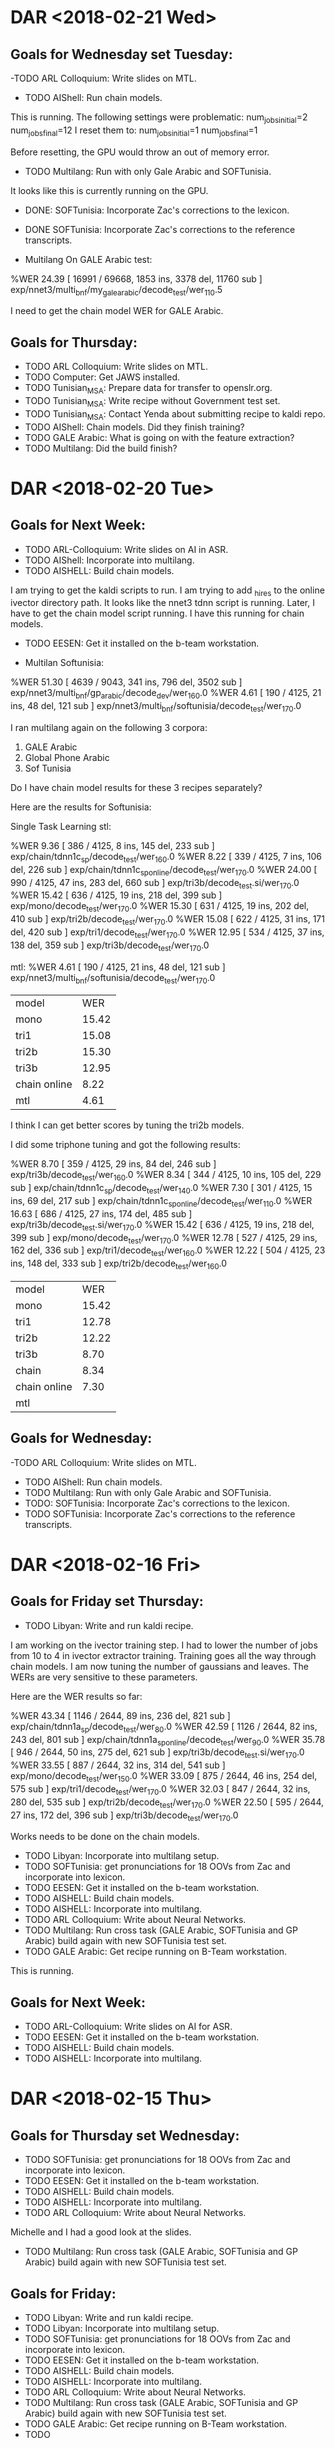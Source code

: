 * DAR <2018-02-21 Wed>
** Goals for Wednesday set Tuesday:
-TODO ARL Colloquium: Write slides on MTL.
- TODO AIShell: Run chain models.
This is running.
The following settings were problematic:
num_jobs_initial=2
num_jobs_final=12
I reset them to:
num_jobs_initial=1
num_jobs_final=1

Before resetting, the GPU would throw an out of memory error.


- TODO Multilang: Run with only Gale Arabic and SOFTunisia.
It looks like this is currently running on the GPU.
- DONE: SOFTunisia: Incorporate Zac's corrections to the lexicon.

- DONE SOFTunisia: Incorporate Zac's corrections to the reference transcripts.

- Multilang On GALE Arabic test:
%WER 24.39 [ 16991 / 69668, 1853 ins, 3378 del, 11760 sub ] exp/nnet3/multi_bnf/my_gale_arabic/decode_test/wer_11_0.5

I need to get the chain model WER for GALE Arabic.

** Goals for Thursday:
- TODO ARL Colloquium: Write slides on MTL.
- TODO Computer: Get JAWS installed.
- TODO Tunisian_MSA: Prepare data for transfer to openslr.org.
- TODO Tunisian_MSA: Write recipe without Government test set.
- TODO Tunisian_MSA: Contact Yenda about submitting recipe to kaldi repo.
- TODO AIShell: Chain models. Did they finish training?
- TODO GALE Arabic: What is going on with the feature extraction?
- TODO Multilang: Did the build finish?

* DAR <2018-02-20 Tue>
** Goals for Next Week:
- TODO ARL-Colloquium: Write slides on AI in ASR.
- TODO AIShell: Incorporate into multilang.
- TODO AISHELL: Build chain models.
I am trying to get the kaldi scripts to run.
I am trying to add _hires to the online ivector directory path.
It looks like the nnet3 tdnn script is running.
Later, I have to get the chain model script running.
I have this running for chain models.

- TODO  EESEN: Get it installed on the b-team  workstation.

- Multilan Softunisia:
%WER 51.30 [ 4639 / 9043, 341 ins, 796 del, 3502 sub ] exp/nnet3/multi_bnf/gp_arabic/decode_dev/wer_16_0.0
%WER 4.61 [ 190 / 4125, 21 ins, 48 del, 121 sub ] exp/nnet3/multi_bnf/softunisia/decode_test/wer_17_0.0

I ran multilang again on the following 3 corpora:
1. GALE Arabic
2. Global Phone Arabic
3. Sof Tunisia

Do I have chain model results for these 3 recipes separately?

Here are the results for Softunisia:

Single Task Learning stl:

%WER 9.36 [ 386 / 4125, 8 ins, 145 del, 233 sub ] exp/chain/tdnn1c_sp/decode_test/wer_16_0.0
%WER 8.22 [ 339 / 4125, 7 ins, 106 del, 226 sub ] exp/chain/tdnn1c_sp_online/decode_test/wer_17_0.0
%WER 24.00 [ 990 / 4125, 47 ins, 283 del, 660 sub ] exp/tri3b/decode_test.si/wer_17_0.0
%WER 15.42 [ 636 / 4125, 19 ins, 218 del, 399 sub ] exp/mono/decode_test/wer_17_0.0
%WER 15.30 [ 631 / 4125, 19 ins, 202 del, 410 sub ] exp/tri2b/decode_test/wer_17_0.0
%WER 15.08 [ 622 / 4125, 31 ins, 171 del, 420 sub ] exp/tri1/decode_test/wer_17_0.0
%WER 12.95 [ 534 / 4125, 37 ins, 138 del, 359 sub ] exp/tri3b/decode_test/wer_17_0.0

mtl:
%WER 4.61 [ 190 / 4125, 21 ins, 48 del, 121 sub ] exp/nnet3/multi_bnf/softunisia/decode_test/wer_17_0.0

| model | WER |
| mono | 15.42 |
| tri1 | 15.08 |
| tri2b | 15.30 |
| tri3b | 12.95 |
| chain online | 8.22 |
| mtl | 4.61 |

I think I can get better scores by tuning the tri2b models.

I did some triphone tuning and  got the following results:

%WER 8.70 [ 359 / 4125, 29 ins, 84 del, 246 sub ] exp/tri3b/decode_test/wer_16_0.0
%WER 8.34 [ 344 / 4125, 10 ins, 105 del, 229 sub ] exp/chain/tdnn1c_sp/decode_test/wer_14_0.0
%WER 7.30 [ 301 / 4125, 15 ins, 69 del, 217 sub ] exp/chain/tdnn1c_sp_online/decode_test/wer_11_0.0
%WER 16.63 [ 686 / 4125, 27 ins, 174 del, 485 sub ] exp/tri3b/decode_test.si/wer_17_0.0
%WER 15.42 [ 636 / 4125, 19 ins, 218 del, 399 sub ] exp/mono/decode_test/wer_17_0.0
%WER 12.78 [ 527 / 4125, 29 ins, 162 del, 336 sub ] exp/tri1/decode_test/wer_16_0.0
%WER 12.22 [ 504 / 4125, 23 ins, 148 del, 333 sub ] exp/tri2b/decode_test/wer_16_0.0

| model | WER |
| mono |  15.42 |
| tri1 | 12.78 |
| tri2b | 12.22 |
| tri3b | 8.70      |
| chain | 8.34 |
| chain online |  7.30 |
| mtl |  |

** Goals for Wednesday:
-TODO ARL Colloquium: Write slides on MTL.
- TODO AIShell: Run chain models.
- TODO Multilang: Run with only Gale Arabic and SOFTunisia.
- TODO: SOFTunisia: Incorporate Zac's corrections to the lexicon.
- TODO SOFTunisia: Incorporate Zac's corrections to the reference transcripts.

* DAR <2018-02-16 Fri>
**  Goals for Friday set Thursday:
- TODO Libyan: Write and run kaldi recipe.
I am working on the ivector training step.
I had to lower the number of jobs from 10 to 4 in ivector extractor training.
Training goes all the way through chain models.
I am now tuning the number of gaussians and leaves.
The WERs are very sensitive to these parameters.

Here are the WER results so far:

%WER 43.34 [ 1146 / 2644, 89 ins, 236 del, 821 sub ] exp/chain/tdnn1a_sp/decode_test/wer_8_0.0
%WER 42.59 [ 1126 / 2644, 82 ins, 243 del, 801 sub ] exp/chain/tdnn1a_sp_online/decode_test/wer_9_0.0
%WER 35.78 [ 946 / 2644, 50 ins, 275 del, 621 sub ] exp/tri3b/decode_test.si/wer_17_0.0
%WER 33.55 [ 887 / 2644, 32 ins, 314 del, 541 sub ] exp/mono/decode_test/wer_15_0.0
%WER 33.09 [ 875 / 2644, 46 ins, 254 del, 575 sub ] exp/tri1/decode_test/wer_17_0.0
%WER 32.03 [ 847 / 2644, 32 ins, 280 del, 535 sub ] exp/tri2b/decode_test/wer_17_0.0
%WER 22.50 [ 595 / 2644, 27 ins, 172 del, 396 sub ] exp/tri3b/decode_test/wer_17_0.0

Works needs to be done on the chain models.

- TODO Libyan: Incorporate into multilang setup.
- TODO SOFTunisia: get pronunciations for 18 OOVs from Zac and incorporate into lexicon.
- TODO  EESEN: Get it installed on the b-team  workstation.
- TODO AISHELL: Build chain models.
- TODO AISHELL: Incorporate into multilang.
- TODO ARL Colloquium: Write about Neural Networks.
- TODO Multilang: Run cross task (GALE Arabic, SOFTunisia and GP Arabic) build again with new SOFTunisia test set.
- TODO GALE Arabic: Get recipe running on B-Team workstation.
This is running.

** Goals for Next Week:
- TODO ARL-Colloquium: Write slides on AI for ASR.
- TODO  EESEN: Get it installed on the b-team  workstation.
- TODO AISHELL: Build chain models.
- TODO AISHELL: Incorporate into multilang.

* DAR <2018-02-15 Thu>
** Goals for Thursday set Wednesday:
- TODO SOFTunisia: get pronunciations for 18 OOVs from Zac and incorporate into lexicon.
- TODO  EESEN: Get it installed on the b-team  workstation.
- TODO AISHELL: Build chain models.
- TODO AISHELL: Incorporate into multilang.
- TODO ARL Colloquium: Write about Neural Networks.
Michelle and I had a good look at the slides.
- TODO Multilang: Run cross task (GALE Arabic, SOFTunisia and GP Arabic) build again with new SOFTunisia test set.


** Goals for Friday:
- TODO Libyan: Write and run kaldi recipe.
- TODO Libyan: Incorporate into multilang setup.
- TODO SOFTunisia: get pronunciations for 18 OOVs from Zac and incorporate into lexicon.
- TODO  EESEN: Get it installed on the b-team  workstation.
- TODO AISHELL: Build chain models.
- TODO AISHELL: Incorporate into multilang.
- TODO ARL Colloquium: Write about Neural Networks.
- TODO Multilang: Run cross task (GALE Arabic, SOFTunisia and GP Arabic) build again with new SOFTunisia test set.
- TODO GALE Arabic: Get recipe running on B-Team workstation.
- TODO 
* DAR <2018-02-14 Wed>
** Goals for Wednesday set Tuesday:
- TODO SOFTunisia: Consolidate scores for eesen run.
The training is still running this morning.
Training finished.
I fixed the decoding  scripts.
A lot of scripts were missing.
I guess I had them from the kaldi directories.
Here is the WER score for the eesen run:
%WER 27.90 [ 1151 / 4125, 63 ins, 266 del, 822 sub ] exp/train_char_l4_c320/decode/wer_7_0.0 

size of the fst tlg.fst: 7107678 
size of the acousti model: 34197673 
- TODO SOFTunisia: get pronunciations for 18 OOVs from Zac and incorporate into lexicon.
- TODO  EESEN: Get it installed on the b-team  workstation.
- TODO AISHELL: Build chain models.
- TODO AISHELL: Incorporate into multilang.
- TODO ARL Colloquium: Write about Neural Networks.

** Goals for Thursday:
- TODO SOFTunisia: get pronunciations for 18 OOVs from Zac and incorporate into lexicon.
- TODO  EESEN: Get it installed on the b-team  workstation.
- TODO AISHELL: Build chain models.
- TODO AISHELL: Incorporate into multilang.
- TODO ARL Colloquium: Write about Neural Networks.
- TODO Multilang: Run cross task (GALE Arabic, SOFTunisia and GP Arabic) build again with new SOFTunisia test set.

* DAR <2018-02-13 Tue>
** Goals for Tuesday set Monday:
- TODO SOFTunisia: Get pronunciations for 66 qcri-OOVs from Zac and incorporate into lexicon.
After fixing attached arabic commas and dos newlines there are only 18 OOVS.
- TODO SOFTunisia Consolidate Results of latest  run.
Here are the results from the morning:

%WER 9.02 [ 372 / 4125, 15 ins, 99 del, 258 sub ] exp/chain/tdnn1c_sp_online/decode_test/wer_14_0.0
%WER 24.00 [ 990 / 4125, 47 ins, 283 del, 660 sub ] exp/tri3b/decode_test.si/wer_17_0.0
%WER 15.42 [ 636 / 4125, 19 ins, 218 del, 399 sub ] exp/mono/decode_test/wer_17_0.0
%WER 15.30 [ 631 / 4125, 19 ins, 202 del, 410 sub ] exp/tri2b/decode_test/wer_17_0.0
%WER 15.08 [ 622 / 4125, 31 ins, 171 del, 420 sub ] exp/tri1/decode_test/wer_17_0.0
%WER 12.95 [ 534 / 4125, 37 ins, 138 del, 359 sub ] exp/tri3b/decode_test/wer_17_0.0
%WER 10.52 [ 434 / 4125, 16 ins, 115 del, 303 sub ] exp/chain/tdnn1c_sp/decode_test/wer_11_0.0

| model | WER |
| mono | 15.42 |
| tri1 | 15.08 |
| tri2b | 15.30 |
| tri3b | 12.95 |
| chain | 10.52 |
| chain online | 9.02 |

Here are the results from the afternoon:
%WER 9.36 [ 386 / 4125, 8 ins, 145 del, 233 sub ] exp/chain/tdnn1c_sp/decode_test/wer_16_0.0
%WER 8.22 [ 339 / 4125, 7 ins, 106 del, 226 sub ] exp/chain/tdnn1c_sp_online/decode_test/wer_17_0.0
%WER 24.00 [ 990 / 4125, 47 ins, 283 del, 660 sub ] exp/tri3b/decode_test.si/wer_17_0.0
%WER 15.42 [ 636 / 4125, 19 ins, 218 del, 399 sub ] exp/mono/decode_test/wer_17_0.0
%WER 15.30 [ 631 / 4125, 19 ins, 202 del, 410 sub ] exp/tri2b/decode_test/wer_17_0.0
%WER 15.08 [ 622 / 4125, 31 ins, 171 del, 420 sub ] exp/tri1/decode_test/wer_17_0.0
%WER 12.95 [ 534 / 4125, 37 ins, 138 del, 359 sub ] exp/tri3b/decode_test/wer_17_0.0

| model | morning WER | afternoon WER |
| mono | 15.42 | 15.42 |
| tri1 | 15.08 | 15.08 |
| tri2b | 15.30 | 15.30 |
| tri3b | 12.95 | 12.95 |
| chain | 10.52 | 9.36 |
| chain online | 9.02 | 8.22 |

- TODO SOFTunisia: Set up eesen end to end character system.
I worked all day on this.
The analyze-counts probram requires the text file to have the utterance id and text separated by a white space not a tab.
The training step is running on the GPU.

- TODO EESEN: Install on b-team workstation.
I let Justin know about the compile problems I had with eesen on the B-Team workstation.

- TODO AISHELL: Build chain models.
- TODO AISHELL: Incorporate into multilang.
- TODO ARL Colloquium: Write about Neural Networks.

** Goals for Wednesday:
- TODO SOFTunisia: Consolidate scores for eesen run.
- TODO SOFTunisia: get pronunciations for 18 OOVs from Zac and incorporate into lexicon.
- TODO  EESEN: Get it installed on the b-team  workstation.
- TODO AISHELL: Build chain models.
- TODO AISHELL: Incorporate into multilang.
- TODO ARL Colloquium: Write about Neural Networks.

* DAR <2018-02-12 Mon>
** Previous Goals:
- TODO SOFTunisia: Incorporate Libyan data into test set.
Zac wanted me to try volume augmented data.
%WER 67.66 [ 228 / 337, 20 ins, 15 del, 193 sub ] exp/tri3b/decode_adel_augmented_volume/wer_17_0.5
%WER 67.06 [ 226 / 337, 21 ins, 13 del, 192 sub ] exp/tri3b/decode_adel_vol/wer_15_0.5


%WER 69.73 [ 235 / 337, 13 ins, 21 del, 201 sub ] exp/tri3b/decode_adel_vol.si/wer_17_0.5
%WER 68.84 [ 232 / 337, 12 ins, 22 del, 198 sub ] exp/tri3b/decode_adel.si/wer_17_0.5
%WER 68.84 [ 232 / 337, 12 ins, 22 del, 198 sub ] exp/tri3b/decode_adel_augmented_volume.si/wer_17_0.5
%WER 67.66 [ 228 / 337, 20 ins, 15 del, 193 sub ] exp/tri3b/decode_adel/wer_17_0.5
%WER 67.66 [ 228 / 337, 20 ins, 15 del, 193 sub ] exp/tri3b/decode_adel_augmented_volume/wer_17_0.5
%WER 67.06 [ 226 / 337, 21 ins, 13 del, 192 sub ] exp/tri3b/decode_adel_vol/wer_15_0.5
%WER 64.57 [ 2665 / 4127, 168 ins, 461 del, 2036 sub ] exp/tri3b/decode_test.si/wer_16_0.0
%WER 63.63 [ 2626 / 4127, 95 ins, 463 del, 2068 sub ] exp/mono/decode_test/wer_12_0.0
%WER 59.83 [ 2469 / 4127, 121 ins, 459 del, 1889 sub ] exp/tri2b/decode_test/wer_16_0.0
%WER 59.80 [ 2468 / 4127, 129 ins, 416 del, 1923 sub ] exp/tri1/decode_test/wer_17_0.5
%WER 59.07 [ 2438 / 4127, 113 ins, 498 del, 1827 sub ] exp/chain/tdnn1c_sp/decode_test/wer_9_0.5
%WER 58.44 [ 2412 / 4127, 176 ins, 371 del, 1865 sub ] exp/tri3b/decode_test/wer_17_0.5
%WER 57.62 [ 2378 / 4127, 131 ins, 411 del, 1836 sub ] exp/chain/tdnn1c_sp_online/decode_test/wer_10_0.0

We figured out that there were a decent amount of OOVs.
178 words in training that were not in our smaller lexicon.
These probably came from the sarraj data.
407 words in the new Libyan test set that were not in our smaller lexicon.
There were another 66 words that were neither in the bigger qcri dictionary nor our smaller lexicon.
Zac is going to work on the 66 words.

- TODO Multilang: Run aishell kaldi recipe.
%WER 47.16 [ 30384 / 64428, 1905 ins, 4888 del, 23591 sub ] exp/mono/decode_test/wer_12_0.0
%WER 42.41 [ 54161 / 127698, 3394 ins, 8668 del, 42099 sub ] exp/mono/decode_dev/wer_11_0.0
%WER 31.23 [ 20118 / 64428, 1617 ins, 3165 del, 15336 sub ] exp/tri1/decode_test/wer_13_0.5
%WER 31.07 [ 20020 / 64428, 1659 ins, 3097 del, 15264 sub ] exp/tri2/decode_test/wer_14_0.5
%WER 30.95 [ 19942 / 64428, 1640 ins, 2896 del, 15406 sub ] exp/tri4a/decode_test.si/wer_17_0.5
%WER 28.28 [ 18220 / 64428, 1530 ins, 2761 del, 13929 sub ] exp/tri3a/decode_test/wer_15_0.5
%WER 27.94 [ 18002 / 64428, 1772 ins, 2336 del, 13894 sub ] exp/tri5a/decode_test.si/wer_14_0.5
%WER 27.26 [ 34811 / 127698, 3101 ins, 5101 del, 26609 sub ] exp/tri1/decode_dev/wer_13_0.0
%WER 27.07 [ 34562 / 127698, 3231 ins, 4869 del, 26462 sub ] exp/tri2/decode_dev/wer_13_0.0
%WER 26.73 [ 34129 / 127698, 3406 ins, 4259 del, 26464 sub ] exp/tri4a/decode_dev.si/wer_13_0.0
%WER 24.75 [ 31605 / 127698, 2940 ins, 4270 del, 24395 sub ] exp/tri3a/decode_dev/wer_14_0.0
%WER 23.92 [ 15413 / 64428, 1530 ins, 2137 del, 11746 sub ] exp/tri4a/decode_test/wer_15_0.5
%WER 23.85 [ 30462 / 127698, 3072 ins, 3678 del, 23712 sub ] exp/tri5a/decode_dev.si/wer_13_0.0
%WER 22.04 [ 14203 / 64428, 1408 ins, 1998 del, 10797 sub ] exp/tri5a/decode_test/wer_15_0.5
%WER 21.48 [ 27432 / 127698, 2821 ins, 3507 del, 21104 sub ] exp/tri4a/decode_dev/wer_14_0.0
%WER 19.53 [ 24940 / 127698, 2591 ins, 3183 del, 19166 sub ] exp/tri5a/decode_dev/wer_14_0.0

| model | WER|

- TODO GALE Arabic: run s5b recipe to include chain models.
- TODO GALE Mandarin: Run recipe.
- TODO ARL Colloquium: Write slides.

** Goals for Tuesday:
- TODO SOFTunisia: Get pronunciations for 66 qcri-OOVs from Zac and incorporate into lexicon.
- TODO SOFTunisia Consolidate Results of latest  run.
- TODO SOFTunisia: Set up eesen end to end character system.
- TODO EESEN: Install on b-team workstation.
- TODO AISHELL: Build chain models.
- TODO AISHELL: Incorporate into multilang.
- TODO ARL Colloquium: Write about Neural Networks.

* DAR <2018-02-09 Fri>
** Goals for Friday set Thursday:
- TODO SOFTunisia: Incorporate Libyan data into test set.
- TODO Multilang: Run aishell kaldi recipe.
- TODO GALE Arabic: run s5b recipe to include chain models.
- TODO GALE Mandarin: Run recipe.
- TODO ARL Colloquium: Write slides.

* DAR <2018-02-08 Thu>
** Goals for Thursday set Wednesday:
- TODO Inuktitut: Get phone 2 word system recipe running.
I am going to leave this for now.
- TODO Colloquium: Write slides.

** Old Goals:
- TODO Multilang: Setup experiment for training chain models on GALE Arabic and testing on SOFTunis and GP_Arabic.
I tested the GALE Arabic on the Sarraj data:
%WER 39.43 [ 27471 / 69668, 2105 ins, 5890 del, 19476 sub ] exp/tri1/decode/wer_15_0.5
%WER 38.35 [ 26718 / 69668, 2177 ins, 5703 del, 18838 sub ] exp/tri2a/decode/wer_15_0.5
%WER 35.91 [ 25018 / 69668, 2221 ins, 5338 del, 17459 sub ] exp/tri2b/decode/wer_15_0.5
%WER 35.65 [ 24838 / 69668, 2368 ins, 5141 del, 17329 sub ] exp/tri3b/decode.si/wer_15_0.5
%WER 33.81 [ 23557 / 69668, 2664 ins, 4636 del, 16257 sub ] exp/tri3b/decode/wer_17_0.5


DETAILED OVERALL REPORT FOR THE SYSTEM: ./sarraj_hyps.txt

SENTENCE RECOGNITION PERFORMANCE

 sentences                                          38
 with errors                            100.0%   (  38)

   with substitions                     100.0%   (  38)
   with deletions                        39.5%   (  15)
   with insertions                      100.0%   (  38)


WORD RECOGNITION PERFORMANCE

Percent Total Error       =   51.2%   ( 340)

Percent Correct           =   59.2%   ( 393)

Percent Substitution      =   36.4%   ( 242)
Percent Deletions         =    4.4%   (  29)
Percent Insertions        =   10.4%   (  69)
Percent Word Accuracy     =   48.8%


Ref. words                =           ( 664)
Hyp. words                =           ( 704)
Aligned words             =           ( 733)

CONFUSION PAIRS                  Total                 (227)
                                 With >=  1 occurances (227)

NOTE: The 'Substitution' words are those reference words
        for which the recognizer supplied an incorrect word.


FALSELY RECOGNIZED               Total                 (212)
                                 With >=  1 occurances (212)

** Goals for Friday:
- TODO SOFTunisia: Incorporate Libyan data into test set.
- TODO Multilang: Run aishell kaldi recipe.
- TODO GALE Arabic: run s5b recipe to include chain models.
- TODO GALE Mandarin: Run recipe.
- TODO ARL Colloquium: Write slides.

* DAR <2018-02-07 Wed>
**  Goals for Wednesday set Tuesday:
- TODO Inuktitut: Train prototype acoustic models.
I spent all day on this.
The main problem was cleaning the transcripts in the 3 sub corpora.
1. Jeffrey's word to morphemes list.
2. Tusaalanga' dialogues.
3. Tusaalanga's dialect transcripts.

The transcripts are now at the word level.
If we want to recognize at the morpheme level, we need to analyze  the words into morphemes.

** Goals for Thursday:
- TODO Inuktitut: Get phone 2 word system recipe running.
- TODO Colloquium: Write slides.

* DAR <2018-02-06 Tue>
** Goals for Wednesday:
- TODO Inuktitut: Train prototype acoustic models.

* DAR <2018-02-05 Mon>
* DAR <2018-02-01 Thu>
** Goals for Thursday set Wednesday:
- TODO Multilang: Setup experiment for training chain models on GP Arabic, Softunisia and GALE Arabic.
This turns out to be much more involved than expected.
I will use the GALE Arabic grapheme to grapheme dictionary for all the languages.

- DONE AMTA: Get data from endangered languages.
Steve and Judith took care of this.
Zac will take it from here to extract data from the youtube pages.
- TODO Inuktitut: Investigate pronunciation.
- TODO ARL Colloquium: Prepare slides.
- TODO Softunisia: Write recipe scripts to prepare Libyan MSA data.
I prepared  recording data for Adel, Anwar, Bubaker and Hisham.

- DONE SOFTunisia: Ask Zac if he can run the recipe.
He says he is willing to try it on linux.
- TODO Softunisia: Prepare recipe for kaldi repo.
- TODO African French ditto for African French (Yaounde)
- TODO GALE Mandarin: Build tri3b models. 
- TODO Mandarin: Search for CASS corpus.
I downloaded the ashell corpus instead.
- TODO Multilang: Incorporate GALE Mandarin.
- TODO Multilang: Write some paragraphs for paper.
- TODO Heroico: Write tn.
- TODO African French: Write outline of paper.
- TODO S2S: minimal example.
- TODO GP: Take a pass through languages that are not performing well yet.
- TODO GP: GEt chain model results for all languages in gp. 
- TODO GALE Arabic: Run s5b recipe with possibly more corpora instead of s5 recipe.

- Multilang: 
%WER 9.34 [ 62 / 664, 2 ins, 15 del, 45 sub ] exp/nnet3/multi_bnf/softunisia/decode_test/wer_11_0.0

| language   | tri3b WER | chain WER | MTL gp_arabic softunisia | gp_arabic softunisia GALE Arabic|
| GP Arabic dev |     55.98 |     51.17 | 51.73 | 50.95 |
| softunisia sarraj test | 26.20 | 13.40 | 9.34 |

This is really good news!

Yesterday I went to tell Michelle the good news that the MTL method had beaten the chain model method on the gp_arabic dev set. 
I was excited because this was the first time I got the MTL method to give the best results.
Michelle threw a big bucket of ice water over my head by reminding me that critics will say "you just added more data" and you got better results.
So the experiment we need to run is to combine all the data and train a monolingual chain model system. 
I ran the experiment with threee corpora: Globalphone Arabic, Tuniseen and GALE Arabic. 
This morning I started working on reconciling the three corpora so that we can train one chain model on all the data.
Meanwhile,  I ran the MTL trained  models on the softunisia sarraj test set and the results are even more impressive: 13.40 versus 9.34.
Reconciling the three corpora is much easier said than done.
Each corpora uses a different dictionary.
Globalphone Arabic uses a vocalized romanization for the words and an ascii encoded IPA labeling for the phone.
The Globalphone documentation provides a mapping for most but not all the Arabic Characters. 
The vowels are not mapped and it is not clear how to map to tah mar buta alif maqsura, etc.
I do not have access to the mapping between IPA and the ascii encoding used by Globalphone for the phones.
The GALE Arabic system uses a grapheme to grapheme dictionary.
In other words, the model labels are graphemes instead of phones.
The graphemes use the buckwalter encoding. 
Our tuniseen corpus uses utf8 encoded Arabic characters written by Zac. 
The phone set was borrowed from the QCRI dictionary.
I do not know if there is a mapping between our phone set and IPA.
All this points out how difficult it is to reconcile corpora. 
None of this was an obstacle for MTL. 
I guess an experiment we should run is train GALE Arabic chain models and test on the Globalphone  Arabic dev set and softuniseen test set.
Also train a Globalphone arabic monolingual chain model system and test on softuniseen and vice versa.

** Goals for Friday:
- TODO Multilang: Setup experiment for training chain models on GP Arabic and testing on SOFTunis and GP_Arabic.
- TODO Inuktitut: Investigate pronunciation.
- TODO ARL Colloquium: Prepare slides.
- TODO Softunisia: Write recipe scripts to prepare Libyan MSA data.
- TODO SOFTunisia: Send instructions to Zac for installing kaldi.
- TODO Softunisia: Prepare recipe for kaldi repo.
- TODO African French ditto for African French (Yaounde)
- TODO GALE Mandarin: Build tri3b models. 
- TODO Mandarin: Search for CASS corpus.
- TODO Mandarin: Run ashell kaldi recipe.  
- TODO Multilang: Incorporate GALE Mandarin.
- TODO Multilang: Incorporate ashell mandarin.
- TODO Multilang: Write some paragraphs for paper.
- TODO Heroico: Write tn.
- TODO African French: Write outline of paper.
- TODO S2S: minimal example.
- TODO GP: Take a pass through languages that are not performing well yet.
- TODO GP: GEt chain model results for all languages in gp. 
- TODO GALE Arabic: Run s5b recipe with possibly more corpora instead of s5 recipe.

* DAR <2018-01-31 Wed>
** Goals for Wednesday set Tuesday:
- DONE AMTA: Meeting with Judith to discuss paper ideas.
- TODO AMTA: Get data from endangered languages.
- TODO Inuktitut: Investigate pronunciation.
- TODO ARL Colloquium: Prepare slides.
- TODO Softunisia: Write recipe scripts to prepare Libyan MSA data.
- TODO SOFTunisia: Ask Zac if he can run the recipe.
- TODO Softunisia: Prepare recipe for kaldi repo.
- TODO African French ditto for African French (Yaounde)
- TODO GALE Mandarin: Build tri3b models. 
- TODO Mandarin: Search for CASS corpus.
- DONE Multilang: Incorporate GALE Arabic.
I ran a small multilang experiment.
I ran it using gp_arabic, softunisia and GALE Arabic.
Here is the result on gp_arabic dev:
%WER 50.95 [ 4607 / 9043, 338 ins, 787 del, 3482 sub ] exp/nnet3/multi_bnf/gp_arabic/decode_dev/wer_16_0.0 
This is really good news!.
This is the first time the multilang method beats chain models and we are using data from different sources.
We are combining read speech with Broadcast News.

| language   | tri3b WER | chain WER | MTL gp_arabic softunisia | gp_arabic softunisia GALE Arabic|
| GP Arabic dev |     55.98 |     51.17 | 51.73 | 50.95 |

- TODO Multilang: Incorporate GALE Mandarin.
- TODO Multilang: Write some paragraphs for paper.
- TODO Heroico: Write tn.
- TODO African French: Write outline of paper.
- TODO S2S: minimal example.
- TODO GP: Take a pass through languages that are not performing well yet.
- TODO GP: GEt chain model results for all languages in gp. 
- TODO GALE Arabic: Run s5b recipe with possibly more corpora instead of s5 recipe.


- Multilang Mini Experiment:
I ran the multilang recipe on gp_arabic and softunisia.
Here are the results on the gp_arabic dev data:
%WER 51.73 [ 4678 / 9043, 370 ins, 856 del, 3452 sub ] exp/nnet3/multi_bnf/gp_arabic/decode_dev/wer_15_0.0


| language   | tri3b WER | chain WER | MTL gp_arabic softunisia |
| GP Arabic dev |     55.98 |     51.17 | 51.73 |

** Goals for Thursday:
- TODO Multilang: Setup experiment for training chain models on GP Arabic, Softunisia and GALE Arabic.
- TODO AMTA: Get data from endangered languages.
- TODO Inuktitut: Investigate pronunciation.
- TODO ARL Colloquium: Prepare slides.
- TODO Softunisia: Write recipe scripts to prepare Libyan MSA data.
- TODO SOFTunisia: Ask Zac if he can run the recipe.
- TODO Softunisia: Prepare recipe for kaldi repo.
- TODO African French ditto for African French (Yaounde)
- TODO GALE Mandarin: Build tri3b models. 
- TODO Mandarin: Search for CASS corpus.
- TODO Multilang: Incorporate GALE Mandarin.
- TODO Multilang: Write some paragraphs for paper.
- TODO Heroico: Write tn.
- TODO African French: Write outline of paper.
- TODO S2S: minimal example.
- TODO GP: Take a pass through languages that are not performing well yet.
- TODO GP: GEt chain model results for all languages in gp. 
- TODO GALE Arabic: Run s5b recipe with possibly more corpora instead of s5 recipe.

* DAR <2018-01-30 Tue>
** Goals for Tuesday set Monday:
- DONE ARL Colloquium: Decide on February 13 or 27.
I will present on March 6.
Mary will present on February 27.
- TODO ARL Colloquium: Prepare slides.
- TODO Softunisia: Write recipe scripts to prepare Libyan MSA data.
This is turning out to be a lot of work.
- TODO SOFTunisia: Ask Zac if he can run the recipe.
- TODO Softunisia: Prepare recipe for kaldi repo.
- TODO African French ditto for African French (Yaounde)
- TODO GALE Mandarin: Build tri3b models. 
- TODO Mandarin: Search for CASS corpus.
- TODO Multilang: Incorporate i-vecbtors.
I am working on this.
It looks promising. 
I think it is done.
- TODO Multilang: Incorporate GALE Arabic.
- TODO Multilang: Incorporate GALE Mandarin.
- TODO Multilang: Write some paragraphs for paper.
- TODO Inuktitut: Investigate pronunciation.
- TODO Heroico: Write tn.
- TODO African French: Write outline of paper.
- TODO S2S: minimal example.
- TODO AMTA: Get data from endangered languages.
- TODO GP: Take a pass through languages that are not performing well yet.
- TODO GP: GEt chain model results for all languages in gp. 
- TODO GALE Arabic: Run s5b recipe with possibly more corpora instead of s5 recipe.

** Goals for Wednesday:
- TODO AMTA: Meeting with Judith to discuss paper ideas.
- TODO AMTA: Get data from endangered languages.
- TODO Inuktitut: Investigate pronunciation.
- TODO ARL Colloquium: Prepare slides.
- TODO Softunisia: Write recipe scripts to prepare Libyan MSA data.
- TODO SOFTunisia: Ask Zac if he can run the recipe.
- TODO Softunisia: Prepare recipe for kaldi repo.
- TODO African French ditto for African French (Yaounde)
- TODO GALE Mandarin: Build tri3b models. 
- TODO Mandarin: Search for CASS corpus.
- TODO Multilang: Incorporate GALE Arabic.
- TODO Multilang: Incorporate GALE Mandarin.
- TODO Multilang: Write some paragraphs for paper.
- TODO Heroico: Write tn.
- TODO African French: Write outline of paper.
- TODO S2S: minimal example.
- TODO GP: Take a pass through languages that are not performing well yet.
- TODO GP: GEt chain model results for all languages in gp. 
- TODO GALE Arabic: Run s5b recipe with possibly more corpora instead of s5 recipe.

* <2018-01-29 Mon>
I took sick leave last Friday because I cut my index finger.
**  Goals for Friday set Thursday:
- TODO Softunisia: Get results of chain model decoding on train data to Zac.
The results using the chain models were not as good as the results using the tri3b (sat mllt lda) models.
%WER 7.14 [ 13430 / 188004, 49 ins, 251 del, 13130 sub ] exp/chain/tdnn1c_sp/decode_train/wer_8_0.0
Zac is going to use the transcripts obtained with the tri3b models.
- TODO Softunisia: Tune system.
- DONE SOFTunisia: Get Recordings data to Zac.
- TODO SOFTunisia: Ask Zac if he can run the recipe.
- TODO Softunisia: Prepare recipe for kaldi repo.
- TODO African French ditto for African French (Yaounde)
- TODO GALE Mandarin: Watch the run.
I have not been able to build the GALE Mandarin tri3b models yet.
The B-team workstation is the right place to do this work.

- TODO Mandarin: Search for CASS corpus.
- TODO Multilang: Incorporate i-vecbtors.
- TODO Multilang: Incorporate GALE Arabic.
I'll do this when I finish decoding the latest multilang build.
Probably tomorrow.
- TODO Multilang: Incorporate GALE Mandarin.
- TODO Multilang: Finish decoding languages with latest build that incorporated bottlenecks.
| language | tri3b WER | chain WER | MTL WER 7 languages   | mtl 17 languages  | 17 languages second try |
| Arabic dev | 55.98 | 51.17 | | 53.18 | 52.50 |
| Bulgarian dev | 24.78      | 19.47 | 22.33 | 23.81 | 22.28 |
| Croatian dev | 28.53 | 27.57 | 28.77 | 33.02 | 27.68 |
| Czech dev | 43.72 | 50.14 | | 46.70 | 43.33 |
| French dev | 24.21       | | | 91.36 | 24.68
| German dev | 38.04 | | | 39.24 | 36.30 |
| Hausa dev | 24.64 | 23.56 | 21.77 | 27.99 | 22.31 |
| Japanese dev | 6.15 | | 4.97 | 5.13 | 5.01 |
| Korean dev | 25.64 | | 24.28 | 27.81 | 24.92 |
| Mandarin dev | 19.07 | 15.52 | 17.94 | | 19.02 |
| Polish dev | 32.62 | | | 50.41 | 47.96 |
| Portuguese dev | 24.11 | | 21.30 | 23.47 | 22.11 |
| Russian dev | 55.81 | 49.23 | | 54.83 | 53.04 |
| Spanish dev | 33.36 | | | 43.95 | 41.10 |
| Swedish dev | 62.07 | | | 65.53 | 62.43 |
| tamil dev | | | |
| Thai dev | | | |
| Turkish dev | 75.25 | | | 73.51 | 71.09 |
| Vietnamese dev | 37.49 | | | 38.67 | 35.20 |

- TODO Multilang: Write some paragraphs for paper.
- TODO Inuktitut: Investigate pronunciation.
- TODO Heroico: Write tn.
- TODO African French: Write outline of paper.
- TODO S2S: minimal example.
- TODO AMTA: Get data from endangered languages.
- TODO GP: Take a pass through languages that are not performing well yet.
- TODO GP: GEt chain model results for all languages in gp. 
- TODO GALE Arabic: Run s5b recipe with possibly more corpora instead of s5 recipe.

** Goals for Tuesday:
- TODO ARL Colloquium: Decide on February 13 or 27.
- TODO ARL Colloquium: Prepare slides.
- TODO Softunisia: Write recipe scripts to prepare Libyan MSA data.
- TODO SOFTunisia: Ask Zac if he can run the recipe.
- TODO Softunisia: Prepare recipe for kaldi repo.
- TODO African French ditto for African French (Yaounde)
- TODO GALE Mandarin: Build tri3b models. 
- TODO Mandarin: Search for CASS corpus.
- TODO Multilang: Incorporate i-vecbtors.
- TODO Multilang: Incorporate GALE Arabic.
- TODO Multilang: Incorporate GALE Mandarin.
- TODO Multilang: Write some paragraphs for paper.
- TODO Inuktitut: Investigate pronunciation.
- TODO Heroico: Write tn.
- TODO African French: Write outline of paper.
- TODO S2S: minimal example.
- TODO AMTA: Get data from endangered languages.
- TODO GP: Take a pass through languages that are not performing well yet.
- TODO GP: GEt chain model results for all languages in gp. 
- TODO GALE Arabic: Run s5b recipe with possibly more corpora instead of s5 recipe.

* DAR <2018-01-25 Thu>
** Goals for Thursday set Wednesday:
- TODO GALE Mandarin: Watch the run.
- TODO Multilang: Incorporate i-vecbtors.
- TODO Multilang: Incorporate GALE Arabic.
- TODO Multilang: Incorporate GALE Mandarin.
- TODO Mandarin: Search for CASS corpus.
- TODO Multilang: Finish decoding languages with latest build that incorporated bottlenecks.
- TODO Inuktitut: Investigate pronunciation.
- TODO Softunisia: Prepare recipe for kaldi repo.
I ran the chain models for Softunisia.
Good results.

Here are all the results:
%WER 42.92 [ 285 / 664, 7 ins, 120 del, 158 sub ] exp/tri3b/decode_test.si/wer_11_0.0
%WER 34.34 [ 228 / 664, 8 ins, 83 del, 137 sub ] exp/mono/decode_test/wer_12_0.0
%WER 33.13 [ 220 / 664, 9 ins, 91 del, 120 sub ] exp/tri2b/decode_test/wer_10_0.0
%WER 30.72 [ 204 / 664, 7 ins, 62 del, 135 sub ] exp/tri1/decode_test/wer_11_0.0
%WER 26.20 [ 174 / 664, 8 ins, 62 del, 104 sub ] exp/tri3b/decode_test/wer_15_0.0
%WER 15.81 [ 105 / 664, 2 ins, 31 del, 72 sub ] exp/chain/tdnn1c_sp/decode_test/wer_12_0.0

| model | WER |
| mono | 34.34 |
| tri2b tri mllt lda | 33.13 |
| tri1 | 30.72 |
| tri3b mllt lda sat | 26.20 |
| tdnn chain | 15.81 |
| tdnn chain online | 13.40 |

Why are the tri1 models better than the tri2b models?
What happened to the monophones?

- TODO African French ditto for African French (Yaounde)
- DONE SOFTUNISIA: Contact Zac about dictionary.
Zac is going to work on the sarraj test data first.
He will get me more test data Monday.
- TODO Multilang: Write some paragraphs for paper.
- TODO Heroico: Write tn.
- TODO African French: Write outline of paper.
- TODO S2S: minimal example.
- TODO AMTA: Get data from endangered languages.
- TODO GP: Take a pass through languages that are not performing well yet.
- TODO GP: GEt chain model results for all languages in gp. 
- TODO GALE Arabic: Run s5b recipe with possibly more corpora instead of s5 recipe.

** Goals for Friday:
- TODO Softunisia: Get results of chain model decoding on train data to Zac.
- TODO Softunisia: Tune system.
- TODO SOFTunisia: Get Recordings data to Zac.
- TODO SOFTunisia: Ask Zac if he can run the recipe.p
- TODO Softunisia: Prepare recipe for kaldi repo.
- TODO African French ditto for African French (Yaounde)
- TODO GALE Mandarin: Watch the run.
- TODO Mandarin: Search for CASS corpus.
- TODO Multilang: Incorporate i-vecbtors.
- TODO Multilang: Incorporate GALE Arabic.
- TODO Multilang: Incorporate GALE Mandarin.
- TODO Multilang: Finish decoding languages with latest build that incorporated bottlenecks.
- TODO Multilang: Write some paragraphs for paper.
- TODO Inuktitut: Investigate pronunciation.
- TODO Heroico: Write tn.
- TODO African French: Write outline of paper.
- TODO S2S: minimal example.
- TODO AMTA: Get data from endangered languages.
- TODO GP: Take a pass through languages that are not performing well yet.
- TODO GP: GEt chain model results for all languages in gp. 
- TODO GALE Arabic: Run s5b recipe with possibly more corpora instead of s5 recipe.
- TODO SOFTunisia: Ask Zac if he can run the recipe.
- TODO Softunisia: Prepare recipe for kaldi repo.
- TODO African French ditto for African French (Yaounde)
- TODO GALE Mandarin: Watch the run.
- TODO Mandarin: Search for CASS corpus.
- TODO Multilang: Incorporate i-vecbtors.
- TODO Multilang: Incorporate GALE Arabic.
- TODO Multilang: Incorporate GALE Mandarin.

* DAR <2018-01-24 Wed>
** Tuesday:
- DONE TARP training.

Nothing else was accomplished.
All the mandatory training pages are not accessible to JAWS. 
The standown was a total waste of time for me.

** Goals for This Week:
- TODO GALE Mandarin: Set up recipe.
I have it running on my laptop and the B-team workstation.
Still no kaldi on the B-team workstation.
- TODO Multilang: Incorporate i-vectors.
- TODO Multilang: Incorporate GALE Arabic.
- TODO Multilang: Incorporate GALE Mandarin.
- TODO Mandarin: Search for CASS corpus.
- TODO Multilang: Finish decoding languages with latest build that incorporated bottlenecks.
- TODO Inuktitut: Investigate pronunciation.
- TODO Softunisia: Prepare recipe for kaldi repo.
I spent most of the afternoon working on this goal.
It is starting to look good.
Once Zac is done with the dictionary, I think we should contact Yenda about submitting it.
We'll want to submit the dictionary to the openslr.org webpage.
openslr.org is basically a data repo for kaldi.
- TODO African French ditto for African French (Yaounde)
- TODO Multilang: Write some paragraphs for paper.
I wrote some words.
- TODO Heroico: Write tn.
- TODO African French: Write outline of paper.
- TODO S2S: minimal example.
- TODO AMTA: Get data from endangered languages.
- TODO GP: Take a pass through languages that are not performing well yet.
- TODO GP: GEt chain model results for all languages in gp. 
- TODO GALE Arabic: Run s5b recipe with possibly more corpora instead of s5 recipe.

** Goals for Thursday:
- TODO GALE Mandarin: Watch the run.
- TODO Multilang: Incorporate i-vectors.
- TODO Multilang: Incorporate GALE Arabic.
- TODO Multilang: Incorporate GALE Mandarin.
- TODO Mandarin: Search for CASS corpus.
- TODO Multilang: Finish decoding languages with latest build that incorporated bottlenecks.
- TODO Inuktitut: Investigate pronunciation.
- TODO Softunisia: Prepare recipe for kaldi repo.
- TODO African French ditto for African French (Yaounde)
- TODO SOFTUNISIA: Contact Zac about dictionary.
- TODO Multilang: Write some paragraphs for paper.
- TODO Heroico: Write tn.
- TODO African French: Write outline of paper.
- TODO S2S: minimal example.
- TODO AMTA: Get data from endangered languages.
- TODO GP: Take a pass through languages that are not performing well yet.
- TODO GP: GEt chain model results for all languages in gp. 
- TODO GALE Arabic: Run s5b recipe with possibly more corpora instead of s5 recipe.

* DAR <2018-01-23 Tue>
** Goals for This Week:
- TODO GALE Mandarin: Set up recipe.
- TODO Multilang: Incorporate i-vectors.
- TODO Multilang: Incorporate GALE Arabic.
- TODO Multilang: Incorporate GALE Mandarin.
- TODO Mandarin: Search for CASS corpus.
- TODO Multilang: Finish decoding languages with latest build that incorporated bottlenecks.
- TODO Inuktitut: Investigate pronunciation.
- TODO Softunisia: Prepare recipe for kaldi repo.
- TODO African French ditto for African French (Yaounde)
- TODO Multilang: Write some paragraphs for paper.
- TODO Heroico: Write tn.
- TODO African French: Write outline of paper.
- TODO S2S: minimal example.
- TODO AMTA: Get data from endangered languages.
- TODO GP: Take a pass through languages that are not performing well yet.
- TODO GP: GEt chain model results for all languages in gp. 
- TODO GALE Arabic: Run s5b recipe with possibly more corpora instead of s5 recipe.

* dar <2018-01-19 Fri>
**  Goals for Friday set Thursday:
- DONE GALE Mandarin: Copy data from DVDs to workstation.
Justin moved all the LDC GALE Mandarin corpora to /mnt/corpora
- DONE GALE Mandarin: Ask Justin to put data on /mnt/corpora
- TODO GALE Mandarin: Run kaldi script (modify if needed).
I am setting up the script on my laptop.
A python 2 module is required that was not on anyt of our machines.
It is called mmseg.
I'm not sure what this module does.
 
- TODO MTL Paper: Write some paragraphs on data section.

* DAR <2018-01-18 Thu>
**  Goals for Thursday set Wednesday:
- TODO Multilang: Incorporate Bottlenecks.
- TODO Multilang: Incorporate I-vectors.
The main script is still running this morning. 
It it currently adjusting the priors on the Korean network.
Raw Neural Network training  is done.

- GALE Arabic: Run chain models on GPU workstation.
The main script is still running.
It is training SAT tri3b models.

- TODO Multilang: Run with GALE Arabic.
- TODO Softunisia: Work with Zac on dictionary.
- TODO Softunisia: Prepare recipe for kaldi repo.
- TODO African French ditto for African French (Yaounde)
- TODO Multilang: Write some paragraphs for paper.
- TODO Heroico: Write tn.
- TODO African French: Write outline of paper.
- Yaounde: Investigate why WERs are so low.
- TODO S2S: minimal example.
- TODO AMTA: Get data from endangered languages.
- TODO GP: Take a pass through languages that are not performing well yet.
- TODO GP: GEt chain model results for all languages in gp. 


** Goals for Friday:
- TODO GALE Mandarin: Copy data from DVDs to workstation.
- TODO GALE Mandarin: Ask Justin to put data on /mnt/corpora
- TODO GALE Mandarin: Run kaldi script (modify if needed).
- TODO MTL Paper: Write some paragraphs on data section.

* DAR <2018-01-17 Wed>
**  Goals for Next Week set Friday:
I forgot to set goals yesterday.
- TODO Multilang: Incorporate Bottlenecks.
I started a multilang run yesterday and it it still running this morning.
It is on iteration 270 of the neural network training.
It will run for 480 iterations.
- TODO Multilang: Incorporate I-vectors.
- TODO Multilang: Run with GALE Arabic.
I started building the GALE Arabic on the A-team workstation yesterday since we do not have kaldi compiled with GPUs on theB-team workstation yet. 
It is still running this morning.
- TODO Softunisia: Prepare recipe for kaldi repo.
- TODO African French ditto for African French (Yaounde)
- TODO Multilang: Write some paragraphs for paper.
- TODO Heroico: Write tn.
- TODO African French: Write outline of paper.
- TODO S2S: minimal example.
- TODO AMTA: Get data from endangered languages.
- TODO GP: Take a pass through languages that are not performing well yet.
- TODO GP: GEt chain model results for all languages in gp. 

** Goals for Thursday:
- TODO Multilang: Incorporate Bottlenecks.
- TODO Multilang: Incorporate I-vectors.
- GALE Arabic: Run chain models on GPU workstation.
- TODO Multilang: Run with GALE Arabic.
- TODO Softunisia: Work with Zac on dictionary.
- TODO Softunisia: Prepare recipe for kaldi repo.
- TODO African French ditto for African French (Yaounde)
- TODO Multilang: Write some paragraphs for paper.
- TODO Heroico: Write tn.
- TODO African French: Write outline of paper.
- Yaounde: Investigate why WERs are so low.
- TODO S2S: minimal example.
- TODO AMTA: Get data from endangered languages.
- TODO GP: Take a pass through languages that are not performing well yet.
- TODO GP: GEt chain model results for all languages in gp. 

* DAR <2018-01-16 Tue>
** Goals for Next Week set Last Friday:
- TODO Multilang: Incorporate Bottlenecks.
I started working on this today.
I only added a couple of lines to the run_multilingual.sh script referring to bnf.
I added a line indicating the bottleneck layer dimension.
I added a line to the neural network config file indicating information about the bottleneck layer.
This line also creates the bottleneck  layer which is the 7th layer.
I also had to indicate that the next layer -- the prefinal affine layer -- should take as input the bottleneck layer instead of layer 6.
Other than that I did not do anyting.
The rest seems to be taken care of by other scripts and c++ programs (I hope ). 

- TODO Multilang: Incorporate I-vectors.
- TODO Multilang: Run with GALE Arabic.
- TODO Softunisia: Prepare recipe for kaldi repo.
Here are the WER scores for the Sarraj test data:

%WER 94.28 [ 626 / 664, 3 ins, 99 del, 524 sub ] exp/mono/decode_test/wer_7_0.0
%WER 89.91 [ 597 / 664, 11 ins, 89 del, 497 sub ] exp/tri3b/decode_test.si/wer_15_0.5
%WER 88.10 [ 585 / 664, 12 ins, 98 del, 475 sub ] exp/tri1/decode_test/wer_15_0.0
%WER 87.95 [ 584 / 664, 13 ins, 75 del, 496 sub ] exp/tri2b/decode_test/wer_12_0.0
%WER 86.14 [ 572 / 664, 11 ins, 79 del, 482 sub ] exp/tri3b/decode_test/wer_16_0.5

Since these scores look really bad, I decided to check how the models do on the training data:

%WER 5.50 [ 3444 / 62668, 252 ins, 1155 del, 2037 sub ] exp/mono/decode_train/wer_17_0.0
%WER 2.14 [ 1341 / 62668, 239 ins, 271 del, 831 sub ] exp/tri1/decode_train/wer_16_0.0
%WER 1.79 [ 1124 / 62668, 216 ins, 240 del, 668 sub ] exp/tri2b/decode_train/wer_17_0.0
%WER 1.77 [ 1112 / 62668, 201 ins, 212 del, 699 sub ] exp/tri3b/decode_train.si/wer_17_0.0
%WER 1.52 [ 955 / 62668, 185 ins, 172 del, 598 sub ] exp/tri3b/decode_train/wer_17_0.0

| model | test WER | train WER | |
| mono  | 94.28 | 5.50 |
| tri1 | 88.10 | 2.14 |
| tri2b | 87.95 | 1.79 |
| tri3b | 86.14 | 1.52 |

From these results it looks like the problem is overfitting.

- TODO African French ditto for African French (Yaounde)
I worked a little on the yaounde recipe today.
There was a non breaking white space  aka hard space in the test data transcription.
This now make the validation fail.
It insists only on the simpl space  for white space.

- TODO Multilang: Write some paragraphs for paper.
- TODO Heroico: Write tn.
- TODO African French: Write outline of paper.
- TODO S2S: minimal example.
- TODO AMTA: Get data from endangered languages.
- TODO GP: Take a pass through languages that are not performing well yet.
- TODO GP: GEt chain model results for all languages in gp. 
* DAR <2018-01-12 Fri>
**  Goals for Friday set Thursday:
- TODO Multilang: Compile results after training on 17 languages

| language | tri3b WER | chain WER | MTL WER 7 languages   | mtl 17 languages  | 17 languages second try |
| Arabic dev | 55.98 | 51.17 | | 53.18 | 52.50 |
| Bulgarian dev | 24.78      | 19.47 | 22.33 | 23.81 | 22.28 |
| Croatian dev | 28.53 | 27.57 | 28.77 | 33.02 | 27.68 |
| Czech dev | 43.72 | 50.14 | | 46.70 | 43.33 |
| French dev | 24.21       | | | 91.36 |
| German dev | 38.04 | | | 39.24 |
| Hausa dev | 24.64 | 23.56 | 21.77 | 27.99 |
| Japanese dev | 6.15 | | 4.97 | 5.13 |
| Korean dev | 25.64 | | 24.28 | 27.81 |
| Mandarin dev | 19.07 | 15.52 | 17.94 | |
| Polish dev | 32.62 | | | 50.41 |
| Portuguese dev | 24.11 | | 21.30 | 23.47 |
| Russian dev | 55.81 | 49.23 | | 54.83 |
| Spanish dev | 33.36 | | | 43.95 |
| Swedish dev | 62.07 | | | 65.53 |
| tamil dev | | | |
| Thai dev | | | |
| Turkish dev | 75.25 | | | 73.51 |
| Vietnamese dev | 37.49 | | | 38.67 |

- TODO Incorporate i-vectors.
- TODO Multilang: Incorporate Bottlenecks.
- TODO GP: Get chain model baseline WER scores for all languages (German and Japanese first)
- TODO AMPTA: Meet with Judith (data?)
- TODO GP: Fix Portuguese.

- Baseline WER scores: 
These are the best scores achieved so far: 

| language | tri3b WER | chain WER | MTL WER 7 languages   | | mtl 17 languages |
| Arabic dev | 55.98 | 51.17 | | 53.18 |
| Bulgarian dev | 24.78      | 19.47 | 22.33 | 23.81 |
| Croatian dev | 28.53 | 27.57 | 28.77 | 33.02 |
| Czech dev | 43.72 | 50.14 | | 46.70 |
| French dev | 24.21| | | 91.36 |
| German dev | 38.04 | | | 39.24 |
| Hausa dev | 24.64 | 23.56 | 21.77 | 27.99 |
| Japanese dev | 6.15 | | 4.97 | 5.13 |
| Korean dev | 25.64 | | 24.28 | 27.81 |
| Mandarin dev | 19.07 | 15.52 | 17.94 | |
| Polish dev | 32.62 | | | 50.41 |
| Portuguese dev | 24.11 | | 21.30 | 23.47 |
| Russian dev | 55.81 | 49.23 | | 54.83 |
| Spanish dev | 33.36 | | | 43.95 |
| Swedish dev | 62.07 | | | 65.53 |
| tamil dev | | | |
| Thai dev | | | |
| Turkish dev | 75.25 | | | 73.51 |
| Vietnamese dev | 37.49 | | | 38.67 |

* DAR <2018-01-11 Thu>
**  Goals for Thursday set Wednesday:
- DONE Softunisia: Fix problems with new test set. Why is tri3b failing?
This was just a bug in the run.sh script.
- TODO Multilang: Get WER scores for 17 languages.

- Baseline WER scores: 
These are the best scores achieved so far: 

| language | tri3b WER | chain WER | MTL WER 7 languages   | | mtl 17 languages |
| Arabic dev | 55.98 | 51.17 | | 53.18 |
| Bulgarian dev | 24.78      | 19.47 | 22.33 | 23.81 |
| Croatian dev | 28.53 | 27.57 | 28.77 | 33.02 |
| Czech dev | 43.72 | 50.14 | | 46.70 |
| French dev | 93.41 | | | 91.36 |
| German dev | 38.04 | | | 39.24 |
| Hausa dev | 24.64 | 23.56 | 21.77 | 27.99 |
| Japanese dev | 6.15 | | 4.97 | 5.13 |
| Korean dev | 25.64 | | 24.28 | 27.81 |
| Mandarin dev | 19.07 | 15.52 | 17.94 | |
| Polish dev | 32.62 | | | 50.41 |
| Portuguese dev | 24.11 | | 21.30 | 23.47 |
| Russian dev | 55.81 | 49.23 | | 54.83 |
| Spanish dev | 33.36 | | | 43.95 |
| Swedish dev | 62.07 | | | 65.53 |
| tamil dev | | | |
| Thai dev | | | |
| Turkish dev | 75.25 | | | 73.51 |
| Vietnamese dev | 37.49 | | | 38.67 |

The French results should be ignored. The alignments were radom.

- TODO Multilang: I-vectors (should I incorporate this now or wait?)
- TODO Multilang: ditto for bottleneck layer.
- TODO GP: Get Portuguese working. I should be able to do this since I've done it before. (copy build on a-team workstation?
I worked on gp_french instead.
I found a major problem. I think it is the reason the WER are so low.
I had copied a script to make list from my African Accented French recipe.
I had to be modified to work with gp_french.
Basically, the alignments were randomly assigned to labels.
 
Here are the cd gmm hmm WER scores:
%WER 48.54 [ 10824 / 22297, 442 ins, 2641 del, 7741 sub ] exp/mono/decode_dev/wer_10_0.0
%WER 26.88 [ 5994 / 22297, 639 ins, 885 del, 4470 sub ] exp/tri1/decode_dev/wer_16_0.0
%WER 26.11 [ 5822 / 22297, 642 ins, 878 del, 4302 sub ] exp/tri2b/decode_dev/wer_17_0.0
%WER 11.65 [ 2598 / 22297, 226 ins, 694 del, 1678 sub ] exp/tri3b/decode_dev.si/wer_17_0.0
john@I3916:~/gp_french/s5$ 
- TODO GP: Get chain model WER scores for Japanese and German.
The GPU was down today because of a security patch.

- TODO AMPTA: LRL data.

** Goals for Friday:
- TODO Multilang: Compile results after training on 17 languages
- TODO Incorporate i-vectors.
- TODO Multilang: Incorporate Bottlenecks.
- TODO GP: Get chain model baseline WER scores for all languages (German and Japanese first)
- TODO AMPTA: Meet with Judith (data?)
- TODO GP: Fix Portuguese.

* DAR <2018-01-10 Wed>
** Goals for Wednesday set Tuesday:
- TODO Multilang: Get MTL WER results  after training on 17 languages.
The training is not done yet as of Wednesday morning.
The training iterations are done after a total of 479.
Model combination is being performed.
Training is done.
Decoding is a problem.
I am skipping i-vectors again.
I-vectors will have  to be left for later.
I can run decoding with hard-wired values passed as arguments to the decoder command line.
I should have WER scores tmorrow.
- TODO GALE Arabic: Get tri3b WER results.

%WER 39.43 [ 27471 / 69668, 2105 ins, 5890 del, 19476 sub ] exp/tri1/decode/wer_15_0.5
%WER 38.35 [ 26718 / 69668, 2177 ins, 5703 del, 18838 sub ] exp/tri2a/decode/wer_15_0.5
%WER 35.91 [ 25018 / 69668, 2221 ins, 5338 del, 17459 sub ] exp/tri2b/decode/wer_15_0.5
%WER 35.65 [ 24838 / 69668, 2368 ins, 5141 del, 17329 sub ] exp/tri3b/decode.si/wer_15_0.5
%WER 33.81 [ 23558 / 69668, 2664 ins, 4635 del, 16259 sub ] exp/tri3b/decode/wer_17_0.5

| model | WER |
| tri1 | 39.43 |
| tri2a | 38.35 |
| tri2b | 35.91 |
| tri3b | 33.81 |

- TODO GALE Arabic: Get chain model WER results.
- TODO GP: Get WERs for chain models (Hausa first)
Here are Hausa WER scores:
%WER 36.84 [ 616 / 1672, 48 ins, 148 del, 420 sub ] exp/tri1/decode_dev/wer_11_0.0
%WER 36.48 [ 610 / 1672, 26 ins, 136 del, 448 sub ] exp/mono/decode_dev/wer_13_0.0
%WER 32.30 [ 540 / 1672, 53 ins, 96 del, 391 sub ] exp/tri2b/decode_dev/wer_10_0.0
%WER 27.39 [ 458 / 1672, 33 ins, 90 del, 335 sub ] exp/tri3b/decode_dev.si/wer_13_0.0
%WER 24.64 [ 412 / 1672, 30 ins, 76 del, 306 sub ] exp/tri3b/decode_dev/wer_17_0.0
%WER 23.56 [ 394 / 1672, 21 ins, 58 del, 315 sub ] exp/chain/tdnn1c_sp/decode_dev/wer_13_0.5
%WER 23.50 [ 393 / 1672, 21 ins, 58 del, 314 sub ] exp/chain/tdnn1c_sp_online/decode_dev/wer_13_0.5

- TODO GP: Improve tri3b baselines (How?)

- Baseline WER scores: 
These are the best scores achieved so far: 

| language | tri3b WER | chain WER | MTL WER on 17 languages |
| Arabic dev | 55.98 | 51.17 | |
| Bulgarian dev | 24.78      | 19.47 | 22.33 |
| Croatian dev | 28.53 | 27.57 | 28.77 |
| Czech dev | 43.72 | 50.14 | |
| French dev | 93.41 | | |
| German dev | 38.04 | | |
| Hausa dev | 24.64 | 23.56 | 21.77 |
| Japanese dev | 6.15 | | 4.97 |
| Korean dev | 25.64 | | 24.28 |
| Mandarin dev | 19.07 | 15.52 | 17.94 |
| Polish dev | 32.62      | | |
| Portuguese dev | 24.11 | | 21.30 |
| Russian dev | 55.81 | 49.23 | |
| Spanish dev | 33.36 | | |
| Swedish dev | 62.07 | | | |
| tamil dev | | | |
| Thai dev | | | |
| Turkish dev | 75.25 | | |
| Vietnamese dev | 37.49 | | |

gp_portuguese is failing on the b-team workstation.
this is the only language (other than tamil and thai) that is failing to build.

- Softunisia: 
There was a problem with the latest run of the Softunisia system.
I ran it on the b-team workstation.
I get much better WER scores:
%WER 49.78 [ 28782 / 57818, 1651 ins, 4719 del, 22412 sub ] exp/mono/decode_test/wer_17_1.0
%WER 37.52 [ 4186 / 11156, 252 ins, 620 del, 3314 sub ] [PARTIAL] exp/tri3b/decode_test.si/wer_10_1.0
%WER 35.11 [ 18826 / 53624, 1021 ins, 2989 del, 14816 sub ] [PARTIAL] exp/tri2b/decode_test/wer_9_1.0
%WER 33.81 [ 19546 / 57818, 1120 ins, 2959 del, 15467 sub ] exp/tri1/decode_test/wer_11_1.0


There are still problems.
The tri3b system failed.
These scores could be better.

** Goals for Thursday:
- TODO Softunisia: Fix problems with new test set. Why is tri3b failing?
- TODO Multilang: Get WER scores for 17 languages.
- TODO Multilang: I-vectors (should I incorporate this now or wait?)
- TODO Multilang: ditto for bottleneck layer.
- TODO GP: Get Portuguese working. I should be able to do this since I've done it before. (copy build on a-team workstation?
- TODO GP: Get chain model WER scores for Japanese and German.
- TODO AMPTA: LRL data.

* DAR <2018-01-09 Tue>
**  Goals for Tuesday set Monday:
- TODO AMPTA: Investigate Data availability.
- TODO GP: Get chain model results for gp languages.
- TODO GALE Arabic: Build cd gmm hmm (tri3b) system.
- TODO Multilang: Run with more languages.

- WER scores 
| language | tri3b WER | chain WER | MTL WER on 7 languages |
| Arabic dev | 55.98 | 51.17 | |
| Bulgarian dev | 24.78      | 19.47 | 22.33 |
| Croatian dev | 28.53 | 27.57 | 28.77 |
| Czech dev | 43.72 | 50.14 | |
| French dev | 93.41 | | |
| German dev | 38.04 | | |
| Hausa dev | 24.64 | | 21.77 |
| Japanese dev | 6.15 | | 4.97 |
| Korean dev | 25.64 | | 24.28 |
| Mandarin dev | 19.07 | 15.52 | 17.94 |
| Polish dev | 48.23 | | |
| Portuguese dev | 24.11 | | 21.30 |
| Russian dev | 55.81 | 49.23 | |
| Spanish dev | 42.97 | | |
| Swedish dev | 62.07 | | | |
| tamil dev | | | |
| Thai dev | | | |
| Turkish dev | 75.25 | | |
| Vietnamese dev | 37.49 | | |

- Multilang:
I started a new run with 17 languages: 
gp_arabic gp_bulgarian gp_croatian gp_czech gp_french gp_german gp_hausa gp_japanese gp_korean gp_mandarin gp_polish gp_portuguese gp_russian gp_spanish gp_swedish gp_turkish gp_vietnamese 
I want to know if I can run with all these languages. 
For some of these  languages (French) the baseline tri3b systems are not ready yet.
Results should be ready tomorrow.

- GALE Arabic:
I am working with this corpus because it comes from broadcast news.
I am building the tri3b system on the b-team workstation.
GALE Arabic is a pretty big corpus.
It might take a while to build  the  tri3b system.
I just looked at the alignments analysis file.
There are 319 hours of speech in the GALE Arabic  corpus.

Experiment:
Run multilang on gp_arabic and gale_arabic.
What happens?
Does gp_arabic improve?
Does it beat chain models?

** Goals for Wednesday:
- TODO Multilang: Get MTL WER results  after training on 17 languages.
- TODO GALE Arabic: Get tri3b WER results.
- TODO GALE Arabic: Get chain model WER results.
- TODO GP: Get WERs for chain models (Hausa first)
- TODO GP: Improve tri3b baselines (How?)

* DAR <2018-01-08 Mon>
** Goals for Next Week:
- TODO Multilang: Write ideas for Paper. 
- TODO Multilang: Look for data from different sources in our languages. (gale arabic)
I am starting to train a GALE Arabic system.
I'd like to do this on the b-team GPU machine.
- TODO Softunisia: Write an end 2 end recipe suitable for submission to the kaldi repository.
- TODO African French ditto for African French (Yaounde)
- TODO Heroico: Write tn.
- TODO Heroico: Contact Dan and Yenda about publishing the recipe.
- TODO African French: Write outline of paper.
- TODO S2S: minimal example.
- TODO AMTA: Get data from endangered languages.
- TODO Multilang: Extend build script to use i-vectors and bottleneck features.
- TODO GP: Take a pass through languages that are not performing well yet.
- TODO Multilang: Add well behaving GP languages  to build.
- TODO GP: GEt chain model results for all languages in gp. 
I got chain model results for Croatian.

| language | tri3b WER | chain WER | MTL WER |
| Arabic dev | 55.98 | 51.17 | |
| Bulgarian dev | 24.78      | 19.47 | 22.33 |
| Croatian dev | 28.53 | 27.57 | 28.77 |
| Czech dev | 43.72 | | |
| French dev | 93.41 | | |
| German dev | 38.04 | | |
| Hausa dev | 24.64 | | 21.77 |
| Japanese dev | 6.15 | | 4.97 |
| Korean dev | 25.64 | | 24.28 |
| Mandarin dev | 19.07 | 15.52 | 17.94 |
| Polish dev | 48.23 | | |
| Portuguese dev | 24.11 | | 21.30 |
| Russian dev | 55.81 | 49.23 | |
| Spanish dev | 42.97 | | |
| Swedish dev | 62.07 | | | |
| tamil dev | | | |
| Thai dev | | | |
| Turkish dev | 75.25 | | |
| Vietnamese dev | 37.49 | | |


**
* DAR <2018-01-05 Fri>
** Goals for Friday set Thursday:
- TODO MTL Paper: Write background.
- TODO Multilang: Investigate tree file.
nnet3-copy --binary=false exp/nnet3/multi/final.raw text.raw
this command converts the final.raw file from binary to text and outputs it into text.raw.
text.raw is the file containing the neural network.
The parameters of the components of the nn are stored in this file.

- TODO Multilang: Decode with new system trained on 7 languages.
It looks like the HCLG.fst file from the tri3b system can be used for decoding with the new system.

* DAR <2018-01-04 Thu>
** Goals for Thursday set Wednesday:
- TODO Multilang: Get results for run with i-vectors and 7 languages.
The training finished, but decoding failed.
I had this problem before.
The decoding graph is not built.
The tree file is missing.
Where is the tree file?
When does it get built?
What is it for?

- TODO MTL Paper: Write background.
- TODO gp_french: Get results after running with lm trained on prompts.
The results are still horrible.
I'm ready to give up on this.

** Goals for Friday:
- TODO MTL Paper: Write background.
- TODO Multilang: Investigate tree file.
- TODO Multilang: Decode with new system trained on 7 languages.

* DAR <2018-01-02 Tue>
** Goals for Wednesday set Tuesday:
- TODO Work with Michelle's draft of the MTL paper.
- TODO Get results from multilang trilingual run.
%WER 18.19 [ 3324 / 18274, 367 ins, 695 del, 2262 sub ] exp/nnet3/multi_bnf/gp_mandarin/decode_dev/wer_13_0.0
%WER 17.94 [ 3278 / 18274, 396 ins, 667 del, 2215 sub ] exp/nnet3/multi/gp_mandarin/decode_dev/wer_13_0.0

So the WER went up aft adding the Bulgarian.
Did I do anything else?
18.19 is still better than the tri3b 19.07.

Here are the gp_mandarin WERs:

%WER 46.38 [ 9973 / 21502, 623 ins, 2029 del, 7321 sub ] exp/mono/decode_eval/wer_13_0.0
%WER 36.63 [ 6694 / 18274, 351 ins, 1489 del, 4854 sub ] exp/mono/decode_dev/wer_15_0.0
%WER 32.78 [ 7049 / 21502, 676 ins, 1358 del, 5015 sub ] exp/tri1/decode_eval/wer_17_0.5
%WER 32.02 [ 6886 / 21502, 747 ins, 1223 del, 4916 sub ] exp/tri3b/decode_eval.si/wer_16_0.0
%WER 31.17 [ 6703 / 21502, 725 ins, 1244 del, 4734 sub ] exp/tri2b/decode_eval/wer_17_0.0
%WER 27.48 [ 5909 / 21502, 631 ins, 1170 del, 4108 sub ] exp/tri3b/decode_eval/wer_17_0.5
%WER 23.89 [ 4365 / 18274, 407 ins, 850 del, 3108 sub ] exp/tri3b/decode_dev.si/wer_17_0.5
%WER 23.51 [ 4296 / 18274, 400 ins, 825 del, 3071 sub ] exp/tri1/decode_dev/wer_17_0.5
%WER 22.54 [ 4119 / 18274, 475 ins, 724 del, 2920 sub ] exp/tri2b/decode_dev/wer_17_0.0
%WER 21.52 [ 4628 / 21502, 587 ins, 893 del, 3148 sub ] exp/chain/tdnn1a_sp/decode_eval/wer_11_0.0
%WER 19.07 [ 3484 / 18274, 435 ins, 644 del, 2405 sub ] exp/tri3b/decode_dev/wer_17_0.5
%WER 15.52 [ 2836 / 18274, 359 ins, 585 del, 1892 sub ] exp/chain/tdnn1a_sp/decode_dev/wer_11_0.5

| model | dev WER |
| mono | 36.63 |
| tri1 | 23.51 |
| tri2b | 22.54 |
| tri3b | 19.07 |
| chain | 15.52 |

- TODO Investigate Paper publication venues.

** Goals for Thursday:
- TODO Multilang: Get results for run with i-vectors and 7 languages.
- TODO MTL Paper: Write background.
- TODO gp_french: Get results after running with lm trained on prompts.

* DAR <2018-01-02 Tue>
** Goals for January:
- TODO Setup work environment on b-team GPU workstation.
- TODO Multilang: Flesh out paper idea. Search for publication venue.
- TODO Multilang: Extend build script to use i-vectors and bottleneck features.
- TODO GP: Take a pass through languages that are not performing well yet.
- TODO Multilang: Add well behaving GP languages  to build.
- TODO S2S: minimal example.
- TODO AMTA: Get data from endangered languages.
- TODO Softunisia: Write an end 2 end recipe suitable for submission to the kaldi repository.
- TODO African French ditto for African French (Yaounde)
- TODO Heroico: Write tn.
- TODO Heroico: Contact Dan and Yenda about publishing the recipe.
- TODO African French: Write outline of paper.

- Current WER scores for GP:
| language | tri3b| chain |
| Arabic dev | 55.98 | 51.17 |
| Bulgarian dev | 24.78      | 19.47 |
| Croatian dev | 28.53 | |
| Czech dev | 43.72 | |
| French dev | 93.41 | |
| German dev | 38.04 | |
| Hausa dev | 24.64 | |
| Japanese dev | 6.15 | |
| Korean dev | 25.64 | |
| Mandarin dev | 19.07 | |
| Polish dev | 48.23 | |
| Portuguese dev | 24.11 | |
| Russian dev | 55.81 | 49.23 |
| Spanish dev | 42.97 | |
| Swedish dev | 62.07 | |
| tamil dev | | |
| Thai dev | | |
| Turkish dev | 75.25 | |
| Vietnamese dev | 37.49 | |

** Goals for Wednesday
- TODO Work with Michelle's draft of the MTL paper.
- TODO Get results from multilang trilingual run.
- TODO Investigate Paper publication venues.

* DAR <2017-12-13 Wed>
**  Goals for Wednesday set Tuesday:
- TODO Multilang: Write a script that runs end to end and uses the above setup commands:
The commands were:
mkdir -p data/gp_japanese data/gp_mandarin
#  link source data/ train directories into building directory:
ln -s ~/gp_japanese/s5/data/train data/gp_japanese
ln -s ~/gp_mandarin/s5/data/train data/gp_mandarin
# make experiment directories under multilang building directory:
mkdir -p exp/gp_japanese exp/gp_mandarin
# link source tri3b alignment directories into multilang building directory:
ln -s ~/gp_japanese/s5/exp/tri3b_ali exp/gp_japanese
ln -s ~/gp_mandarin/s5/exp/tri3b_ali exp/gp_mandarin

Here are the WER scores I got after decoding:
%WER 17.94 [ 3278 / 18274, 396 ins, 667 del, 2215 sub ] exp/nnet3/multi/gp_mandarin/decode_dev/wer_13_0.0

I am going to work on building chain models for gp_mandarin.
then I can compare the multilang results with a neural network model.

- TODO African French: Write  a recipe suitable for kaldi submission (Yaounde).
- TODO Heroico: Write tn.
- TODO Heroico: Get response from Dan and Yenda.
- DONE African French: Write outline of paper.
- TODO Softunisia: Chain models.
I worked on the lexicon.
I restricted the words to only those appearing in the training set.
I think I need to include the test data in the list of words.
- TODO Softunisia: Testing with chain models.
- TODO S2S: minimal example.
- TODO AMTA: Data from endangered languages.
- TODO AMTA: Writing?

** Goals for Thursday:
- TODO Softunisia: Incorporate test set words into lexicon.
- TODO Softunisia:  Convert phones in  lexicon to IPA utf8.
- TODO Softunisia: Test new lexicon with gmm hmms and chain models.
- TODO Multilang: Get gp_mandarin chain model results.
- TODO Multilang: Incorporate i-vectors and bottlenect layer into neural network model.
- TODO Multilang: Refine paper outline ( focus on incorporating diverse genres: Broadcast News and Read Speech).
- TODO African French: Write  a recipe suitable for kaldi submission (Yaounde).
- TODO Heroico: Write tn.
- TODO Heroico: Get response from Dan and Yenda.
- TODO S2S: minimal example.
- TODO AMTA: Data from endangered languages.
- TODO AMTA: Writing?

* DAR <2017-12-12 Tue>
** Goals for Tuesday set Monday:
- TODO Multilang: Minimal example. Get scripts to do the right thing with the decoding graph.
I'm going to try to list the steps for a minimal exapmle:
- Languages: 
gp_japanese and gp_mandarin

- Locations:
~/gp_japanese/s5 and ~/gp_mandarin/s5

These two directories are the locations where I built the tri3b models.

- multilang Building directory:
~/multilang/s5
This is where we will build new multilang models.

- move to the multilang building directory
cd ~/multilang/s5

- make data directories in building directory:
mkdir -p data/gp_japanese data/gp_mandarin

- link source data/ train directories into building directory:
ln -s ~/gp_japanese/s5/data/train data/gp_japanese
ln -s ~/gp_mandarin/s5/data/train data/gp_mandarin

- make experiment directories under multilang building directory:
mkdir -p exp/gp_japanese exp/gp_mandarin

- link source tri3b alignment directories into multilang building directory:
ln -s ~/gp_japanese/s5/exp/tri3b_ali exp/gp_japanese
ln -s ~/gp_mandarin/s5/exp/tri3b_ali exp/gp_mandarin

- feature extraction:
I wanted to avoid plp features and speed perturbation, but it is happening automatically somehow.


- link dev data:
ln -s ~/gp_mandarin/s5/data/dev data/gp_mandarin/
This and the following commands are  for linking the directory that is needed for decoding

- link lang directory
ln -s ~/gp_mandarin/s5/data/lang_test data/gp_mandarin/

- link tree directory
ln -s ~/gp_mandarin/s5/exp/tri3b/tree  exp/nnet3/multi/gp_mandarin/

- TODO African French: Write  a recipe suitable for kaldi submission (Yaounde).
- TODO Heroico: Write tn.
- TODO Heroico: Get response from Dan and Yenda.
- TODO African French: Write outline of paper.
- TODO Softunisia: Chain models.
- TODO Softunisia: Testing with chain models.
- TODO S2S: minimal example.
- TODO AMTA: Data from endangered languages.
- TODO AMTA: Writing?

** Goals for Wednesday:
- TODO Multilang: Write a script that runs end to end and uses the above setup commands
- TODO African French: Write  a recipe suitable for kaldi submission (Yaounde).
- TODO Heroico: Write tn.
- TODO Heroico: Get response from Dan and Yenda.
- TODO African French: Write outline of paper.
- TODO Softunisia: Chain models.
- TODO Softunisia: Testing with chain models.
- TODO S2S: minimal example.
- TODO AMTA: Data from endangered languages.
- TODO AMTA: Writing?


* DAR <2017-12-11 Mon>
**  Goals for Monday set Friday:
- DONE Multilang: Decode the target Russian and Spanish with the new hybrid multilang system. 
I am marking this goal as DONE even though it was modified.
I had a misunderstanding about how multilang works and I might still have a misunderstandig. 
I thought the source and target languages were supposed to be different.
My understanding now is that the input and output languages are the same.
The process is meant to improve all(?) the input languages. 
In particular it improves the low resource language.
But the low resource language is one of the input languages.
So I modified my minimal example (and now it is really minimal) to only work with japanese and mandarin.
The idea is that the parameters from these two languages are shared. 
One model set is output (is this right?).
That model can be used to decode both Japanese and mandarin (really?).
Anyway, I am not sure about all the steps in this multilang process. 
I ran the multilang training scripts without any bells and whistles. 
No i-vectors, no pitch and no bottleneck features; I don't even thik I did speed perturbation. 
A neural network was trained. 
Then, I think what happens is that the final layer is adjusted for each language.
So  2 sllightly different models are written, one for Japanese and one for Mandarin?
Then I decoded the Mandaring dev data with the new mandarin model.
I had to do some of this by hand, the scripts did not make sense to me.
Specifically, the scripts wanted to make the decoding graph in the old tri3b directory.
This can't be right.
Anyway, I copied the tree and the lang_test directories from the tri3b model set to the new nnet3/multi model directories.
I ran mkgraph in the new mandarin directory.
Then I decoded with this graph.
The results:
%WER 18.17 [ 3320 / 18274, 373 ins, 697 del, 2250 sub ] exp/nnet3/multi/gp_mandarin/decode_dev/wer_14_0.0

I don't know yet if this is good or not, but at least it is better than the tri3b WER wich was 19.07.
I would have to train the neural network models without the multilang than compare them.
But this seems pretty good since I am not using pitch which was used in the tri3b results.
Anyway, I am happy since I got a minimal example to run.
I'll have to work on the script to make it run without any intervention. 

- TODO Softunisia: Write an end 2 end recipe suitable for submission to the kaldi repository.
I made some progress on this today.
I got the sarraj data from Zac.
I am working on incorporating this into the test set.
I worked a lot on getting the westpoint data incorporated as test data.
I'd rather use data that we can put on openslr.org as test data.

- TODO African French ditto for African French (Yaounde)
- TODO Heroico: Write tn.
- TODO African French: Write outline of paper.
- DONE Softunisia Recipe: Test set. (Zac's transcription of Libian data, Westpoint?)
I got a lot done on this today.
In fact I am probably almost finished with this, so I'm going to mark it DONE.

- TODO S2S: minimal example.
- TODO AMTA: Data from endangered languages.


** Goals for Tuesday:
- TODO Multilang: Minimal example. Get scripts to do the right thing with the decoding graph.
- TODO African French: Write  a recipe suitable for kaldi submission (Yaounde).
- TODO Heroico: Write tn.
- TODO Heroico: Get response from Dan and Yenda.
- TODO African French: Write outline of paper.
- TODO Softunisia: Chain models.
- TODO Softunisia: Testing with chain models.
- TODO S2S: minimal example.
- TODO AMTA: Data from endangered languages.
- TODO AMTA: Writing?

* DAR <2017-12-08 Fri>
**  Goals for Friday set Thursday:
- TODO Multilang: Simplify multilang recipe. Hard code sp, hires, pitch, bnf.
I did not do this.
Instead I reverted back to the original script.
I set bnf, speed perturb, ivector and ivector to false.
I am trying to get a minimal system to run.
I also restricted the source languages to only the  two languages Japanese and Mandarin.
I made a lot of progress today with this strategy.
In fact, I got passed the training stage and adjustment of priors.
I am trying to get the decoding to run.
I am decoding on Russian for now.

- TODO Softunisia: Write official recipe with chain models (test set?).
I also made a lot of progress on this goal today.
I am working on a test set.
For now I am working with the West Point test data.
I trained up to tri1.
- TODO GP: take a pass on all the languages to try to improve WERs.
- TODO S2S: minimal example.
- TODO Write tn for Heroico.

* DAR <2017-12-07 Thu>
** Goals for Thursday set Wednesday:
- DONE Multilang: Train the i-vector extractor.
I am going back to the beginning.
I need to get the variables set correctly.
Variables include the suffixes for directories.
I am including pitch, speed perturbation and bottlenec features all of which makes suffixes get appended to directory names.
The suffixes and affixes are a mess.
I got pretty far with this today, but the directory names is too messed up.
I am only working with 5 languages:
gp_hausa gp_japanese gp_korean gp_mandarin  gp_portuguese            
- TODO Softunisia: Train chain models.
- TODO SofTunisia: Make an official kaldi recipe.
I got started on this.
- TODO Heroico: Contact Dan and Yenda.
I sent a message.
Have not heard back yet.

- TODO S2S: Minimal example.
- TODO GP: Take another pass on each language to try to improve WER scores.

** Goals for Friday:
- TODO Multilang: Simplify multilang recipe. Hard code sp, hires, pitch, bnf.
- TODO Softunisia: Write official recipe with chain models (test set?).
- TODO GP: take a pass on all the languages to try to improve WERs.
- TODO S2S: minimal example.
- TODO Write tn for Heroico.
* DAR <2017-12-06 Wed>
** Goals for Wednesday: set Tuesday
- DONE Brief Reggie on Multilang project.
- DONE GP Russian: Train through tri3b_ali.

%WER 73.73 [ 13468 / 18266, 933 ins, 2027 del, 10508 sub ] exp/mono/decode_eval/wer_8_1.0
%WER 69.25 [ 13131 / 18962, 644 ins, 2626 del, 9861 sub ] exp/mono/decode_dev/wer_9_1.0
%WER 60.97 [ 11137 / 18266, 1537 ins, 1140 del, 8460 sub ] exp/tri3b/decode_eval.si/wer_16_1.0
%WER 59.76 [ 10916 / 18266, 1053 ins, 1508 del, 8355 sub ] exp/tri1/decode_eval/wer_17_1.0
%WER 59.58 [ 10883 / 18266, 1277 ins, 1282 del, 8324 sub ] exp/tri2b/decode_eval/wer_16_1.0
%WER 58.33 [ 10655 / 18266, 1538 ins, 1059 del, 8058 sub ] exp/tri3b/decode_eval/wer_17_1.0
%WER 57.71 [ 10943 / 18962, 1422 ins, 1346 del, 8175 sub ] exp/tri3b/decode_dev.si/wer_16_1.0
%WER 56.92 [ 10793 / 18962, 1085 ins, 1678 del, 8030 sub ] exp/tri1/decode_dev/wer_16_1.0
%WER 56.58 [ 10729 / 18962, 1217 ins, 1557 del, 7955 sub ] exp/tri2b/decode_dev/wer_16_1.0
%WER 55.81 [ 10582 / 18962, 1479 ins, 1274 del, 7829 sub ] exp/tri3b/decode_dev/wer_17_1.0
%WER 49.23 [ 8993 / 18266, 642 ins, 1329 del, 7022 sub ] exp/chain/tdnn1c_sp/decode_eval/wer_11_1.0
%WER 49.21 [ 8988 / 18266, 787 ins, 1160 del, 7041 sub ] exp/chain/tdnn1c_sp_online/decode_eval/wer_10_1.0
%WER 46.87 [ 8888 / 18962, 883 ins, 1214 del, 6791 sub ] exp/chain/tdnn1c_sp_online/decode_dev/wer_9_1.0
%WER 46.78 [ 8870 / 18962, 855 ins, 1233 del, 6782 sub ] exp/chain/tdnn1c_sp/decode_dev/wer_9_1.0


- Current WER scores for GP:
| language | tri3b| chain |
| Arabic dev | 70.73 | 64.57 |
| Bulgarian dev | 24.78      | 19.47 |
| Croatian dev | 28.53 | |
| Czech dev | 43.72 | |
| French dev | 93.41 | |
| German dev | 38.04 | |
| Hausa dev | 24.64 | |
| Japanese dev | 6.15 | |
| Korean dev | 25.64 | |
| Mandarin dev | 19.07 | |
| Polish dev | 48.23 | |
| Portuguese dev | 24.11 | |
| Russian dev | 55.81 | 49.23 |
| Spanish dev | 42.97 | |
| Swedish dev | 62.07 | |
| tamil dev | | |
| Thai dev | | |
| Turkish dev | 75.25 | |
| Vietnamese dev | 37.49 | |

- TODO Multilang: Fix problem with alignment file location.
I had to soft link the Russian directories.
Here is the command I am running:

steps/train_lda_mllt.sh --cmd run.pl --num-iters 3 --splice-opts "--left-context=3 --right-context=3" --boost-silence 1.5 6000 75000 data/gp_russian/train_sp_hires data/gp_russian/lang exp/gp_russian/tri3b_ali exp/gp_russian/nnet3_pitch/tri3b 

That command ran, but when I go to run the master script it requires other arguments:
This command seems to run:
steps/train_lda_mllt.sh --cmd run.pl --num-iters 13 --splice-opts --left-context=3 --right-context=3 --boost-silence 1.5 6000 75000 data/gp_russian/train_sp_hires_pitch data/gp_russian/lang exp/gp_russian/tri3b_ali_sp exp/gp_russian/nnet3_pitch/tri3b
Notice the _pitch suffix.
I've got to fix these problems in the script.

- TODO Multilang: Minimal example.
- TODO Multilang: Train a global i-vecgor extractor on pooled data.
I think the lda_mllt training above is a step towards training the i-vector extractor.

- TODO S2S Demo: Write files to correct locations for decoding.
- TODO Heroico: Contact Dan and Yenda ( I think I'm done).
- DONE Softunisia: Get stage 19 hypotheses to Zac. (6 speakers)

** Goals for Thursday:
- TODO Multilang: Train the i-vector extractor.
- TODO Softunisia: Train chain models.
- TODO SofTunisia: Make an official kaldi recipe.
- TODO Heroico: Contact Dan and Yenda.
- TODO S2S: Minimal example.
- TODO GP: Take another pass on each language to try to improve WER scores.
  
* DAR <2017-12-05 Tuef>
**  Goals for Tuesday set Monday:
- DONE GP Russian: Convert Romanized Russian to UTF8 with charmap given in documentation.
Here are the WERs I have so far:
%WER 73.73 [ 13468 / 18266, 933 ins, 2027 del, 10508 sub ] exp/mono/decode_eval/wer_8_1.0
%WER 69.25 [ 13131 / 18962, 644 ins, 2626 del, 9861 sub ] exp/mono/decode_dev/wer_9_1.0
%WER 59.76 [ 10916 / 18266, 1053 ins, 1508 del, 8355 sub ] exp/tri1/decode_eval/wer_17_1.0
%WER 56.92 [ 10793 / 18962, 1085 ins, 1678 del, 8030 sub ] exp/tri1/decode_dev/wer_16_1.0
%WER 56.58 [ 10729 / 18962, 1217 ins, 1557 del, 7955 sub ] exp/tri2b/decode_dev/wer_16_1.0

- Current WER scores for GP:
| language | mono | tri1 | tri2b | tri3b| chain | chain online |
| Arabic dev | 77.57 | 71.49       | 70.80 | 70.73 | 64.57 | 64.95 |
| Bulgarian dev | 42.62      | 28.13      | 26.57      | 24.78      | 19.47 | 19.46 |
| Croatian eval | 66.30 | 56.89 | 56.55 | 53.65 |
| Croatian dev | 36.53 | 30.60 | 29.19 | 28.53 |
| Czech dev | 57.44      | 53.88      | 50.83      | 43.72 |
| French dev | 95.06 | 93.35 | 93.51 | 93.41 |
| German dev | 49.25      | 47.12 | 44.62 | 38.04 |
| Hausa dev | 36.48 | 36.84 | 32.30 | 24.64 |
| Japanese eval | 15.18 | 9.01 | 8.73 | 7.77 |
| Japanese dev | 10.40 | 6.54 | 6.25 | 6.15 |
| Korean dev | 51.61 | 30.79 | 29.71 | 25.64 |
| Mandarin dev | 36.63 | 23.51 | 22.54 | 19.07 |
| Polish dev | 65.87 | 57.63 | 53.05 | 48.23 |
| Portuguese dev | 43.56 | 27.45 | 26.24 | 24.11 | | |
| Russian dev | 69.25 | 56.92 | 56.58 | | | |
| Spanish dev | 60.12 | 49.38 | 46.04 | 42.97 |
| Swedish dev | 80.77 | 66.17 | 64.39 | 62.07 |
| Tamil eval | 100.00 | | | |
| Thai dev | 101.40 | | | 
| Turkish dev | 79.76 | 75.65 | 74.97 | 75.25 |
| Vietnamese dev | 50.71 | 40.63 | 38.94 | 37.49 |

- TODO S2S Demo: Decode input with tri2b English models.
Worked on this, but still have problems writing files to the correct place. 
- TODO S2S Demo: Repeat with tri2b Spanish models what was done for English.
- TODO Heroico: Contact Dan and Yenda about recipe.
- TODO Multilang: Minimal Example with 14 GP languages.
The scripts expect an alignment file under tri3b_ali_sp.
The alignments are actually under tri3b_ali_train_sp.


** Goals for Wednesday:
- TODO Brief Reggie on Multilang project.
- TODO GP Russian: Train through tri3b_ali.
- TODO Multilang: Fix problem with alignment file location.
- TODO Multilang: Minimal example.
- TODO Multilang: Train a global i-vecgor extractor on pooled data.
- TODO S2S Demo: Write files to correct locations for decoding.
- TODO Heroico: Contact Dan and Yenda ( I think I'm done).
- TODO Softunisia: Get stage 19 hypotheses to Zac. (6 speakers)

* DAR <2017-12-04 Mon>
** Goals for Next Week:
- TODO Multilang: Train SAT models for all gp languages.
GP Russian is still a mystery.
The dictionary and the transcriptions seem to come from different places.
I think the problem is with the transcripts.
Heer is what the GP documentation says:
I. Dictionary Generation and Format
The phone-based pronunciation dictionary for Russian contains the pronunciations of all word forms found in the transcription data of the GlobalPhone audio recordings of this language. 
The word forms are given in original Russian Cyrillic script in UTF-8 encoding like it appears in the transcription of the GlobalPhone speech and  text corpus in the directory /trl. 

No, they are not.

The dictionary can also be provided in Romanized script using ASCII encoding as appearing in the directory “/rmn” in the speech & text corpus. 
The conversion between the Roman and the Cyrillic script is given in the section “Romanization” below.

Maybe I can convert from the romanization to utf8?
Yes, I think this is what I need to do.
II. Romanization
The following list describes the original Cyrillic characters used in Russian script, the corresponding UTF-8 code point, and the Romanized form as used in the Romanized transcription files. 
The Romanization and Back-transformation can be achieved by simple one-to-one reversible substitution rules based on regular expressions, e.g. in case of tcl use the following line to convert
“w” into “в”: regsub -all {w} $temp "\u0432" temp
| Original Russian character | Romanized Character | Unicode code point | Description |
| а | a | U+0430 | CYRILLIC SMALL LETTER A |
|б \ b | U+0431 | CYRILLIC SMALL LETTER BE |
в w U+0432 CYRILLIC SMALL LETTER VE
г g U+0433 CYRILLIC SMALL LETTER GHE
д d U+0434 CYRILLIC SMALL LETTER DE
е ye U+0435 CYRILLIC SMALL LETTER IE
ж jscH U+0436 CYRILLIC SMALL LETTER ZHE
з z U+0437 CYRILLIC SMALL LETTER ZE
и i U+0438 CYRILLIC SMALL LETTER I
й j U+0439 CYRILLIC SMALL LETTER SHORT I
к k U+043A CYRILLIC SMALL LETTER KA
л l U+043B CYRILLIC SMALL LETTER EL
м m U+043C CYRILLIC SMALL LETTER EM
н n U+043D CYRILLIC SMALL LETTER EN
о o U+043E CYRILLIC SMALL LETTER O
п p U+043F CYRILLIC SMALL LETTER PE
р r U+0440 CYRILLIC SMALL LETTER ER
с s U+0441 CYRILLIC SMALL LETTER ES
т t U+0442 CYRILLIC SMALL LETTER TE
у u U+0443 CYRILLIC SMALL LETTER U
ф f U+0444 CYRILLIC SMALL LETTER EF
х h U+0445 CYRILLIC SMALL LETTER HA
ц tS U+0446 CYRILLIC SMALL LETTER TSE
ч tscH U+0447 CYRILLIC SMALL LETTER CHE
ш sch U+0448 CYRILLIC SMALL LETTER SHA
щ schTsch U+0449 CYRILLIC SMALL LETTER SHCHA
ъ Q U+044A CYRILLIC SMALL LETTER HARD SIGN
ы i2 U+044B CYRILLIC SMALL LETTER YERU
ь ~ U+044C CYRILLIC SMALL LETTER SOFT SIGN
э e U+044D CYRILLIC SMALL LETTER E
ю yu U+044E CYRILLIC SMALL LETTER YU
я ya U+044F CYRILLIC SMALL LETTER YA
А A U+0410 CYRILLIC CAPITAL LETTER A
Б B U+0411 CYRILLIC CAPITAL LETTER BE
В W U+0412 CYRILLIC CAPITAL LETTER VE
Г G U+0413 CYRILLIC CAPITAL LETTER GHE
Д D U+0414 CYRILLIC CAPITAL LETTER DE
Е YE U+0415 CYRILLIC CAPITAL LETTER IE
Ж JscH U+0416 CYRILLIC CAPITAL LETTER ZHE
З Z U+0417 CYRILLIC CAPITAL LETTER ZE
И I U+0418 CYRILLIC CAPITAL LETTER I
Й J U+0419 CYRILLIC CAPITAL LETTER SHORT I
К K U+041A CYRILLIC CAPITAL LETTER KA
Л L U+041B CYRILLIC CAPITAL LETTER EL
М M U+041C CYRILLIC CAPITAL LETTER EM
Н N U+041D CYRILLIC CAPITAL LETTER EN
О O U+041E CYRILLIC CAPITAL LETTER O
П P U+041F CYRILLIC CAPITAL LETTER PE
Р R U+0420 CYRILLIC CAPITAL LETTER ER
С S U+0421 CYRILLIC CAPITAL LETTER ES
Т T U+0422 CYRILLIC CAPITAL LETTER TE
У U U+0423 CYRILLIC CAPITAL LETTER U
Ф F U+0424 CYRILLIC CAPITAL LETTER EF
Х H U+0425 CYRILLIC CAPITAL LETTER HA
Ц TS U+0426 CYRILLIC CAPITAL LETTER TSE
Ч TscH U+0427 CYRILLIC CAPITAL LETTER CHE
Ш Sch U+0428 CYRILLIC CAPITAL LETTER SHA
Щ SchTsch U+0429 CYRILLIC CAPITAL LETTER SHCHA
Ъ Q U+042A CYRILLIC CAPITAL LETTER HARD SIGN
Ы I2 U+042B CYRILLIC CAPITAL LETTER YERU
Ь ~ U+042C CYRILLIC CAPITAL LETTER SOFT SIGN
Э E U+042D CYRILLIC CAPITAL LETTER E
Ю Yu U+042E CYRILLIC CAPITAL LETTER YU
Я Ya U+042F CYRILLIC CAPITAL LETTER YA

- TODO Multilang: USE alignments from SAT models to start multilang building process.
I am starting with 14 gp languages.
- TODO Heroico: Contact Dan Povey and Yenda about next step (am I finished? Is the recipe ready?)
- TODO Write TN.
- TODO S2S: Minimal example using English mini_librispeech and Heroico Spanish.
I worked a little on this today.
I have a script that invokes a recording program called rec.
I can extract mfcc features and cmvn them.

- TODO Softunisia: Retrain and get transcripts to Zac.
Zac called me.
He had problems with the transcripts  I sent him.
He was able to retrieve them intact from my github webpage.


** Goals for Tuesday:
- TODO GP Russian: Convert Romanized Russian to UTF8 with charmap given in documentation.
- TODO S2S Demo: Decode input with tri2b English models.
- TODO S2S Demo: Repeat with tri2b Spanish models what was doen for English.
- TODO Heroico: Contact Dan and Yenda about recipe.
- TODO Multilang: Minimal Example with 14 GP languages.

* DAR <2017-12-01 Fri>
** oals for Friday set Thursday:
- DONE Heroico: 1e experiment with 7 epochs instead of 10 to avoid overfitting.
./local/chain/compare_wer.sh exp/chain/tdnn1d_sp exp/chain/tdnn1e_sp
System                tdnn1d_sp tdnn1e_sp
WER devtest       52.78     52.21
WER native       55.32     53.43
nonnative     64.35     61.03
WER test       60.28     57.70
 Final train prob        -0.0229   -0.0250
 Final valid prob        -0.0683   -0.0678
 Final train prob (xent)   -0.7525   -0.7887
 Final valid prob (xent)   -1.0296   -1.0419

-  info
exp/chain/tdnn1e_sp:
 num-iters=105
 nj=1..1
 num-params=6.6M
 dim=40+100->1392
 combine=-0.036->-0.033
 xent:train/valid[69,104,final]=(-1.20,-0.917,-0.789/-1.35,-1.16,-1.04)
 logprob:train/valid[69,104,final]=(-0.049,-0.030,-0.025/-0.082,-0.075,-0.068)

- Word Error Rates on folds
%WER 61.03 [ 5624 / 9215, 630 ins, 727 del, 4267 sub ] exp/chain/tdnn1e_sp/decode_nonnative/wer_8_1.0
%WER 57.70 [ 9644 / 16713, 1249 ins, 1040 del, 7355 sub ] exp/chain/tdnn1e_sp/decode_test/wer_7_1.0
%WER 53.43 [ 4006 / 7498, 558 ins, 408 del, 3040 sub ] exp/chain/tdnn1e_sp/decode_native/wer_7_1.0
%WER 52.21 [ 3994 / 7650, 585 ins, 456 del, 2953 sub ] exp/chain/tdnn1e_sp/decode_devtest/wer_9_1.0

| fold | 1a | 1b | 1c | 1d | 1e |
| devtest | 54.46 | 54.20 | 54.16 | 52.78 | 52.21 |
| native |  62.14 | 62.32 | 61.70 | 55.32 | 53.43 |
| nonnative | 70.58 | 71.20 | 71.68 | 64.35 | 61.03 |
| test | 66.85 | 67.21 | 67.25 | 60.28 | 57.70 |

- TODO Heroico: Write tn .
- TODO AMTA2018: Work on Minimal Example (English mini_librispeechSpanish GP/Heroico?)
- TODO Multilang: Train up to Russian tri3b_ali.

* DAR <2017-11-30 Thu>
** Goals for Thursday set Wednesday:
- DONE SofTunisia: Retrain with Zac's new dictionary.
The tri3b decoding finished.
I have to get it to Zac.
I tried to send him the file in an email.

- DONE Heroico: 1d remove proportional shrinking.
I  removed the proportional shrinking option but I also added the l2 regularization on the 8 layer setup.

%WER 64.35 [ 5930 / 9215, 726 ins, 734 del, 4470 sub ] exp/chain/tdnn1d_sp/decode_nonnative/wer_7_1.0
%WER 60.28 [ 10074 / 16713, 1324 ins, 1175 del, 7575 sub ] exp/chain/tdnn1d_sp/decode_test/wer_7_1.0
%WER 55.32 [ 4148 / 7498, 600 ins, 435 del, 3113 sub ] exp/chain/tdnn1d_sp/decode_native/wer_7_1.0
%WER 52.78 [ 4038 / 7650, 708 ins, 401 del, 2929 sub ] exp/chain/tdnn1d_sp/decode_devtest/wer_8_1.0

# | fold | 1a | 1b | 1c | 1d | 1e |
#| devtest | 54.46 | 54.20 | 54.16 | 52.78 |
#| native |  62.14 | 62.32 | 61.70 | 55.32 |
#| nonnative | 70.58 | 71.20 | 71.68 | 64.35 |
#| test | 66.85 | 67.21 | 67.25 | 60.28 |

The change made a big difference.
There are now 8 layers that use l2 regularization.

- DONE Multilang: Train tri3b models for Portuguese
%WER 43.56 [ 2752 / 6318, 185 ins, 672 del, 1895 sub ] exp/mono/decode_dev/wer_11_0.0
%WER 28.00 [ 1769 / 6318, 265 ins, 279 del, 1225 sub ] exp/tri3b/decode_dev.si/wer_17_0.0
%WER 27.45 [ 1734 / 6318, 274 ins, 240 del, 1220 sub ] exp/tri1/decode_dev/wer_16_0.0
%WER 26.24 [ 1658 / 6318, 244 ins, 252 del, 1162 sub ] exp/tri2b/decode_dev/wer_17_0.0
%WER 24.11 [ 1523 / 6318, 249 ins, 225 del, 1049 sub ] exp/tri3b/decode_dev/wer_17_0.0


- TODO Write paper.
I wrote a little bit more on the tn and a very rough draft of the AMTA abstract.

- Current WER scores for GP:
| language | mono | tri1 | tri2b | tri3b| chain | chain online |
| Arabic dev | 77.57 | 71.49       | 70.80 | 70.73 | 64.57 | 64.95 |
| Bulgarian dev | 42.62      | 28.13      | 26.57      | 24.78      | 19.47 | 19.46 |
| Croatian eval | 66.30 | 56.89 | 56.55 | 53.65 |
| Croatian dev | 36.53 | 30.60 | 29.19 | 28.53 |
| Czech dev | 57.44      | 53.88      | 50.83      | 43.72 |
| French dev | 95.06 | 93.35 | 93.51 | 93.41 |
| German dev | 49.25      | 47.12 | 44.62 | 38.04 |
| Hausa dev | 36.48 | 36.84 | 32.30 | 24.64 |
| Japanese eval | 15.18 | 9.01 | 8.73 | 7.77 |
| Japanese dev | 10.40 | 6.54 | 6.25 | 6.15 |
| Korean dev | 51.61 | 30.79 | 29.71 | 25.64 |
| Mandarin dev | 36.63 | 23.51 | 22.54 | 19.07 |
| Polish dev | 65.87 | 57.63 | 53.05 | 48.23 |
| Portuguese dev | 43.56 | 27.45 | 26.24 | 24.11 | | |
| Russian dev | 97.56 | | | |
| Spanish dev | 60.12 | 49.38 | 46.04 | 42.97 |
| Swedish dev | 80.77 | 66.17 | 64.39 | 62.07 |
| Tamil eval | 100.00 | | | |
| Thai dev | 101.40 | | | 
| Turkish dev | 79.76 | 75.65 | 74.97 | 75.25 |
| Vietnamese dev | 50.71 | 40.63 | 38.94 | 37.49 |


** oals for Friday:
- TODO Heroico: 1e experiment with 7 epochs instead of 10 to avoid overfitting.
- TODO Heroico: Write tn .
- TODO AMTA2018: Work on Minimal Example (English mini_librispeechSpanish GP/Heroico?)
- TODO Multilang: Train up to Russian tri3b_ali.

* DAR  <2017-11-29 Wed>
**  Goals for Wednesday set Tuesday:
- TODO Write paper.
I wrote some more on the Heroico project.
- DONE Heroico: Next experiment (1c)
1b lowered the number of leaves from 3500 to 200 and 3 out of 4 WERS went up.
1c will set number of leaves to 2500.
# | fold | 1a | 1b | 1c |
| devtest | 54.46 | 54.20 | 54.16 |
| native |  62.14 | 62.32 | 61.70 |
| nonnative | 70.58 | 71.20 | 71.68 |
| test | 66.85 | 67.21 | 67.25 |

Inconclusive.
I am resetting the number of leaves to 3500 and removing the proportional shrink in experiment 1d.
- TODO GP: Train tri3b models for all languages.
I started Korean today.
- TODO Multilang: Get minimal example running.
I am going to wait until I have the tri3b models for most of the languages.
I am missing Korean and Portuguese and probably several more.
Korean should be done soon.
I'll finish Portuguese tomorrow.

** Goals for Thursday:
- TODO SofTunisia: Retrain with Zac's new dictionary.
- TODO Heroico: 1d remove proportional shrinking.
- TODO Multilang: Train tri3b models for Portuguese
- TODO Write paper.

* DAR <2017-11-28 Tue>
** Goals for Tuesday set Monday:
- TODO Write something!
I am writing about the Heroico corpus.
I will probably make this into another TN like the one we wrote for the Yaounde Speech Corpus. 

- TODO multilang: Get minimal example running.
- TODO Multilang: Train all languages up through tri3b_ali. 
- TODO Heroico: Tuning experiments.
I finished the 1a run:
1b is running. It uses a smaller (2000 instead of 3500) number of leaves.

| fold | 1a |
| devtest | 54.46 |
| native |  62.14 |
| nonnative | 70.58 |
| test | 66.85 |

SofTunisia: Zac called me. He reminded me that I owed him for stage 17 done with the new dictionary.
I had run it a couple of weeks ago.
I found some problems with the run. 
I fixed the problems and I reran the old stage with the new dictionary.
Hazrat emailed the results to Zac.

** Goals for Wednesday:
- TODO Write paper.
- TODO Heroico: Next experiment (1c)
- TODO GP: Train tri3b models for all languages.
- TODO Multilang: Get minimal example running.

* <2017-11-27 Mon>
** Goals for After leave:
- TODO GlobalPhone: Make a pass through each language to check if text encoding (including casing) matches between text to train acoustic models, text to train lm and text in dictionary.

Bulgarian: I deleted control m characters. 
Croatian: remove cr. LM is not clear . Possible OOV problem. Dictionary has words with upper case first letter.
Czech: remove cr and down case
Korean: The LM is for hangul characters in UTF8.
Polish: Delete control MM and down case
Russian: Remove cr
Swedish: The 3 components are in different encodings!
The GP dictionary is originally in ASCII.
Thai: Weird line termiators.



| language | am train text  | dict | lm |
| Arabic | ascii | ascii | ascii |
| Bulgarian | UTF8 | UTF8 | UTF8 |
| Croatian | UTF8 | UTF8 | ? |
| Czech | UTF8 | UTF8 | UTF8 |
| French | UTF8 | UTF8 | UTF8 |
| German | UTF8 | UTF8 | UTF8 |
| Hausa | ASCII | ASCII | ASCII |
| Japanese | UTF8 | UTF8 | UTF8 |
| Korean | ASCII | ASCII | ASCII |
| Mandarin | ASCII | ASCII | ASCII |
| Polish | UTF8 | UTF8 | UTF8 |
| Portuguese | UTF8 | UTF8 | UTF8 | 
| Russian | UTF8 | UTF8 | UTF8 |
| Spanish | UTF8 | UTF8 | UTF8 |
| Swedish | ASCII | ASCII | UTF8 (ASCII with the exception of  —) |
| Tamil | UTF8 | UTF8 | UTF8 |
| Thai | UTF8 lf nel terminators | UTF8 | UTF8 |
| Turkish | UTF8 | UTF8 |
| Vietnamese | UTF8 | UTF8 (fortran) | UTF8 |

- TODO Heroico: Address Dan's comments ( try to get l2 regularization working)
- TODO Heroico: Modify layers (from 6 to 8)
I am starting from the very beginning.
- TODO Write paper.
- TODO African French: Work with Steve, Luis and Mike Li to get minimal Ultra example working.


** Goals for Tuesday:
- TODO Write something!
- TODO multilang: Get minimal example running.
- TODO Multilang: Train all languages up through tri3b_ali. 
- TODO Heroico: Tuning experiments.

* DAR <2017-11-16 Thu>
**  Goals for Thursday set Wednesday:
- TODO African French: Miniturize. Build up the lm from a minimal working example.
I included the transcripts  for the ca16 test  set  in the lm training set and here are the WER scores:
%WER 31.59 [ 1008 / 3191, 60 ins, 342 del, 606 sub ] exp/mono/decode_ca16/wer_11_0.0

%WER 20.78 [ 663 / 3191, 79 ins, 163 del, 421 sub ] exp/tri3b/decode_ca16.si/wer_17_0.0

%WER 19.24 [ 614 / 3191, 91 ins, 134 del, 389 sub ] exp/tri1/decode_ca16/wer_14_0.0

%WER 17.80 [ 568 / 3191, 76 ins, 130 del, 362 sub ] exp/tri2b/decode_ca16/wer_17_0.0

%WER 16.14 [ 515 / 3191, 85 ins, 99 del, 331 sub ] exp/tri3b/decode_ca16/wer_17_0.0

| model | lm train | lm train + test  |
| mono | 80.38 | 31.59 |
| tri1 | 62.93 | 19.24 |
| tri2b | 60.61 | 17.80 |
| tri3b | 58.26 | 16.14 |

I tried decoding without retraining.

%WER 99.66 [ 3180 / 3191, 13 ins, 1621 del, 1546 sub ] exp/mono/decode_ca16/wer_16_0.5

%WER 20.78 [ 663 / 3191, 79 ins, 163 del, 421 sub ] exp/tri3b/decode_ca16.si/wer_17_0.0

%WER 16.14 [ 515 / 3191, 85 ins, 99 del, 331 sub ] exp/tri3b/decode_ca16/wer_17_0.0

%WER 101.44 [ 3237 / 3191, 81 ins, 1166 del, 1990 sub ] exp/tri2b/decode_ca16/wer_17_1.0

%WER 100.19 [ 3197 / 3191, 43 ins, 1506 del, 1648 sub ] exp/tri1/decode_ca16/wer_17_1.0

This dos not look good so I'm retraining from the beginning.
- TODO Heroico: Address Dan's comments.  remove proportional shrinking
- TODO Heroico: L2 regularization? Does it work with my current version of kaldi?
- TODO Heroico: Modify layers (from 6 to 8)
- TODO Multilang: Take another pass on each language. Try to get comparable WERs to published scores.

Arabic: 
I found some encoding issues in the text files and dictionary.
I corrected them and I am going to run the system build again.
I am including the dev and eval text in the lm training text.
Just in case here are the WER scores before I start this:
%WER 77.57 [ 7015 / 9043, 349 ins, 1201 del, 5465 sub ] exp/mono/decode_dev/wer_16_0.0

%WER 71.79 [ 6492 / 9043, 685 ins, 580 del, 5227 sub ] exp/tri3b/decode_dev.si/wer_17_1.0

%WER 71.49 [ 6465 / 9043, 530 ins, 773 del, 5162 sub ] exp/tri1/decode_dev/wer_17_1.0

%WER 70.80 [ 6402 / 9043, 586 ins, 727 del, 5089 sub ] exp/tri2b/decode_dev/wer_17_1.0

%WER 70.73 [ 6396 / 9043, 679 ins, 571 del, 5146 sub ] exp/tri3b/decode_dev/wer_17_1.0

%WER 64.95 [ 5873 / 9043, 501 ins, 1325 del, 4047 sub ] exp/chain/tdnn1c_sp_online/decode_dev/wer_9_0.0

%WER 64.57 [ 5839 / 9043, 501 ins, 1325 del, 4013 sub ] exp/chain/tdnn1c_sp/decode_dev/wer_9_0.0

- Current WER scores:
| language | mono | tri1 | tri2b | tri3b| chain | chain online |
| Arabic dev | 77.57 | 71.49       | 70.80 | 70.73 | 64.57 | 64.95 |
| Bulgarian dev | 42.62      | 28.13      | 26.57      | 24.78      | 19.47 | 19.46 |
| Croatian eval | 66.30 | 56.89 | 56.55 | 53.65 |
| Croatian dev | 36.53 | 30.60 | 29.19 | 28.53 |
| Czech dev | 57.44      | 53.88      | 50.83      | 43.72 |
| French dev | 95.06 | 93.35 | 93.51 | 93.41 |
| German dev | 49.25      | 47.12 | 44.62 | 38.04 |
| Hausa dev | 36.48 | 36.84 | 32.30 | 24.64 |
| Japanese eval | 15.18 | 9.01 | 8.73 | 7.77 |
| Japanese dev | 10.40 | 6.54 | 6.25 | 6.15 |
| Korean dev | 51.61 | 30.79 | 29.71 | 25.64 |
| Mandarin dev | 36.63 | 23.51 | 22.54 | 19.07 |
| Polish dev | 65.87 | 57.63 | 53.05 | 48.23 |
| Portuguese dev | 43.56 | 27.45 | | |
| Russian dev | 97.56 | | | |
| Spanish dev | 60.12 | 49.38 | 46.04 | 42.97 |
| Swedish dev | 80.77 | 66.17 | 64.39 | 62.07 |
| Tamil eval | 100.00 | | | |
| Thai dev | 101.40 | | | 
| Turkish dev | 79.76 | 75.65 | 74.97 | 75.25 |
| Vietnamese dev | 50.71 | 40.63 | 38.94 | 37.49 |

- TODO Writing.

- French: I just found out that the French lexicon is all lower case.
My training text is uppercase.

- Heroico 1b results:
%WER 76.91 [ 7087 / 9215, 680 ins, 1165 del, 5242 sub ] exp/chain/tdnn1b_sp/decode_nonnative/wer_8_1.0

%WER 76.22 [ 7024 / 9215, 811 ins, 1007 del, 5206 sub ] exp/chain/tdnn1b_sp_online/decode_nonnative/wer_7_1.0

%WER 75.78 [ 6983 / 9215, 1377 ins, 507 del, 5099 sub ] exp/tri3b/decode_nonnative.si/wer_17_1.0

%WER 74.25 [ 5680 / 7650, 1187 ins, 431 del, 4062 sub ] exp/tri3b/decode_devtest.si/wer_16_1.0

%WER 73.76 [ 12328 / 16713, 2541 ins, 804 del, 8983 sub ] exp/tri3b/decode_test.si/wer_17_1.0

%WER 71.87 [ 12012 / 16713, 1342 ins, 1746 del, 8924 sub ] exp/chain/tdnn1b_sp/decode_test/wer_7_1.0

%WER 71.86 [ 5497 / 7650, 530 ins, 959 del, 4008 sub ] exp/mono/decode_devtest/wer_7_1.0

%WER 71.64 [ 6602 / 9215, 646 ins, 939 del, 5017 sub ] exp/mono/decode_nonnative/wer_7_1.0

%WER 71.26 [ 5343 / 7498, 1159 ins, 293 del, 3891 sub ] exp/tri3b/decode_native.si/wer_17_1.0

%WER 71.09 [ 11882 / 16713, 1162 ins, 1999 del, 8721 sub ] exp/chain/tdnn1b_sp_online/decode_test/wer_8_1.0

%WER 69.59 [ 11630 / 16713, 1153 ins, 1643 del, 8834 sub ] exp/mono/decode_test/wer_7_1.0

%WER 67.09 [ 6182 / 9215, 907 ins, 626 del, 4649 sub ] exp/tri1/decode_nonnative/wer_14_1.0

%WER 66.98 [ 5022 / 7498, 503 ins, 700 del, 3819 sub ] exp/mono/decode_native/wer_7_1.0

%WER 66.78 [ 6154 / 9215, 1048 ins, 537 del, 4569 sub ] exp/tri2b/decode_nonnative/wer_15_1.0

%WER 66.64 [ 6141 / 9215, 1226 ins, 425 del, 4490 sub ] exp/tri3b/decode_nonnative/wer_16_1.0

%WER 66.33 [ 5074 / 7650, 921 ins, 481 del, 3672 sub ] exp/tri1/decode_devtest/wer_11_1.0

%WER 66.30 [ 5072 / 7650, 1198 ins, 328 del, 3546 sub ] exp/tri3b/decode_devtest/wer_11_1.0

%WER 65.88 [ 5040 / 7650, 985 ins, 450 del, 3605 sub ] exp/tri2b/decode_devtest/wer_13_1.0

%WER 65.63 [ 4921 / 7498, 551 ins, 741 del, 3629 sub ] exp/chain/tdnn1b_sp/decode_native/wer_7_1.0

%WER 65.05 [ 10872 / 16713, 1725 ins, 959 del, 8188 sub ] exp/tri1/decode_test/wer_13_1.0

%WER 64.90 [ 4866 / 7498, 543 ins, 739 del, 3584 sub ] exp/chain/tdnn1b_sp_online/decode_native/wer_7_1.0

%WER 64.45 [ 10772 / 16713, 2261 ins, 698 del, 7813 sub ] exp/tri3b/decode_test/wer_16_1.0

%WER 64.33 [ 10751 / 16713, 1955 ins, 845 del, 7951 sub ] exp/tri2b/decode_test/wer_14_1.0

%WER 62.54 [ 4689 / 7498, 781 ins, 379 del, 3529 sub ] exp/tri1/decode_native/wer_13_1.0

%WER 61.66 [ 4623 / 7498, 1038 ins, 267 del, 3318 sub ] exp/tri3b/decode_native/wer_15_1.0

%WER 61.28 [ 4595 / 7498, 899 ins, 309 del, 3387 sub ] exp/tri2b/decode_native/wer_13_1.0

%WER 54.00 [ 4131 / 7650, 731 ins, 389 del, 3011 sub ] exp/chain/tdnn1b_sp_online/decode_devtest/wer_7_1.0

%WER 53.62 [ 4102 / 7650, 720 ins, 383 del, 2999 sub ] exp/chain/tdnn1b_sp/decode_devtest/wer_7_1.0

1c:
%WER 71.45 [ 6584 / 9215, 645 ins, 1079 del, 4860 sub ] exp/chain/tdnn1c_sp/decode_nonnative/wer_7_1.0

%WER 62.26 [ 4668 / 7498, 515 ins, 667 del, 3486 sub ] exp/chain/tdnn1c_sp/decode_native/wer_7_1.0

%WER 54.03 [ 4133 / 7650, 756 ins, 386 del, 2991 sub ] exp/chain/tdnn1c_sp/decode_devtest/wer_7_1.0

| fold | 1a | 1b | 1c |
| devtest | | 53.62 | 54.03 | 
| native | 64.76 | 65.63 | 62.26 | 
| nonnative | 73.85 | 76.91 | 71.45 |
| test | 69.84 | 71.87 | 67.32 |

The change made in experiment 1b definitly made the chain models worse.

1c improved WER scores with the  exception of devtest.

** Goals for After leave:
- TODO GlobalPhone: Make a pass through each language to check if text encoding (including casing) matches between text to train acoustic models, text to train lm and text in dictionary.
- TODO Heroico: Address Dan's comments ( try to get l2 regularization working)
- TODO Heroico: Modify layers (from 6 to 8)

- TODO Write paper.
- TODO African French: Work with Steve, Luis and Mike Li to get minimal Ultra example working.

* DAR <2017-11-15 Wed>
** Goals for Wednesday set Tuesday:
- DONE Heroico: Run ende to end and adress Dan's comments
I ran end2end once with the new data folds.
There is now a devtext fold.
I separated out the data in Heroico that was read from the same promps that were read at USMA.
- DONE Heroico: Write README
The README might need more work.
- DONE Heroico: Get chain model info 
I did this for the 1a run.
- DONE Heroico: Get WERs
Here are the 1a scores:
%WER 75.78 [ 6983 / 9215, 1377 ins, 507 del, 5099 sub ] exp/tri3b/decode_nonnative.si/wer_17_1.0
%WER 74.25 [ 5680 / 7650, 1187 ins, 431 del, 4062 sub ] exp/tri3b/decode_devtest.si/wer_16_1.0
%WER 73.76 [ 12328 / 16713, 2541 ins, 804 del, 8983 sub ] exp/tri3b/decode_test.si/wer_17_1.0
%WER 71.86 [ 5497 / 7650, 530 ins, 959 del, 4008 sub ] exp/mono/decode_devtest/wer_7_1.0
%WER 71.64 [ 6602 / 9215, 646 ins, 939 del, 5017 sub ] exp/mono/decode_nonnative/wer_7_1.0
%WER 71.26 [ 5343 / 7498, 1159 ins, 293 del, 3891 sub ] exp/tri3b/decode_native.si/wer_17_1.0
%WER 69.59 [ 11630 / 16713, 1153 ins, 1643 del, 8834 sub ] exp/mono/decode_test/wer_7_1.0
%WER 67.09 [ 6182 / 9215, 907 ins, 626 del, 4649 sub ] exp/tri1/decode_nonnative/wer_14_1.0
%WER 66.98 [ 5022 / 7498, 503 ins, 700 del, 3819 sub ] exp/mono/decode_native/wer_7_1.0
%WER 66.78 [ 6154 / 9215, 1048 ins, 537 del, 4569 sub ] exp/tri2b/decode_nonnative/wer_15_1.0
%WER 66.64 [ 6141 / 9215, 1226 ins, 425 del, 4490 sub ] exp/tri3b/decode_nonnative/wer_16_1.0
%WER 66.33 [ 5074 / 7650, 921 ins, 481 del, 3672 sub ] exp/tri1/decode_devtest/wer_11_1.0
%WER 66.30 [ 5072 / 7650, 1198 ins, 328 del, 3546 sub ] exp/tri3b/decode_devtest/wer_11_1.0
%WER 65.88 [ 5040 / 7650, 985 ins, 450 del, 3605 sub ] exp/tri2b/decode_devtest/wer_13_1.0
%WER 65.05 [ 10872 / 16713, 1725 ins, 959 del, 8188 sub ] exp/tri1/decode_test/wer_13_1.0
%WER 64.45 [ 10772 / 16713, 2261 ins, 698 del, 7813 sub ] exp/tri3b/decode_test/wer_16_1.0
%WER 64.33 [ 10751 / 16713, 1955 ins, 845 del, 7951 sub ] exp/tri2b/decode_test/wer_14_1.0
%WER 62.54 [ 4689 / 7498, 781 ins, 379 del, 3529 sub ] exp/tri1/decode_native/wer_13_1.0
%WER 61.66 [ 4623 / 7498, 1038 ins, 267 del, 3318 sub ] exp/tri3b/decode_native/wer_15_1.0
%WER 61.28 [ 4595 / 7498, 899 ins, 309 del, 3387 sub ] exp/tri2b/decode_native/wer_13_1.0

- DONE Heroico: symbolic link to chain model script under tuning with 1a affix.
- DONE African French: Miniturize. Start with small LM.

I trained the lm only on the transcripts used for training the acoustic models plus the bic corpus. 
Here are the cd gmm hmm results:
%WER 80.38 [ 2565 / 3191, 108 ins, 722 del, 1735 sub ] exp/mono/decode_ca16/wer_8_0.0
%WER 62.93 [ 2008 / 3191, 117 ins, 556 del, 1335 sub ] exp/tri1/decode_ca16/wer_13_0.5
%WER 62.36 [ 1990 / 3191, 188 ins, 413 del, 1389 sub ] exp/tri3b/decode_ca16.si/wer_10_0.5
%WER 60.61 [ 1934 / 3191, 160 ins, 449 del, 1325 sub ] exp/tri2b/decode_ca16/wer_12_0.5
%WER 58.26 [ 1859 / 3191, 138 ins, 435 del, 1286 sub ] exp/tri3b/decode_ca16/wer_13_1.0

ls -sh exp/tri2b/graph/HCLG.fst 
11M exp/tri2b/graph/HCLG.fst

I am going to include the text from the test set in the training data for the lm.
My hypothesis is that this will make the WER scores go down.
I propose we make a "canned" demo that only works well on phrases from the CA16 test set.

- TODO SOFTunisia: Contact Zac. Where are we?
- TODO Multilang: Get global phone chain models running (latest version?)
- TODO Writing

** Goals for Thursday:
- TODO African French: Miniturize. Build up the lm from a minimal working example.
- TODO Heroico: Address Dan's comments.  remove proportional shrinking
- TODO Heroico: L2 regularization? Does it work with my current version of kaldi?
- TODO Heroico: Modify layers (from 6 to 8)
- TODO Multilang: Take another pass on each language. Try to get comparable WERs to published scores.
- TODO Writing.

* DAR <2017-11-14 Tue>
- Current WER scores:
| language | mono | tri1 | tri2b | tri3b| chain | chain online |
| Arabic dev | 77.57 | 71.49       | 70.80 | 70.73 | 64.57 | 64.95 |
| Bulgarian dev | 42.62      | 28.13      | 26.57      | 24.78      | 19.47 |
| Croatian eval | 66.30 | 56.89 | 56.55 | 53.65 |
Croatian dev | 36.53 | 30.60 | 29.19 | 28.53 |
| Czech dev | 57.44      | 53.88      | 50.83      | 43.72 |
| French dev | 95.06 | 93.35 | 93.51 | 93.41 |
| German dev | 49.52 | 47.35 | 45.08 | 38.04 |
| Hausa dev | 36.48 | 36.84 | 32.30 | 24.64 |
| Japanese eval | 15.18 | 9.01 | 8.73 | 7.77 |
Japanese dev | 10.40 | 6.54 | 6.25 | 6.15 |
| Korean dev | 51.61 | 30.79 | 29.71 | 25.64 |
| Mandarin dev | 36.63 | 23.51 | 22.54 | 19.07 |
| Polish dev | 65.87 | 57.63 | 53.05 | 48.23 |
| Portuguese dev | 43.56 | 27.45 | | |
| Russian dev | 97.56 | | | |
| Spanish dev | 60.12 | 49.38 | 46.04 | 42.97 |
| Swedish dev | 80.77 | 66.17 | 64.39 | 62.07 |
| Tamil eval | 100.00 | | | |
| Thai dev | 101.40 | | | 
| Turkish dev | 79.76 | 75.65 | 74.97 | 75.25 |
| Vietnamese dev | 50.71 | 40.63 | 38.94 | 37.49 |

** Goals for Wednesday:
- TODO Heroico: Run ende to end and adress Dan's comments
- TODO Heroico: Write README
- TODO Heroico: Get chain model info 
- TODO Heroico: Get WERs
- TODO Heroico: symbolic link to chain model script under tuning with 1a affix.
- TODO African French: Miniturize. Start with small LM.
- TODO SOFTunisia: Contact Zac. Where are we?
- TODO Multilang: Get global phone chain models running (latest version?)
- TODO Writing

* DAR <2017-11-13 Mon>
**  Goals set Last Week:
- TODO Multilang: build cd gmm hmm systems for all the GP languages (with reference lm).
- TODO Multilang: Build  chain models for each GP language (baselines?)
- TODO Multilang: Do multilang training?
- TODO Incorporate Government-owned corpora into multilang setup. ( WestPoint, ARL Urdu Pashto, Transtac Babel)
- TODO Babel: Search for data sampled at >= 16khz.

- Current WER scores:
| language | mono | tri1 | tri2b | tri3b|
| Arabic dev | 77.57 | 71.49       | 70.80 | 70.73 |
| Bulgarian dev | 42.62      | 28.13      | 26.57      | 24.78      |
| Croatian eval | 66.30 | 56.89 | 56.55 | 53.65 |
Croatian dev | 36.53 | 30.60 | 29.19 | 28.53 |
| Czech dev | 57.44      | 53.88      | 50.83      | 43.72 |
| French dev | 95.06 | 93.35 | 93.51 | 93.41 |
| German dev | 49.52 | 47.35 | 45.08 | 38.04 |
| Hausa dev | 36.48 | 36.84 | 32.30 | 24.64 |
| Japanese eval | 15.18 | 9.01 | 8.73 | 7.77 |
Japanese dev | 10.40 | 6.54 | 6.25 | 6.15 |
| Korean dev | 51.61 | 30.79 | 29.71 | 25.64 |
| Mandarin dev | 36.63 | 23.51 | 22.54 | 19.07 |
| Polish dev | 65.87 | 57.63 | 53.05 | 48.23 |
| Portuguese | | | | |
| Russian dev | 97.56 | | | |
| Spanish dev | 60.12 | 49.38 | 46.04 | 42.97 |
| Swedish dev | 80.77 | 66.17 | 64.39 | 62.07 |
| Tamil eval | 100.00 | | | |
| Thai dev | 101.40 | | | 
| Turkish dev | 79.76 | 75.65 | 74.97 | 75.25 |
| Vietnamese dev | 50.71 | 40.63 | 38.94 | 37.49 |

* DAR <2017-11-09 Thu>
**  Goals for Thursday set Wednesday:
- TODO Multilang: Why do some languages not have dev sets?
- TODO Multilang Portuguese: What is wrong with GP Portuguese?
I think there are a lot of bad recordings.
I run the utils/fix_data_dir.sh script after doing plp_pitch feature extraction.
This finds around 3k bad files and it makes lists with only the good files.
It also exits with an error status.
I ignore this error status. 
- TODO Multilang: Russian: What is wrong with Russian?
- TODO Multilang: Tamil: What is wrong with GP Tamil?
- TODO Multilang: Thai: What is wrong with GP Thai?
- TODO SOFTunisia: Run the previous stage with the new lexicon.
- TODO Multilang: Fix feature extraction for nnet3 alignment

- Current WER scores:
| language | mono | tri1 | tri2b | tri3b|
| Arabic dev | 77.57 | 71.49       | 70.80 | 70.73 |
| Bulgarian dev | 49.37 | 28.13 | 32.38 | 30.98 |
| Croatian eval | 66.30 | 56.89 | 56.55 | 53.65 |
| Czech dev | 69.95 | 66.71 | 65.96 | 65.60 |
| French | | | | |
| German dev | 68.19 | 57.64 | 56.59 | 54.63 |
| Hausa dev | 36.48 | | |
| Hausa eval | 49.81 | 44.17 | 40.87      | 29.02 |
| Japanese eval | 41.73 | 26.38 | 25.17 | 23.01 |
| Korean dev | 51.61 | 30.79 | 29.71 | 25.64 |
| Mandarin dev | 48.84 | 33.99 | 32.55 | 28.35 |
| Polish dev | 73.33 | 66.21 | 62.52 | 58.56 |
| Portuguese | | | | |
| Russian dev | 97.56 | | | |
| Spanish dev | 69.30 | 57.16 | 55.50 | 53.56 |
| Swedish dev | 80.77 | 66.17 | 64.39 | 62.07 |
| Tamil eval | 100.00 | | | |
| Thai dev | 101.40 | | | 
| Turkish dev | 79.76 | 75.65 | 74.97 | 75.25 |
| Vietnamese dev | 95.62 | 84.70 | 83.90 | 80.29 |

* DAR <2017-11-08 Wed>
**  Goals for Wednesday set Tuesday:
- TODO Mandatory Training (NDA)
- TODO Read more of Thang disertation.
- TODO Multilang: Figure out why chain model training fails (speed perturbed data).
Feature vectors are extracted from the acoustic data in several ways:
1. plp and pitch features to train and test the cd gmm hmm models.
2.  low-resolution plp pitch features to get alignments to do chain models
3. high resolution mfcc features to train and test the ivector extractor.
4. ? for training testing the chain models.

The feature vectors extracted in 2. are done in 3 ways by speed perturbing the data.

- DONE Multilang: Incorporate reference LMs.
LMs for Arabic and Turkish are missing.

- Current WER scores:
| language | mono | tri1 | tri2b | tri3b|
| Arabic dev | 77.57 | 71.49       | 70.80 | 70.73 |
| Bulgarian dev | 49.37 | 33.71 | 32.38 | 30.98 |
| Croatian eval | 66.30 | 56.89 | 56.55 | 53.65 |
| Czech dev | 69.95 | 66.71 | 65.96 | 65.60 |
| French | | | | |
| German dev | 68.19 | 57.64 | 56.59 | 54.63 |
| Hausa eval | 49.81 | 44.17 | 41.45 | 33.03 |
| Japanese eval | 41.73 | 26.38 | 25.17 | 23.01 |
| Korean dev | 51.61 | 30.79 | 29.71 | 25.64 |
| Mandarin dev | 48.84 | 33.99 | 32.55 | 28.35 |
| Polish dev | 73.33 | 66.21 | 62.52 | 58.56 |
| Portuguese | | | | |
| Russian dev | 97.56 | | | |
| Spanish dev | 69.30 | 57.16 | 55.50 | 53.56 |
| Swedish dev | 80.77 | 66.17 | 64.39 | 62.07 |
| Tamil eval | 100.00 | | | |
| Thai dev | 101.40 | | | 
| Turkish dev | 79.76 | 75.65 | 74.97 | 75.25 |
| Vietnamese dev | 95.62 | 84.70 | 83.90 | 80.29 |

- SOFTunisia: Zac gave me the new lexicon.
He wants me to rerun the last stage with the new lexicon so we can compare results.
I'm not sure where the latest batch starts.

** Goals for Thursday:
- TODO Multilang: Why do some languages not have dev sets?
- TODO Multilang Portuguese: What is wrong with GP Portuguese?
- TODO Multilang: Russian: What is wrong with Russian?
- TODO Multilang: Tamil: What is wrong with GP Tamil?
- TODO Multilang: Thai: What is wrong with GP Thai?
- TODO SOFTunisia: Run the previous stage with the new lexicon.
- TODO Multilang: Fix feature extraction for nnet3 alignment

* DAR <2017-11-07 Tue>
**  Goals for Tuesday set Monday:
- TODO Mandatory Training (NDA)
- DONE Read chapter 4 of Thang disertation.
-TODO Multilang: Expand tabs to white space in all dictionaries (start from tamil). 
problems with thai.
There is a bad character somewhere.

- TODO Multilang: convert tab to space in <UNK> entry.
- DONE Multilang: make sure all files are in UTF8 (start from tamil).
- TODO Multilang: Incorporate reference LMs.
- TODO Multilang: Train CD GMM HMM systems for all languages.
Korean:
%WER 51.61 [ 18946 / 36707, 488 ins, 2286 del, 16172 sub ] exp/mono/decode_dev/wer_8_0.0
%WER 47.52 [ 18495 / 38920, 374 ins, 3631 del, 14490 sub ] exp/mono/decode_eval/wer_9_0.0
%WER 30.79 [ 11303 / 36707, 543 ins, 1005 del, 9755 sub ] exp/tri1/decode_dev/wer_13_0.5
%WER 29.71 [ 10907 / 36707, 511 ins, 1029 del, 9367 sub ] exp/tri2b/decode_dev/wer_13_0.5
%WER 29.62 [ 10874 / 36707, 522 ins, 781 del, 9571 sub ] exp/tri3b/decode_dev.si/wer_10_1.0
%WER 25.64 [ 9412 / 36707, 474 ins, 670 del, 8268 sub ] exp/tri3b/decode_dev/wer_13_0.5
%WER 14.28 [ 5559 / 38920, 437 ins, 709 del, 4413 sub ] exp/tri3b/decode_eval.si/wer_10_0.0
%WER 11.84 [ 4610 / 38920, 356 ins, 644 del, 3610 sub ] exp/tri2b/decode_eval/wer_12_0.0
%WER 11.83 [ 4604 / 38920, 398 ins, 623 del, 3583 sub ] exp/tri1/decode_eval/wer_11_0.0
%WER 10.96 [ 4265 / 38920, 391 ins, 569 del, 3305 sub ] exp/tri3b/decode_eval/wer_12_0.0

Mandarin:
%WER 52.13 [ 11209 / 21502, 686 ins, 2250 del, 8273 sub ] exp/mono/decode_eval/wer_12_1.0
%WER 48.84 [ 8925 / 18274, 593 ins, 1547 del, 6785 sub ] exp/mono/decode_dev/wer_11_1.0
%WER 38.76 [ 8334 / 21502, 894 ins, 1434 del, 6006 sub ] exp/tri1/decode_eval/wer_17_1.0
%WER 37.84 [ 8137 / 21502, 963 ins, 1262 del, 5912 sub ] exp/tri3b/decode_eval.si/wer_14_1.0
%WER 36.84 [ 7921 / 21502, 826 ins, 1374 del, 5721 sub ] exp/tri2b/decode_eval/wer_16_1.0
%WER 33.99 [ 6211 / 18274, 692 ins, 1053 del, 4466 sub ] exp/tri1/decode_dev/wer_17_1.0
%WER 33.44 [ 6110 / 18274, 769 ins, 893 del, 4448 sub ] exp/tri3b/decode_dev.si/wer_14_1.0
%WER 33.24 [ 7147 / 21502, 881 ins, 1197 del, 5069 sub ] exp/tri3b/decode_eval/wer_16_1.0
%WER 32.55 [ 5949 / 18274, 707 ins, 945 del, 4297 sub ] exp/tri2b/decode_dev/wer_15_1.0
%WER 28.35 [ 5180 / 18274, 821 ins, 723 del, 3636 sub ] exp/tri3b/decode_dev/wer_14_1.0

Polish:
%WER 73.89 [ 11214 / 15176, 706 ins, 2922 del, 7586 sub ] exp/mono/decode_eval/wer_11_0.0
%WER 73.33 [ 13183 / 17977, 628 ins, 4142 del, 8413 sub ] exp/mono/decode_dev/wer_12_0.0
%WER 66.83 [ 10142 / 15176, 713 ins, 3754 del, 5675 sub ] exp/tri1/decode_eval/wer_13_0.0
%WER 66.21 [ 11903 / 17977, 981 ins, 3977 del, 6945 sub ] exp/tri1/decode_dev/wer_12_0.0
%WER 63.62 [ 9655 / 15176, 833 ins, 2940 del, 5882 sub ] exp/tri2b/decode_eval/wer_13_0.5
%WER 62.52 [ 11240 / 17977, 1032 ins, 3366 del, 6842 sub ] exp/tri2b/decode_dev/wer_13_0.0
%WER 62.09 [ 9423 / 15176, 745 ins, 2771 del, 5907 sub ] exp/tri3b/decode_eval.si/wer_15_0.0
%WER 61.56 [ 9342 / 15176, 878 ins, 2603 del, 5861 sub ] exp/tri3b/decode_eval/wer_16_0.5
%WER 60.30 [ 10840 / 17977, 809 ins, 3170 del, 6861 sub ] exp/tri3b/decode_dev.si/wer_14_0.0
%WER 58.56 [ 10527 / 17977, 940 ins, 2922 del, 6665 sub ] exp/tri3b/decode_dev/wer_17_0.5

Spanish:
%WER 69.30 [ 13237 / 19101, 753 ins, 2829 del, 9655 sub ] exp/mono/decode_dev/wer_10_0.0
%WER 59.76 [ 7417 / 12411, 585 ins, 1444 del, 5388 sub ] exp/mono/decode_eval/wer_11_0.0
%WER 57.16 [ 10918 / 19101, 949 ins, 2412 del, 7557 sub ] exp/tri1/decode_dev/wer_17_1.0
%WER 56.72 [ 10835 / 19101, 1168 ins, 1812 del, 7855 sub ] exp/tri3b/decode_dev.si/wer_17_1.0
%WER 55.50 [ 10601 / 19101, 1084 ins, 1998 del, 7519 sub ] exp/tri2b/decode_dev/wer_16_1.0
%WER 53.56 [ 10231 / 19101, 1299 ins, 1500 del, 7432 sub ] exp/tri3b/decode_dev/wer_17_1.0
%WER 49.49 [ 6142 / 12411, 1042 ins, 711 del, 4389 sub ] exp/tri3b/decode_eval.si/wer_17_1.0
%WER 48.80 [ 6056 / 12411, 802 ins, 981 del, 4273 sub ] exp/tri1/decode_eval/wer_17_1.0
%WER 48.09 [ 5969 / 12411, 943 ins, 763 del, 4263 sub ] exp/tri2b/decode_eval/wer_16_1.0
%WER 48.09 [ 5969 / 12411, 1148 ins, 584 del, 4237 sub ] exp/tri3b/decode_eval/wer_17_1.0

- TODO Multilang: Figure out why chain model training fails (speed perturbed data).

** Goals for Wednesday:
- TODO Mandatory Training (NDA)
- TODO Read more of Thang disertation.
- TODO Multilang: Figure out why chain model training fails (speed perturbed data).
- TODO Multilang: Incorporate reference LMs.

* DAR <2017-11-06 Mon>
**  Goals for Next Week:
-TODO Multilang: Expand tabs to white space in all dictionaries.
I worked a lot on this today.
I am working in alphabetical order.
I finished up through gp_spanish.

I should go back and fix the <UNK> entry, it still has a tab.
- TODO Multilang: make sure all files are in UTF8 (or ascii).
Same as above, I finished up through gp_spanish.
- TODO Multilang: Incorporate reference LMs.
- TODO Multilang: Train CD GMM HMM systems for all languages.

Here is an update on WER scores:
Arabic:
%WER 77.57 [ 7015 / 9043, 349 ins, 1201 del, 5465 sub ] exp/mono/decode_dev/wer_16_0.0
%WER 73.09 [ 12048 / 16484, 598 ins, 1511 del, 9939 sub ] exp/mono/decode_eval/wer_13_0.5
%WER 72.07 [ 6517 / 9043, 731 ins, 608 del, 5178 sub ] exp/tri3b/decode_dev.si/wer_17_1.0
%WER 71.68 [ 6482 / 9043, 572 ins, 802 del, 5108 sub ] exp/tri1/decode_dev/wer_17_1.0
%WER 71.03 [ 6423 / 9043, 746 ins, 574 del, 5103 sub ] exp/tri3b/decode_dev/wer_17_1.0
%WER 70.64 [ 6388 / 9043, 590 ins, 780 del, 5018 sub ] exp/tri2b/decode_dev/wer_17_1.0
%WER 66.68 [ 10991 / 16484, 1281 ins, 720 del, 8990 sub ] exp/tri3b/decode_eval.si/wer_17_1.0
%WER 66.11 [ 10898 / 16484, 1073 ins, 955 del, 8870 sub ] exp/tri1/decode_eval/wer_17_1.0
%WER 65.63 [ 10819 / 16484, 1059 ins, 996 del, 8764 sub ] exp/tri2b/decode_eval/wer_17_1.0
%WER 65.47 [ 10792 / 16484, 1370 ins, 547 del, 8875 sub ] exp/tri3b/decode_eval/wer_17_1.0

Bulgarian:
%WER 52.68 [ 7312 / 13881, 541 ins, 1575 del, 5196 sub ] exp/mono/decode_eval/wer_11_0.0
%WER 49.37 [ 7464 / 15118, 680 ins, 1425 del, 5359 sub ] exp/mono/decode_dev/wer_11_0.0
%WER 37.98 [ 5272 / 13881, 913 ins, 761 del, 3598 sub ] exp/tri3b/decode_eval.si/wer_16_1.0
%WER 37.82 [ 5250 / 13881, 917 ins, 707 del, 3626 sub ] exp/tri1/decode_eval/wer_17_0.5
%WER 36.36 [ 5047 / 13881, 898 ins, 695 del, 3454 sub ] exp/tri2b/decode_eval/wer_17_0.5
%WER 34.37 [ 4771 / 13881, 969 ins, 608 del, 3194 sub ] exp/tri3b/decode_eval/wer_16_1.0
%WER 33.71 [ 5097 / 15118, 887 ins, 693 del, 3517 sub ] exp/tri1/decode_dev/wer_17_1.0
%WER 33.31 [ 5036 / 15118, 1005 ins, 625 del, 3406 sub ] exp/tri3b/decode_dev.si/wer_17_1.0
%WER 32.38 [ 4895 / 15118, 903 ins, 682 del, 3310 sub ] exp/tri2b/decode_dev/wer_17_1.0
%WER 30.98 [ 4683 / 15118, 1034 ins, 536 del, 3113 sub ] exp/tri3b/decode_dev/wer_17_1.0

Croatian:
%WER 66.30 [ 5657 / 8533, 380 ins, 1006 del, 4271 sub ] exp/mono/decode_eval/wer_11_0.0
%WER 57.38 [ 4896 / 8533, 484 ins, 999 del, 3413 sub ] exp/tri3b/decode_eval.si/wer_17_1.0
%WER 56.89 [ 4854 / 8533, 366 ins, 1294 del, 3194 sub ] exp/tri1/decode_eval/wer_17_0.5
%WER 56.55 [ 4825 / 8533, 382 ins, 1306 del, 3137 sub ] exp/tri2b/decode_eval/wer_16_1.0
%WER 53.65 [ 4578 / 8533, 558 ins, 725 del, 3295 sub ] exp/tri3b/decode_eval/wer_17_1.0

Czech:
%WER 72.32 [ 8565 / 11844, 404 ins, 1743 del, 6418 sub ] exp/mono/decode_eval/wer_11_1.0
%WER 69.95 [ 6312 / 9024, 276 ins, 1516 del, 4520 sub ] exp/mono/decode_dev/wer_14_0.5
%WER 69.30 [ 8208 / 11844, 1641 ins, 520 del, 6047 sub ] exp/tri3b/decode_eval.si/wer_17_1.0
%WER 68.92 [ 6219 / 9024, 1344 ins, 541 del, 4334 sub ] exp/tri3b/decode_dev.si/wer_17_1.0
%WER 68.10 [ 8066 / 11844, 761 ins, 2364 del, 4941 sub ] exp/tri1/decode_eval/wer_17_1.0
%WER 67.11 [ 7949 / 11844, 1658 ins, 767 del, 5524 sub ] exp/tri3b/decode_eval/wer_17_1.0
%WER 66.77 [ 7908 / 11844, 956 ins, 1951 del, 5001 sub ] exp/tri2b/decode_eval/wer_17_1.0
%WER 66.71 [ 6020 / 9024, 596 ins, 1774 del, 3650 sub ] exp/tri1/decode_dev/wer_17_1.0
%WER 65.96 [ 5952 / 9024, 793 ins, 1593 del, 3566 sub ] exp/tri2b/decode_dev/wer_17_1.0
%WER 65.60 [ 5920 / 9024, 1381 ins, 642 del, 3897 sub ] exp/tri3b/decode_dev/wer_17_1.0

German:
%WER 77.09 [ 9219 / 11959, 519 ins, 1990 del, 6710 sub ] exp/mono/decode_eval/wer_13_1.0
%WER 68.19 [ 10492 / 15387, 799 ins, 2876 del, 6817 sub ] exp/mono/decode_dev/wer_14_0.5
%WER 63.17 [ 7554 / 11959, 1142 ins, 1587 del, 4825 sub ] exp/tri3b/decode_eval.si/wer_17_1.0
%WER 61.66 [ 7374 / 11959, 525 ins, 2845 del, 4004 sub ] exp/tri1/decode_eval/wer_16_1.0
%WER 61.16 [ 7314 / 11959, 544 ins, 2704 del, 4066 sub ] exp/tri2b/decode_eval/wer_16_1.0
%WER 60.28 [ 7209 / 11959, 1309 ins, 1127 del, 4773 sub ] exp/tri3b/decode_eval/wer_17_1.0
%WER 57.64 [ 8869 / 15387, 693 ins, 4022 del, 4154 sub ] exp/tri1/decode_dev/wer_15_0.0
%WER 56.59 [ 8707 / 15387, 824 ins, 3682 del, 4201 sub ] exp/tri2b/decode_dev/wer_15_0.0
%WER 56.07 [ 8628 / 15387, 1150 ins, 2603 del, 4875 sub ] exp/tri3b/decode_dev.si/wer_17_1.0
%WER 54.63 [ 8406 / 15387, 1852 ins, 1230 del, 5324 sub ] exp/tri3b/decode_dev/wer_17_1.0

Hausa:
%WER 49.81 [ 769 / 1544, 37 ins, 164 del, 568 sub ] exp/mono/decode_eval/wer_11_0.5
%WER 44.17 [ 682 / 1544, 52 ins, 242 del, 388 sub ] exp/tri1/decode_eval/wer_13_0.0
%WER 41.45 [ 640 / 1544, 55 ins, 225 del, 360 sub ] exp/tri2b/decode_eval/wer_15_0.0
%WER 35.56 [ 549 / 1544, 85 ins, 77 del, 387 sub ] exp/tri3b/decode_eval.si/wer_17_0.5
%WER 33.03 [ 510 / 1544, 53 ins, 130 del, 327 sub ] exp/tri3b/decode_eval/wer_17_1.0

Japanese:
%WER 41.73 [ 7476 / 17915, 961 ins, 1342 del, 5173 sub ] exp/mono/decode_eval/wer_10_0.0
%WER 27.67 [ 4957 / 17915, 880 ins, 688 del, 3389 sub ] exp/tri3b/decode_eval.si/wer_17_0.5
%WER 26.38 [ 4726 / 17915, 857 ins, 683 del, 3186 sub ] exp/tri1/decode_eval/wer_16_0.5
%WER 25.17 [ 4509 / 17915, 864 ins, 612 del, 3033 sub ] exp/tri2b/decode_eval/wer_15_0.5
%WER 23.01 [ 4123 / 17915, 829 ins, 588 del, 2706 sub ] exp/tri3b/decode_eval/wer_14_1.0

- TODO Multilang: Run chain model training for all languages (this will help down the line).
I am working on French.
It looks like the problem is with the speed perturbed data.
I think it requires matrices with more rows or columns that for some reason do not exist.
Either I do not use sp data or I figure out how to get the larger matrices.
I can get things to run without the sp data, but I do not think this is what I want.

** Goals for Tuesday:
- TODO Mandatory Training (NDA)
- TODO Read chapter 4 of Thang disertation.
-TODO Multilang: Expand tabs to white space in all dictionaries (start from tamil). 
- TODO Multilang: convert tab to space in <UNK> entry.
- TODO Multilang: make sure all files are in UTF8 (start from tamil).
- TODO Multilang: Incorporate reference LMs.
- TODO Multilang: Train CD GMM HMM systems for all languages.
- TODO Multilang: Figure out why chain model training fails (speed perturbed data).

* DAR <2017-11-03 Fri>
**  Goals for Thursday set Wednesday:
- DONE Workshop. (should take up the whole day)
I thinkthe the workshop was very successful.

* DAR <2017-11-01 Wed>
**  Goals for Wednesday set Tuesday:
- DONE Setup the gp_french and incorporate it into multilang.
I am starting the multilang over again.
I got to the point where the multilang recipe was going to train the ivector extractor.
All the data was pooled.
At this point the utt2spk file failed.
Most of the GP corpora use speaker names like 001.
I have to make them distinct across languages.
So, for example, I'll label them as AR001 and SP001 for Arabic and Spanish respectively.
I also plan on starting small, maybe with 3 languages.
I am starting with Arabic, Bulgarian , Croatian and French. Maybe Turkish too.
Later I'll start over again using the GP LMs, for now I am building the LMS on the training text.

- TODO Study the multilang recipe.
I am reading the Disertation by Ngoc Thang Vu.
It looks like my project this year will consist of replicating some of the work in this disertation and then improving on it with chain models.
The disertation uses DNNS.
My experience with DNNs was a little disappointing.
I think Chain models should do better than the  DNNs. 
- TODO Writing.
The Ngoc Thang Vu disertation is good background for anything we will write about.

** Goals for Thursday:
- TODO Workshop. (should take up the whole day)

* DAR <2017-10-31 Tue>
** Goals for Tuesday set Monday:
- TODO Multilang: Investigate recipe.
My current understanding is that the multilang recipe is going to make a nnet3 model on all the data I feed it, which right now comes from 8 languages.
Then the target language data is used to train/retrain the last layer of the neural net.

- TODO Writing.
Steve and I discussed a mind map for the paper.
I think we can write about the chain model versus tri3b results:
Look at the first 3 columns of the table below.
tri3b on gp: 35.85
Chain model on GP: 51.27
Add 3 hours of Gabon Read: 
tri3b with 3h of babon read: 19.84
chain with 3h of gabon read: 14.78

| model | WER gp 22.7hours | gabonread gp 25.6 hours | WER gabonread gp gabonconv 26.3 hours | WER gabonread gp yaounde gabonconv 36.6 hours | WER gabonread gp niger yaounde gabonconv 37.3 hours| gabonread gp niger yaounde gabonconv srica | gabonread gp niger yaounde gabonconv srica |arti
mono | 53.90 | 45.28 | 43.94 | 41.99 | 41.43 | 42.09 | 41.37 |
| tri1 | 44.59 | 25.51 | 23.72 |23.22 | 22.78 | 23.03 | 22.63 |
| tri2b | 45.28 | 21.87 | 22.56 | 20.78 | 20.34 | 20.90 | 20.09 |
| tri3b | 35.85 | 19.84 | 19.08 | 17.05 | 16.64 | 16.61 | 15.98 |
| chain | 52.40 | 14.95 | 14.10 | 12.28 | 12.75 | 11.69 |12.63 |
|chaine online | 51.27 | 14.79 | 13.88 | 12.28 | 12.85 | 11.69 | 12.60 |


** Goals for Wednesday:
- TODO Setup the gp_french and incorporate it into multilang.
- TODO Study the multilang recipe.
- TODO Writing.

* DAR <2017-10-30 Mon>
** Goals for Monday:
- DONE Check Mandarin dictionary normalization.
The list of phones looks good.
** Goals for Next Week:
- DONE Multilang: Finish dictionary work for all languages.
Arabic: ok
Bulgarian: ok
Croatian: ok
Czech: ok
German: ok
hausa: ok
Japanese: ok
Korean: ok
Mandarin: ok
Polish: ok
Portuguese: ok
Russian: ok
Spanish: ok
Swedish: ok
Tamil: There are backslashes
Thai: ok
Turkish: ok
Vietnamese: ok

- TODO Multilang: Train cd gmm hmm systems for each language.
Arabic: Started
Bulgarian: Started
Croatian: Started
Czech: DONE
German: Done
Hausa: Done
Japanese: Started
Korean: Started
Mandarin: Started
Polish: Started 
Portuguese: Problems with the folds. There are files that don't really have usable data  in them . They are very small.
Russian: Started
Spanish: Done
Swedish: Done
Tamil: Done
Thai: Started
Turkish: Done
Vietnamese: Started

- Polish mfcc:
%WER 71.43 [ 10840 / 15176, 838 ins, 2521 del, 7481 sub ] exp/mono/decode_eval/wer_11_0.0
%WER 64.05 [ 9720 / 15176, 905 ins, 3022 del, 5793 sub ] exp/tri1/decode_eval/wer_13_0.0

- TODO Workshop: (Thursday).
- TODO Writing.



- Multilang recipe:
I started running the multilang recipe.
I am only using the languages that I have built cd gmm hmm systems for so far.
Arabic
Czech
German
Hausa
Spanish
Swedish
Turkish


I had to link the data/train and exp/tri3b_ali directories to the local working directory.
Now I am extracting high resolution mfcc features (and pitch?).

** Goals for Tuesday:
- TODO Multilang: Investigate recipe.
- TODO Writing.

* DAR <2017-10-27 Fri>
** Goals for Friday set Thursday:
- TODO Multilang: Continue checking dictionaries.
Arabic: ok
Bulgarian: ok
Croatian: ok
Czech: ok
German: ok
hausa: ok
Japanese ok
Korean: ok

- TODO Multilang: Get monophone results for each language.

| language | hours | monoWER |
| Arabic | 15.3 | 99.91 |
| Bulgarian | 17.1 | 100.00 |
| Croatian | 7.7 | 77.30 |
| Czech | 16.0 | 88.96 |
| German | 14.8 | 81.46 |
| Hausa| 4.8 | 48.38 |
| Japanese | 28.8 | 100.00 |
| Korean | 18.9 | 100.00 |
| Mandarin | 26.6 | 103.04 |
| Polish | 18.2 | 71.43 |
| Portuguese | 16.0 | 100.0 |
| Russian | 20.9 | 99.89 |
| Spanish | 17.5 | 60.20 |
| Swedish | 17.4 | 81.69 |
| Turkish | 13.2 | 82.91 |
| Vietnamese | 13.6 | 97.80 |

- Swedish MFCC: 
%WER 81.69 [ 14830 / 18154, 826 ins, 3532 del, 10472 sub ] exp/mono/decode_eval/wer_9_1.0
%WER 71.25 [ 12935 / 18154, 1753 ins, 2091 del, 9091 sub ] exp/tri3b/decode_eval.si/wer_17_1.0
%WER 69.66 [ 12646 / 18154, 1892 ins, 1931 del, 8823 sub ] exp/tri3b/decode_eval/wer_17_1.0

-Turkish:
%WER 82.91 [ 10400 / 12543, 215 ins, 2685 del, 7500 sub ] exp/mono/decode_eval/wer_10_1.0


- TODO Writing

** Goals for Monday:
- TODO Check Mandarin dictionary normalization.
* DAR <2017-10-26 Thu>
** Goals for Thursday set Wednesday:
- TODO Multilang: Setup all languages to train on plp pitch (start tomorrow with Japanese).
- TODO Multilang: Go through each language and check the state of the dictionary and try to correct problems.
Arabic: ok
Bulgarian: ok
Croatian: ok
Czech: ok
German: ok

- TODO Writing.
- TODO Multilang: What is the next step?


- Bulgarian:
17.1 hours of speech.
I fixed some issues with the dictionary normalization script.
This should work better now.
- Croatian:
7.7 hours of data
%WER 77.30 [ 6596 / 8533, 264 ins, 1480 del, 4852 sub ] exp/mono/decode_eval/wer_13_0.5
This maybe as good as this will get for such a small corpus.
-Czech:
16.0 hours of data
- German:
14.8 hours of data
%WER 81.46 [ 3664 / 4498, 249 ins, 669 del, 2746 sub ] [PARTIAL] exp/mono/decode_eval/wer_13_0.5
I think this should be doing better than this.
- Hausa:
4.8 hours of data

** Goals for Friday:
- TODO Multilang: Continue checking dictionaries.
- TODO Multilang: Get monophone results for each language.
- TODO Writing

* DAR <2017-10-25 Wed>
** Goals for Wednesday set Tuesday:
- TODO Setup kaldi recipes for the remaining gp languages:
French ?
Thai
Tamil 
tamil does not have a globalphone dictionary.
Babel has a tamil dictionary.
Turkish
Vietnamese
wuu
Wuu has no dictionary

- Swedish: 
17.4 hours of data

I started looking at the multilang recipe.
It suggests using plp + pitch features for each language.
I started doing this for each file.
I copied the plp pitch configuration files to each directory.
I also fixed some problems with dictionaries. 
I am currently working on Japanese.

- TODO African French: Build with some more combinations of data.
- TODO African French: Get hours of speech by running monophone training, alignment and testing for data sets that are missing hours.
- TODO Start writing paper.

** Goals for Thursday:
- TODO Multilang: Setup all languages to train on plp pitch (start tomorrow with Japanese).
- TODO Multilang: Go through each language and check the state of the dictionary and try to correct problems.
- TODO Writing.
- TODO Multilang: What is the next step?
 
* DAR <2017-10-24 Tue>
** Goals set Last Week:
- TODO Setup kaldi recipes for the remaining gp languages:
French ?
Swedish (This needs to be worked on first. I think it needs a dictionary normalization script.)
Thai
Tamil
Turkish
Vietnamese
wu

I got a lot done on Swedish today.

- DONE African French: Get results for GP aloen and other training sequences.

%WER 53.90 [ 1720 / 3191, 125 ins, 386 del, 1209 sub ] exp/mono/decode_ca16/wer_14_0.0
%WER 52.40 [ 1672 / 3191, 159 ins, 443 del, 1070 sub ] exp/chain/tdnn_sp/decode_ca16/wer_17_0.5
%WER 51.27 [ 1636 / 3191, 165 ins, 396 del, 1075 sub ] exp/chain/tdnn_sp_online/decode_ca16/wer_17_0.5
%WER 48.82 [ 1558 / 3191, 189 ins, 401 del, 968 sub ] exp/tri3b/decode_ca16.si/wer_17_0.5
%WER 45.28 [ 1445 / 3191, 176 ins, 390 del, 879 sub ] exp/tri2b/decode_ca16/wer_17_0.0
%WER 44.59 [ 1423 / 3191, 220 ins, 262 del, 941 sub ] exp/tri1/decode_ca16/wer_17_0.0
%WER 35.85 [ 1144 / 3191, 162 ins, 254 del, 728 sub ] exp/tri3b/decode_ca16/wer_17_1.0

| model | WER gp 22.7hours | gabonread gp 25.6 hours | WER gabonread gp gabonconv 26.3 hours | WER gabonread gp yaounde gabonconv 36.6 hours | WER gabonread gp niger yaounde gabonconv 37.3 hours| gabonread gp niger yaounde gabonconv srica | gabonread gp niger yaounde gabonconv srica |arti
mono | 53.90 | 45.28 | 43.94 | 41.99 | 41.43 | 42.09 | 41.37 |
| tri1 | 44.59 | 25.51 | 23.72 |23.22 | 22.78 | 23.03 | 22.63 |
| tri2b | 45.28 | 21.87 | 22.56 | 20.78 | 20.34 | 20.90 | 20.09 |
| tri3b | 35.85 | 19.84 | 19.08 | 17.05 | 16.64 | 16.61 | 15.98 |
| chain | 52.40 | 14.95 | 14.10 | 12.28 | 12.75 | 11.69 |12.63 |
|chaine online | 51.27 | 14.79 | 13.88 | 12.28 | 12.85 | 11.69 | 12.60 |

** Goals for Wednesday:
- TODO Setup kaldi recipes for the remaining gp languages:
French ?
Thai
Tamil
Turkish
Vietnamese
wu
- TODO African French: Build with some more combinations of data.
- TODO African French: Get hours of speech by running monophone training, alignment and testing for data sets that are missing hours.
- TODO Start wrigin paper.
* DAR <2017-10-19 Thu>
** Goals for Thursday set Wednesday:
- DONE Multilang: Arabic training and evaluation.
15.35 hours of training data.

I got a lot done on this goal today.
I setup the basic recipe for 13 of the 18 languages:
Arabic
Bulgarian
Croatian
Czech
German
Hausa
Japanese
Korean
Mandarin
Polish
Portuguese
Russian
Spanish
- DONE Multilang: Bulgarian?
- TODO African French: What do we get when we only run on gp?

I am taking Friday and Monday off.

** Goals for Next Week:
- TODO Setup kaldi recipes for the remaining gp languages:
French ?
Swedish (This needs to be worked on first. I think it needs a dictionary normalization script.)
Thai
Tamil
Turkish
Vietnamese
u

- TODO African French: Get results for GP aloen and other training sequences.

* DAR <2017-10-18 Wed>
** Goals for Wednesday set Tuesday:
- DONE Multilang: Make my own data prep scripts for Arabic.
I made a lot of progress on this goal today.
I have scripts that prepare the data and write the lists for acoustic model training and testing.
I train an LM on the training text.
I am using the dictionary supplied by the Globalphone corpus.
Monophone training is running, but I don not know yet if decoding will work.
- DONE African French: Get current results.
%WER 45.28 [ 1445 / 3191, 107 ins, 337 del, 1001 sub ] exp/mono/decode_ca16/wer_14_0.0
%WER 27.08 [ 864 / 3191, 144 ins, 162 del, 558 sub ] exp/tri3b/decode_ca16.si/wer_16_1.0
%WER 25.51 [ 814 / 3191, 157 ins, 129 del, 528 sub ] exp/tri1/decode_ca16/wer_16_0.0
%WER 21.87 [ 698 / 3191, 142 ins, 93 del, 463 sub ] exp/tri2b/decode_ca16/wer_15_0.0
%WER 19.84 [ 633 / 3191, 133 ins, 91 del, 409 sub ] exp/tri3b/decode_ca16/wer_16_0.5
%WER 14.95 [ 477 / 3191, 75 ins, 89 del, 313 sub ] exp/chain/tdnn_sp/decode_ca16/wer_12_0.0
%WER 14.79 [ 472 / 3191, 72 ins, 94 del, 306 sub ] exp/chain/tdnn_sp_online/decode_ca16/wer_13_0.0

| model | WER gp 22.7hours | gabonread gp 25.6 hours | WER gabonread gp gabonconv 26.3 hours | WER gabonread gp yaounde gabonconv 36.6 hours | WER gabonread gp niger yaounde gabonconv 37.3 hours| gabonread gp niger yaounde gabonconv srica | gabonread gp niger yaounde gabonconv srica |arti
mono | 53.90 | 45.28 | 43.94 | 41.99 | 41.43 | 42.09 | 41.37 |
| tri1 | | 25.51 | 23.72 |23.22 | 22.78 | 23.03 | 22.63 |
| tri2b | 47.23 | 21.87 | 22.56 | 20.78 | 20.34 | 20.90 | 20.09 |
| tri3b | | 19.84 | 19.08 | 17.05 | 16.64 | 16.61 | 15.98 |
| chain | | 14.95 | 14.10 | 12.28 | 12.75 | 11.69 |12.63 |
|chaine online | | 14.79 | 13.88 | 12.28 | 12.85 | 11.69 | 12.60 |

- TODO African French: Get results when only Training on gp (I probably have these results already, but get them anyway just for completeness).

** Goals for Thursday:
- TODO Multilang: Arabic training and evaluation.
- TODO Multilang: Bulgarian?
- TODO African French: What do we get when we only run on gp?

* DAR <2017-10-17 Tue>
** Goals for Tuesday set Monday:
- TODO MultiLang: Start processing GlobalPhone corpora. Start with corpora that overlap with our own corpora, i.e. Arabic, Croatian, French, German, Korean, Portuguese, Russian, Spanish.
- TODO African French: Get chain model results and move on to next step by removing more data.
%WER 43.94 [ 1402 / 3191, 117 ins, 288 del, 997 sub ] exp/mono/decode_ca16/wer_12_0.0
%WER 23.72 [ 757 / 3191, 154 ins, 100 del, 503 sub ] exp/tri1/decode_ca16/wer_15_0.0
%WER 22.56 [ 720 / 3191, 104 ins, 165 del, 451 sub ] exp/tri2b/decode_ca16/wer_17_1.0
%WER 19.08 [ 609 / 3191, 121 ins, 80 del, 408 sub ] exp/tri3b/decode_ca16/wer_17_0.5
%WER 14.10 [ 450 / 3191, 78 ins, 66 del, 306 sub ] exp/chain/tdnn_sp/decode_ca16/wer_11_0.0
%WER 13.88 [ 443 / 3191, 69 ins, 73 del, 301 sub ] exp/chain/tdnn_sp_online/decode_ca16/wer_11_0.5

| model | WER gabonread gp 25.6 hours | WER gabonread gp gabonconv 26.3 hours | WER gabonread gp yaounde gabonconv 36.6 hours | WER gabonread gp niger yaounde gabonconv 37.3 hours| gabonread gp niger yaounde gabonconv srica | gabonread gp niger yaounde gabonconv srica |arti
mono | 45.28 | 43.94 | 41.99 | 41.43 | 42.09 | 41.37 |
| tri1 | 25.51 | 23.72 |23.22 | 22.78 | 23.03 | 22.63 |
| tri2b | 21.87 | 22.56 | 20.78 | 20.34 | 20.90 | 20.09 |
| tri3b | 19.84 | 19.08 | 17.05 | 16.64 | 16.61 | 15.98 |
| chain | | 14.10 | 12.28 | 12.75 | 11.69 |12.63 |
|chaine online | | 13.88 | 12.28 | 12.85 | 11.69 | 12.60 |

%WER 45.28 [ 1445 / 3191, 107 ins, 337 del, 1001 sub ] exp/mono/decode_ca16/wer_14_0.0
%WER 27.08 [ 864 / 3191, 144 ins, 162 del, 558 sub ] exp/tri3b/decode_ca16.si/wer_16_1.0
%WER 25.51 [ 814 / 3191, 157 ins, 129 del, 528 sub ] exp/tri1/decode_ca16/wer_16_0.0
%WER 21.87 [ 698 / 3191, 142 ins, 93 del, 463 sub ] exp/tri2b/decode_ca16/wer_15_0.0
%WER 19.84 [ 633 / 3191, 133 ins, 91 del, 409 sub ] exp/tri3b/decode_ca16/wer_16_0.5

The chain model results are not ready yet.
- TODO Heroico: Maybe start from beginning since scripts are not moving forward and they die on pca transform estimation.
%WER 23.33 [ 2150 / 9215, 162 ins, 373 del, 1615 sub ] exp/mono/decode_nonnative/wer_9_0.0
%WER 20.46 [ 3420 / 16713, 288 ins, 533 del, 2599 sub ] exp/mono/decode_test/wer_8_0.0
%WER 18.42 [ 1697 / 9215, 233 ins, 193 del, 1271 sub ] exp/tri3b/decode_nonnative.si/wer_17_1.0
%WER 16.67 [ 1250 / 7498, 123 ins, 181 del, 946 sub ] exp/mono/decode_native/wer_7_0.0
%WER 15.72 [ 1449 / 9215, 147 ins, 224 del, 1078 sub ] exp/tri1/decode_nonnative/wer_17_0.5
%WER 14.60 [ 1345 / 9215, 222 ins, 135 del, 988 sub ] exp/tri2b/decode_nonnative/wer_17_0.0
%WER 14.36 [ 2400 / 16713, 318 ins, 306 del, 1776 sub ] exp/tri3b/decode_test.si/wer_17_1.0
%WER 13.01 [ 2175 / 16713, 230 ins, 320 del, 1625 sub ] exp/tri1/decode_test/wer_16_0.5
%WER 11.70 [ 1078 / 9215, 128 ins, 137 del, 813 sub ] exp/tri3b/decode_nonnative/wer_17_1.0
%WER 11.63 [ 1944 / 16713, 292 ins, 211 del, 1441 sub ] exp/tri2b/decode_test/wer_17_0.0
%WER 9.59 [ 719 / 7498, 78 ins, 100 del, 541 sub ] exp/tri1/decode_native/wer_15_0.5
%WER 9.20 [ 690 / 7498, 123 ins, 76 del, 491 sub ] exp/tri3b/decode_native.si/wer_14_0.0
%WER 9.02 [ 1507 / 16713, 192 ins, 166 del, 1149 sub ] exp/tri3b/decode_test/wer_16_0.5
%WER 7.79 [ 584 / 7498, 80 ins, 63 del, 441 sub ] exp/tri2b/decode_native/wer_14_0.0
%WER 5.49 [ 412 / 7498, 34 ins, 52 del, 326 sub ] exp/tri3b/decode_native/wer_14_0.5

The run failed again on the ubm training step.
I enables this line in my path.sh file:
export LD_LIBRARY_PATH=$LD_LIBRARY_PATH:/usr/local/cuda/lib64

Maybe this is what was missing all this time?
No. It failed again :(

** Goals for Wednesday:
- TODO Multilang: Make my own data prep scripts for Arabic.
- TODO African French: Get current results.
- TODO African French: Get results when only Training on gp (I probably have these results already, but get them anyway just for completeness).

* DAR <2017-10-16 Mon>
** Goals set Last Week:
- DONE Objectives (Monday) 
(1) TECHNICAL Objectives (Weight 30)
A. Acoustic Models for Low Resource Languages
Adapt the Kaldi multilang recipe to build acoustic models for a target low resource language given resources from many other source languages. 

Specific Rating tasks:
Modify the Kaldi multilang recipe from its original keyword spotting task to the Speech to Speech (S2S) task.
Build 18 ASR systems from source language resources in the GlobalPhone corpus and government owned corpora (see corpus curation task below).
Setup experiment to evaluate effectiveness of the multilang approach. 

B. Corpus Curation
Curate four government owned speech corpora.

Specific Rating Tasks:
Prepare Arabic, French, German and Russian speech data for use in the multilang project listed above.
Write Kaldi recipes for each language corpus.
Submit recipes for publication in Kaldi repository.
Publish data, lexicons and recipes in ARL NSRL repository.

C. Speech to Speech Technology
Investigate S2S hardware restrictions and software solutions with the goal of contributing optimized components. 

Specific Rating Tasks:
Study methods for performing online or real time ASR processing and produce ASR components that are optimized to work with these methods. 
Study methods for integrating ASR and MT components in S2S applications and tailor our products to conform to these methods.
Study methods for making S2S ASR highly responsive and accurate and use results of investigations to guide our choices of models and algorithms. 



(2) COOPERATION (Weight 10)

A. Cooperate with colleagues.

Specific Rating Tasks:
Collaborate with Steve LaRocca in first quarter to write papers that report on advances made in our projects. 
Collaborate with the Basic Research team and CERDEC by contributing speech recognition components to Human Robot communication efforts. 

(3) COMMUNICATIONS (Weight 30)

A. Publish papers and reports

Specific Rating Tasks:
Write a TR with Steve LaRocca in the first quarter documenting projects. 
Write journal paper with Steve LaRocca that reports on multilang project results.

B. Activity Reports
Write weekly reports to help guide research and to recored progress .

C. Establish Professional Communication Channels with Scientists contributing to Kaldi project.

Specific Rating Tasks:
Contribute algorithm to Kaldi

(4) MGMT. OF TIME & RESOURCES (Weight 15)

A. Curate and archive our own valuable speech and text corpora on our branch storage disks. 


Specific Rating Tasks:
Format the data so that the corpora that can be made publically available are ready to be transfered. 
Organize the data so that it is easy to access from recipes running on connected branch machines.
Stay abreast of possible areas where hardware upgrades could improve work efficiency. 

(5) CUSTOMER RELATIONS (Weight 15)

Establish relationships with MFLTS and CERDEC to remain aware of Army requirements.
Establish contacts with researchers in the ASR and NLP fields. 
Establish contacts with s2s application developers.

(6) TECH TRANSITION (Weight 10)

Contribute recipes for building ASR systems with our corpora to the MFLTS. 
Transition ASR components and our other products to USA Army Africa and MFLTS. 

(7) DIVERSITY: 
Support ARL's diversity initiatives by participating in locally-sponsored diversity training, broad outreach, and/or special emphasis programs to increase personal awareness and understanding of the various cultures that exist among laboratory employees. 

(8) SHARP: 
Support leadership's efforts to address and prevent sexual harassment and sexual assault and ensure a respectful work environment for all. 
Demonstrate support for the SHARP program by actively participating in required training and other educational programs. 
Intervene and appropriately respond to any instances of sexual harassment or sexual assault and encourage others to do the same.

- TODO Heroico: Tune Chain Models?
I found more references to the mini_librispeech recipe in the scripts I am using to do the i-vector extraction and chain model training.
I removed the references to the data splitting in the scripts when they are run on the clsp cluster.

- TODO African French: Get WER scores for models trained on progressivley smaller training sets. (try removing yaounde)
%WER 41.99 [ 1340 / 3191, 114 ins, 314 del, 912 sub ] exp/mono/decode_ca16/wer_11_0.0
%WER 24.01 [ 766 / 3191, 154 ins, 105 del, 507 sub ] exp/tri3b/decode_ca16.si/wer_13_0.0
%WER 23.22 [ 741 / 3191, 85 ins, 185 del, 471 sub ] exp/tri1/decode_ca16/wer_14_1.0
%WER 20.78 [ 663 / 3191, 112 ins, 126 del, 425 sub ] exp/tri2b/decode_ca16/wer_15_0.0
%WER 17.05 [ 544 / 3191, 100 ins, 90 del, 354 sub ] exp/tri3b/decode_ca16/wer_16_0.5
%WER 12.28 [ 392 / 3191, 65 ins, 66 del, 261 sub ] exp/chain/tdnn_sp/decode_ca16/wer_13_0.0
%WER 12.28 [ 392 / 3191, 54 ins, 74 del, 264 sub ] exp/chain/tdnn_sp_online/decode_ca16/wer_12_0.5

| model | WER gabonread gp gabonconv 26.3 hours | WER gabonread gp yaounde gabonconv 36.6 hours | WER gabonread gp niger yaounde gabonconv 37.3 hours| gabonread gp niger yaounde gabonconv srica | gabonread gp niger yaounde gabonconv srica |arti
mono | 43.94 | 41.99 | 41.43 | 42.09 | 41.37 |
| tri1 | 23.72 |23.22 | 22.78 | 23.03 | 22.63 |
| tri2b | 22.56 | 20.78 | 20.34 | 20.90 | 20.09 |
| tri3b | 19.08 | 17.05 | 16.64 | 16.61 | 15.98 |
| chain | | 12.28 | 12.75 | 11.69 |12.63 |
|chaine online | | 12.28 | 12.85 | 11.69 | 12.60 |


%WER 43.94 [ 1402 / 3191, 117 ins, 288 del, 997 sub ] exp/mono/decode_ca16/wer_12_0.0
%WER 23.72 [ 757 / 3191, 154 ins, 100 del, 503 sub ] exp/tri1/decode_ca16/wer_15_0.0
%WER 22.56 [ 720 / 3191, 104 ins, 165 del, 451 sub ] exp/tri2b/decode_ca16/wer_17_1.0
%WER 19.08 [ 609 / 3191, 121 ins, 80 del, 408 sub ] exp/tri3b/decode_ca16/wer_17_0.5

- TODO MultiLang: Start processing GlobalPhone corpora. Start with corpora that overlap with our own corpora, i.e. Arabic, Croatian, French, German, Korean, Portuguese, Russian, Spanish.
I worked a little on this today.
None of the languages work out of the box.
I think I'm going to write my own scripts.
I want to use utf8 and I don't want to mess with converting waveform data.
I will put the waveform data that is ready for processing under /mnt/disk01/globalphone.

** Goals for Tuesday:
- TODO MultiLang: Start processing GlobalPhone corpora. Start with corpora that overlap with our own corpora, i.e. Arabic, Croatian, French, German, Korean, Portuguese, Russian, Spanish.
- TODO African French: Get chain model results and move on to next step by removing more data.
- TODO Heroico: Maybe start from beginning since scripts are not moving forward and they die on pca transform estimation.

* DAR <2017-10-12 Thu>
** Goals for Thursday:
- TODO Objectives.
- TODO African French: Get tri3b results.
%WER 22.56 [ 720 / 3191, 124 ins, 116 del, 480 sub ] exp/tri3b/decode_ca16.si/wer_14_0.0
%WER 16.61 [ 530 / 3191, 97 ins, 86 del, 347 sub ] exp/tri3b/decode_ca16/wer_16_0.5
%WER 42.09 [ 1343 / 3191, 132 ins, 270 del, 941 sub ] exp/mono/decode_ca16/wer_10_0.0
%WER 23.03 [ 735 / 3191, 141 ins, 120 del, 474 sub ] exp/tri1/decode_ca16/wer_13_0.0
%WER 20.90 [ 667 / 3191, 100 ins, 133 del, 434 sub ] exp/tri2b/decode_ca16/wer_15_0.5
%WER 11.69 [ 373 / 3191, 56 ins, 65 del, 252 sub ] exp/chain/tdnn_sp/decode_ca16/wer_10_1.0
%WER 11.69 [ 373 / 3191, 54 ins, 65 del, 254 sub ] exp/chain/tdnn_sp_online/decode_ca16/wer_10_1.0

| model | WER |
mono | 42.09 |
| tri1 | 23.03 |
tri2b | 20.90 \
| tri3b | 16.61 |
| chain | 11.69 \ |
|chaine online | 11.69 |

- TODO Heroico: Tune chain models.
Here are the WER scores I get on the clsp cluster:
%WER 44.07 [ 4061 / 9215, 121 ins, 1871 del, 2069 sub ] exp/chain/tdnn1c_sp/decode_nonnative/wer_12_0.0
%WER 41.95 [ 3866 / 9215, 149 ins, 1600 del, 2117 sub ] exp/chain/tdnn1c_sp_online/decode_nonnative/wer_11_0.0
%WER 36.95 [ 6176 / 16713, 269 ins, 2525 del, 3382 sub ] exp/chain/tdnn1c_sp/decode_test/wer_9_0.0
%WER 35.25 [ 5891 / 16713, 251 ins, 2406 del, 3234 sub ] exp/chain/tdnn1c_sp_online/decode_test/wer_10_0.0
%WER 28.03 [ 2102 / 7498, 86 ins, 951 del, 1065 sub ] exp/chain/tdnn1c_sp/decode_native/wer_9_0.0
%WER 26.81 [ 2010 / 7498, 83 ins, 873 del, 1054 sub ] exp/chain/tdnn1c_sp_online/decode_native/wer_9_0.0
%WER 23.28 [ 2145 / 9215, 169 ins, 364 del, 1612 sub ] exp/mono/decode_nonnative/wer_9_0.0
%WER 20.36 [ 3402 / 16713, 266 ins, 590 del, 2546 sub ] exp/mono/decode_test/wer_9_0.0
%WER 19.63 [ 1809 / 9215, 241 ins, 219 del, 1349 sub ] exp/tri3b/decode_nonnative.si/wer_17_1.0
%WER 16.70 [ 1252 / 7498, 97 ins, 221 del, 934 sub ] exp/mono/decode_native/wer_9_0.0
%WER 15.68 [ 1445 / 9215, 162 ins, 202 del, 1081 sub ] exp/tri1/decode_nonnative/wer_17_0.5
%WER 15.23 [ 2545 / 16713, 333 ins, 319 del, 1893 sub ] exp/tri3b/decode_test.si/wer_16_1.0
%WER 15.07 [ 1389 / 9215, 182 ins, 186 del, 1021 sub ] exp/tri2b/decode_nonnative/wer_17_0.5
%WER 12.91 [ 2158 / 16713, 225 ins, 299 del, 1634 sub ] exp/tri1/decode_test/wer_16_0.5
%WER 12.49 [ 1151 / 9215, 133 ins, 153 del, 865 sub ] exp/tri3b/decode_nonnative/wer_16_1.0
%WER 11.92 [ 1992 / 16713, 237 ins, 278 del, 1477 sub ] exp/tri2b/decode_test/wer_17_0.5
%WER 9.47 [ 1583 / 16713, 169 ins, 225 del, 1189 sub ] exp/tri3b/decode_test/wer_16_1.0
%WER 9.43 [ 707 / 7498, 93 ins, 89 del, 525 sub ] exp/tri3b/decode_native.si/wer_17_0.5
%WER 9.32 [ 699 / 7498, 65 ins, 93 del, 541 sub ] exp/tri1/decode_native/wer_14_0.5
%WER 7.94 [ 595 / 7498, 63 ins, 82 del, 450 sub ] exp/tri2b/decode_native/wer_14_0.5
%WER 5.61 [ 421 / 7498, 40 ins, 59 del, 322 sub ] exp/tri3b/decode_native/wer_16_0.5

| model | native | both | nonnative |
| mono | 16.70 | 20.36 | 23.28 |
| tri1 | 9.32 | 12.91 | 15.68 |
| tri2b | 7.94 | 11.92 | 15.07 |
| tri3b | 5.61 | 9.47 | 12.49 |
| chain | 28.03 | 36.95 | 44.07 |
| chain online | 26.81 | 35.25 | 41.95 |

- TODO African French: Run with another training chunk removed.
I am now running with Niger removed. 
- TODO Yaounde: More work to figure out why results are so bad.
I am going to test on the CA16 corpus.

- Hispanic Heritage Month Activity: I attended the presentation by Raquel Tamez.

** Goals for Friday:
- TODO Objectives
- TODO Yaounde: What WER scores do we get for ca16?
%WER 96.96 [ 3094 / 3191, 47 ins, 1382 del, 1665 sub ] exp/mono/decode_ca16/wer_17_0.0
%WER 90.99 [ 2050 / 2253, 39 ins, 971 del, 1040 sub ] exp/mono/decode_test/wer_14_1.0

So the problem is definitely not with the ARTI242 test set. 

- TODO African French: WER scores when srica is removed.
%WER 41.43 [ 1322 / 3191, 117 ins, 272 del, 933 sub ] exp/mono/decode_ca16/wer_10_0.0
%WER 23.03 [ 735 / 3191, 133 ins, 124 del, 478 sub ] exp/tri3b/decode_ca16.si/wer_14_0.0
%WER 22.78 [ 727 / 3191, 109 ins, 144 del, 474 sub ] exp/tri1/decode_ca16/wer_16_0.0
%WER 20.34 [ 649 / 3191, 114 ins, 128 del, 407 sub ] exp/tri2b/decode_ca16/wer_17_0.0
%WER 16.64 [ 531 / 3191, 106 ins, 75 del, 350 sub ] exp/tri3b/decode_ca16/wer_17_0.0
%WER 12.85 [ 410 / 3191, 65 ins, 73 del, 272 sub ] exp/chain/tdnn_sp_online/decode_ca16/wer_12_0.5
%WER 12.75 [ 407 / 3191, 77 ins, 56 del, 274 sub ] exp/chain/tdnn_sp/decode_ca16/wer_12_0.0

| model | WER |
mono | 41.43 |
| tri1 | 22.78 |
tri2b | 20.34 \
| tri3b | 16.64 |
| chain | 12.75 \ |
|chaine online | 12.85 |

* DAR <2017-10-11 Wed>
** Goals for Wednesday set Tuesday:
- TODO Objectives
I got the form from Shanel.
- TODO Yaounde: What happens with subs trained lm?
- TODO African French: Complete set of results.
Here is what I have now:
%WER 42.09 [ 1343 / 3191, 132 ins, 270 del, 941 sub ] exp/mono/decode_ca16/wer_10_0.0
%WER 23.03 [ 735 / 3191, 141 ins, 120 del, 474 sub ] exp/tri1/decode_ca16/wer_13_0.0
%WER 20.90 [ 667 / 3191, 100 ins, 133 del, 434 sub ] exp/tri2b/decode_ca16/wer_15_0.5
%WER 11.69 [ 373 / 3191, 56 ins, 65 del, 252 sub ] exp/chain/tdnn_sp/decode_ca16/wer_10_1.0
%WER 11.69 [ 373 / 3191, 54 ins, 65 del, 254 sub ] exp/chain/tdnn_sp_online/decode_ca16/wer_10_1.0


| model | WER |
mono | 42.09 |
| tri1 | 23.03 |
tri2b | 20.90 \
| tri3b | |
| chain | 11.69 \ |
|chaine online | 11.69 |

- TODO Heroico: Results including chain model results and contact Yenda.
I contacted Yenda.
He was not much help.
I fixed a reference to the clsp cluster in the ivector prep script.
It was hard coded to use the mini_librispeech corpus.

%WER 9.47 [ 710 / 7498, 96 ins, 94 del, 520 sub ] exp/tri3b/decode_native.si/wer_17_0.5
%WER 9.44 [ 708 / 7498, 79 ins, 103 del, 526 sub ] exp/tri1/decode_native/wer_14_0.5
%WER 9.24 [ 1544 / 16713, 164 ins, 214 del, 1166 sub ] exp/tri3b/decode_test/wer_17_1.0
%WER 8.27 [ 620 / 7498, 76 ins, 90 del, 454 sub ] exp/tri2b/decode_native/wer_15_0.5
%WER 5.57 [ 418 / 7498, 43 ins, 53 del, 322 sub ] exp/tri3b/decode_native/wer_16_0.5
%WER 27.34 [ 2519 / 9215, 191 ins, 558 del, 1770 sub ] exp/chain/tdnn1c_sp/decode_nonnative/wer_11_0.0
%WER 26.16 [ 2411 / 9215, 184 ins, 537 del, 1690 sub ] exp/chain/tdnn1c_sp_online/decode_nonnative/wer_11_0.0
%WER 23.13 [ 2131 / 9215, 173 ins, 376 del, 1582 sub ] exp/mono/decode_nonnative/wer_9_0.0
%WER 22.44 [ 3750 / 16713, 278 ins, 848 del, 2624 sub ] exp/chain/tdnn1c_sp/decode_test/wer_11_0.0
%WER 21.58 [ 3607 / 16713, 273 ins, 819 del, 2515 sub ] exp/chain/tdnn1c_sp_online/decode_test/wer_11_0.0
%WER 20.40 [ 3410 / 16713, 273 ins, 610 del, 2527 sub ] exp/mono/decode_test/wer_9_0.0
%WER 19.32 [ 1780 / 9215, 246 ins, 206 del, 1328 sub ] exp/tri3b/decode_nonnative.si/wer_16_1.0
%WER 17.07 [ 1280 / 7498, 98 ins, 231 del, 951 sub ] exp/mono/decode_native/wer_9_0.0
%WER 16.16 [ 1212 / 7498, 77 ins, 306 del, 829 sub ] exp/chain/tdnn1c_sp/decode_native/wer_12_0.0
%WER 15.91 [ 1193 / 7498, 73 ins, 303 del, 817 sub ] exp/chain/tdnn1c_sp_online/decode_native/wer_12_0.0
%WER 15.74 [ 1450 / 9215, 159 ins, 211 del, 1080 sub ] exp/tri1/decode_nonnative/wer_16_0.5
%WER 15.37 [ 1416 / 9215, 218 ins, 155 del, 1043 sub ] exp/tri2b/decode_nonnative/wer_17_0.0
%WER 14.98 [ 2504 / 16713, 382 ins, 278 del, 1844 sub ] exp/tri3b/decode_test.si/wer_17_0.5
%WER 12.91 [ 2158 / 16713, 240 ins, 303 del, 1615 sub ] exp/tri1/decode_test/wer_15_0.5
%WER 12.14 [ 1119 / 9215, 127 ins, 153 del, 839 sub ] exp/tri3b/decode_nonnative/wer_17_1.0
%WER 12.12 [ 2026 / 16713, 303 ins, 232 del, 1491 sub ] exp/tri2b/decode_test/wer_17_0.0

| model | native | both | nonnative |
| mono | 17.07 | 20.40 | 23.13 |
| tri1 | 9.44 | 12.91 | 15.74 |
| tri2b | 8.27 | 12.12 | 15.37 |
| tri3b | 5.57 | 9.24 | 12.14 |
| chain | 16.16 | 22.44 | 27.34 |
| chain online | 15.91 | 21.58 | 26.16 |

Why are the chain models not better than the cd gmm hmm ?

** Goals for Thursday:
- TODO Objectives
- TODO African French: Get tri3b results.
- TODO Heroico: Tune chain models. 
- TODO African French: Run with another training chunk removed 
- TODO Yaounde: More work to figure out why results are so bad.

* DAR <2017-10-10 Tue>
** Goals for Next Week:
- TODO Objectives
- TODO Heroico: Chain model results?
- DONE Heroico: Decide about lm (include simple lm?)
I am going with only subs.
- TODO Yaounde: Chain model results?

- TODO African French: Build system on progressivly smaller training sets.

I removed the ARTI data set of 242 utterances.
So far I only have chain model results.
%WER 11.69 [ 373 / 3191, 56 ins, 65 del, 252 sub ] exp/chain/tdnn_sp/decode_ca16/wer_10_1.0
%WER 11.69 [ 373 / 3191, 54 ins, 65 del, 254 sub ] exp/chain/tdnn_sp_online/decode_ca16/wer_10_1.0

This is better than the previous result which was 12.63.
Is there something wrong with the ARTI242 data? (Transcripts, recording parameters, ...)

- TODO Multilang: Minimal example
** Goals for Wednesday:
- TODO Objectives
- TODO Yaounde: What happens with subs trained lm?
- TODO African French: Complete set of results.
- TODO Heroico: Results including chain model results and contact Yenda.

* DAR <2017-10-05 Thu>
** Goals for Thursday set Wednesday:
- TODO Objectives:
- DONE SOFTunisia: Finish training with stage 16 speakers and get rough draft to ZAC.
- TODO African French: Build system without ARTI corpus.
- DONE Heroico: Incorporate subs trained lm into system.
I am going to remove the gp lm from the recipe.
I want to use UTF8 as the text encoding.
I am pretty sure the gp lm is not in utf8.
Here are the WER scores for today.
I don't have the chain model results for subs yet.
%WER 67.34 [ 6205 / 9215, 398 ins, 1455 del, 4352 sub ] exp/chain/tdnn1c_sp/decode_nonnative_gplm/wer_8_0.5
%WER 66.61 [ 6138 / 9215, 388 ins, 1417 del, 4333 sub ] exp/chain/tdnn1c_sp_online/decode_nonnative_gplm/wer_8_0.5
%WER 65.28 [ 6016 / 9215, 453 ins, 1214 del, 4349 sub ] exp/mono/decode_nonnative_gplm/wer_8_0.0
%WER 62.40 [ 10429 / 16713, 733 ins, 2089 del, 7607 sub ] exp/mono/decode_test_gplm/wer_7_0.5
%WER 6.22 [ 573 / 9215, 28 ins, 182 del, 363 sub ] exp/chain/tdnn1c_sp/decode_nonnative_simple/wer_15_0.0
%WER 60.64 [ 10135 / 16713, 686 ins, 2199 del, 7250 sub ] exp/chain/tdnn1c_sp/decode_test_gplm/wer_8_0.5
%WER 59.98 [ 10024 / 16713, 665 ins, 2155 del, 7204 sub ] exp/chain/tdnn1c_sp_online/decode_test_gplm/wer_8_0.5
%WER 58.98 [ 4422 / 7498, 339 ins, 820 del, 3263 sub ] exp/mono/decode_native_gplm/wer_7_0.5
%WER 57.58 [ 5306 / 9215, 571 ins, 787 del, 3948 sub ] exp/tri3b/decode_nonnative_gplm.si/wer_14_1.0
%WER 57.04 [ 5256 / 9215, 526 ins, 861 del, 3869 sub ] exp/tri1/decode_nonnative_gplm/wer_12_1.0
%WER 55.14 [ 5081 / 9215, 518 ins, 838 del, 3725 sub ] exp/tri2b/decode_nonnative_gplm/wer_14_1.0
%WER 53.06 [ 8868 / 16713, 950 ins, 1356 del, 6562 sub ] exp/tri1/decode_test_gplm/wer_12_1.0
%WER 52.74 [ 8815 / 16713, 1047 ins, 1206 del, 6562 sub ] exp/tri3b/decode_test_gplm.si/wer_14_1.0
%WER 52.41 [ 3930 / 7498, 288 ins, 734 del, 2908 sub ] exp/chain/tdnn1c_sp/decode_native_gplm/wer_7_1.0
%WER 51.73 [ 3879 / 7498, 227 ins, 829 del, 2823 sub ] exp/chain/tdnn1c_sp_online/decode_native_gplm/wer_8_1.0
%WER 50.87 [ 4688 / 9215, 588 ins, 673 del, 3427 sub ] exp/tri3b/decode_nonnative_gplm/wer_16_1.0
%WER 50.66 [ 8466 / 16713, 1049 ins, 1184 del, 6233 sub ] exp/tri2b/decode_test_gplm/wer_13_1.0
%WER 48.07 [ 3604 / 7498, 422 ins, 497 del, 2685 sub ] exp/tri1/decode_native_gplm/wer_12_1.0
%WER 47.30 [ 7906 / 16713, 1125 ins, 942 del, 5839 sub ] exp/tri3b/decode_test_gplm/wer_15_1.0
%WER 4.72 [ 435 / 9215, 18 ins, 152 del, 265 sub ] exp/chain/tdnn1c_sp_online/decode_nonnative_simple/wer_17_0.0
%WER 46.87 [ 3514 / 7498, 512 ins, 379 del, 2623 sub ] exp/tri3b/decode_native_gplm.si/wer_13_1.0
%WER 45.25 [ 3393 / 7498, 467 ins, 413 del, 2513 sub ] exp/tri2b/decode_native_gplm/wer_13_1.0
%WER 42.92 [ 3218 / 7498, 566 ins, 287 del, 2365 sub ] exp/tri3b/decode_native_gplm/wer_13_1.0
%WER 4.19 [ 700 / 16713, 43 ins, 223 del, 434 sub ] exp/chain/tdnn1c_sp/decode_test_simple/wer_15_0.0
%WER 3.80 [ 350 / 9215, 93 ins, 22 del, 235 sub ] exp/tri3b/decode_nonnative_simple.si/wer_17_0.0
%WER 3.31 [ 553 / 16713, 33 ins, 187 del, 333 sub ] exp/chain/tdnn1c_sp_online/decode_test_simple/wer_17_0.0
%WER 31.57 [ 2909 / 9215, 193 ins, 610 del, 2106 sub ] exp/mono/decode_nonnative_subs/wer_9_0.0
%WER 28.51 [ 4765 / 16713, 401 ins, 880 del, 3484 sub ] exp/mono/decode_test_subs/wer_8_0.0
%WER 2.71 [ 453 / 16713, 121 ins, 37 del, 295 sub ] exp/tri3b/decode_test_simple.si/wer_17_0.0
%WER 25.64 [ 2363 / 9215, 351 ins, 290 del, 1722 sub ] exp/tri3b/decode_nonnative_subs.si/wer_16_0.5
%WER 24.69 [ 1851 / 7498, 178 ins, 310 del, 1363 sub ] exp/mono/decode_native_subs/wer_8_0.0
%WER 22.91 [ 2111 / 9215, 245 ins, 311 del, 1555 sub ] exp/tri1/decode_nonnative_subs/wer_17_0.0
%WER 21.33 [ 1966 / 9215, 164 ins, 361 del, 1441 sub ] exp/tri2b/decode_nonnative_subs/wer_17_1.0
%WER 21.00 [ 3509 / 16713, 427 ins, 510 del, 2572 sub ] exp/tri3b/decode_test_subs.si/wer_17_1.0
%WER 19.26 [ 3219 / 16713, 314 ins, 522 del, 2383 sub ] exp/tri1/decode_test_subs/wer_16_0.5
%WER 18.13 [ 1671 / 9215, 208 ins, 247 del, 1216 sub ] exp/tri3b/decode_nonnative_subs/wer_17_1.0
%WER 17.88 [ 2989 / 16713, 275 ins, 511 del, 2203 sub ] exp/tri2b/decode_test_subs/wer_16_1.0
%WER 1.71 [ 158 / 9215, 44 ins, 15 del, 99 sub ] exp/tri2b/decode_nonnative_simple/wer_17_0.5
%WER 1.65 [ 124 / 7498, 12 ins, 42 del, 70 sub ] exp/chain/tdnn1c_sp/decode_native_simple/wer_17_0.0
%WER 1.64 [ 123 / 7498, 15 ins, 38 del, 70 sub ] exp/chain/tdnn1c_sp_online/decode_native_simple/wer_17_0.0
%WER 1.54 [ 142 / 9215, 36 ins, 14 del, 92 sub ] exp/tri3b/decode_nonnative_simple/wer_17_0.0
%WER 15.30 [ 1147 / 7498, 149 ins, 154 del, 844 sub ] exp/tri3b/decode_native_subs.si/wer_17_1.0
%WER 14.62 [ 2444 / 16713, 282 ins, 359 del, 1803 sub ] exp/tri3b/decode_test_subs/wer_17_1.0
%WER 14.55 [ 1091 / 7498, 122 ins, 153 del, 816 sub ] exp/tri1/decode_native_subs/wer_13_1.0
%WER 1.40 [ 105 / 7498, 30 ins, 16 del, 59 sub ] exp/tri3b/decode_native_simple.si/wer_17_1.0
%WER 13.28 [ 996 / 7498, 119 ins, 123 del, 754 sub ] exp/tri2b/decode_native_subs/wer_15_0.5
%WER 1.21 [ 203 / 16713, 59 ins, 25 del, 119 sub ] exp/tri2b/decode_test_simple/wer_17_0.0
%WER 1.14 [ 191 / 16713, 50 ins, 25 del, 116 sub ] exp/tri3b/decode_test_simple/wer_17_0.0
%WER 1.04 [ 96 / 9215, 24 ins, 12 del, 60 sub ] exp/tri1/decode_nonnative_simple/wer_17_0.0
%WER 10.26 [ 769 / 7498, 74 ins, 113 del, 582 sub ] exp/tri3b/decode_native_subs/wer_16_1.0
%WER 0.83 [ 138 / 16713, 33 ins, 23 del, 82 sub ] exp/tri1/decode_test_simple/wer_17_0.0
%WER 0.75 [ 69 / 9215, 11 ins, 14 del, 44 sub ] exp/mono/decode_nonnative_simple/wer_17_0.0
%WER 0.64 [ 48 / 7498, 14 ins, 12 del, 22 sub ] exp/tri3b/decode_native_simple/wer_15_1.0
%WER 0.57 [ 96 / 16713, 15 ins, 27 del, 54 sub ] exp/mono/decode_test_simple/wer_17_0.0
%WER 0.56 [ 42 / 7498, 10 ins, 12 del, 20 sub ] exp/tri2b/decode_native_simple/wer_17_0.5
%WER 0.55 [ 41 / 7498, 9 ins, 11 del, 21 sub ] exp/tri1/decode_native_simple/wer_16_0.0
%WER 0.37 [ 28 / 7498, 4 ins, 13 del, 11 sub ] exp/mono/decode_native_simple/wer_17_0.0
john@A-TEAM19054:~/work/kaldi/egs/heroico/s5$ 
- TODO Heroico: Contact Yenda about status of recipe.
- TODO Yaounde: What is wrong?
I decoded the training set:
%WER 21.59 [ 15107 / 69957, 1707 ins, 5179 del, 8221 sub ] exp/mono/decode_train/wer_12_1.0
This is still pretty bad.

- TODO Multilang: Minimal example.

** Goals for Friday:
- Objectives
- TODO Heroico: Run again with subs lm and without gplm.
- TODO Yaounde: Test on CA16.
- TODO African French: Get an lm working.
- TODO African French: Test on ca16.
* DAR <2017-10-04 Wed>
** Goals for Wednesday set Tuesday:
- TODO Objectives:

1. TECHNICAL COMPETENCE
a. Acoustic Models for Low Resource Languages
I. Problem
ASR components like acousti models are not available for key low resource languages and accented versions of major languages.
II. Research Question
Can small and large resources available from many languages be leveraged to build acoustic models for a language for which we have very few resources?
III. Proposed Method 
I will choose a target language say Korean for which we actually have some resources so that we can evaluate results. 
I will use the kaldi multilang recipe to build acoustic models for the target "low" resource language Korean given resources from many other source languages. 
I will obtain the source language resources from the GlobalPhone corpus and government owned corpora that are available to us (see below).
b. Corpus Curation
I. Problem:
In my previous job at West Point, I was part of a team that developed speech corpora for the following languages: 
A. Arabic (West Point LDC2002S02)
B. Arabic (Tunisia)
C. French (collected in Yaounde Cameroon)
D. Croatian (LDC2005S28)
E. German
F. Korean (LDC2006S36)
G. Portuguese (Brazilian LDC2008s04)
H. Russian (West Point LDC2003S05)
I. Russian (SOF Peter)
J. Spanish (Heroico LDC2006S37)

Of these 10 corpora, 6 were published in the Linguistic Data Consortium. 
The remaining 4 corpora for Arabic, French, German and Russian are available to our team and have yet to be published. 
Unless the corpora are published, results obtained from training ASR systems with them are not reproduceable.

ii. Proposed Method: 
I have 3 related goals this year concerning these 4 remaining corpora.
First, I want to prepare these corpora for use as source data in the multilang project mentioned above. 
Second, I want to publish these corpora in the openslrm.org repository.
Third, In addition to the multilang project, I want to write Kaldi recipes for each corpus. 

Publishing these corpora is an important goal. 
It is not hard to imagine these corpora disappearing after our generation retires. 

Preparing the data and writing the recipes will entail producing a lexicon that I also would like to publlish on openslr.org.

** Goals for Thursday:
- TODO Objectives:
- TODO SOFTunisia: Finish training with stage 16 speakers and get rough draft to ZAC.
- TODO African French: Build system without ARTI corpus.
- TODO Heroico: Incorporate subs trained lm into system.
- TODO Heroico: Contact Yenda about status of recipe.
- TODO Yaounde: What is wrong?
- TODO Multilang: Minimal example.

* DAR <2017-10-03 Tue>
** Goals for Tuesday set Monday:
- TODO Objectives.
- TODO Heroico: Get results for gplm 
The chain model WER results for the gplm decoding are not good.
I'm not sure what is wrong.
%WER 67.89 [ 6256 / 9215, 388 ins, 1391 del, 4477 sub ] exp/chain/tdnn1c_sp/decode_nonnative_gplm/wer_9_0.0
%WER 67.28 [ 6200 / 9215, 408 ins, 1353 del, 4439 sub ] exp/chain/tdnn1c_sp_online/decode_nonnative_gplm/wer_9_0.0
%WER 64.77 [ 5969 / 9215, 415 ins, 1251 del, 4303 sub ] exp/mono/decode_nonnative_gplm/wer_7_0.5
%WER 63.55 [ 10621 / 16713, 543 ins, 2647 del, 7431 sub ] exp/chain/tdnn1c_sp/decode_test_gplm/wer_9_0.5
%WER 62.47 [ 10441 / 16713, 688 ins, 2192 del, 7561 sub ] exp/chain/tdnn1c_sp_online/decode_test_gplm/wer_8_0.5
%WER 62.27 [ 10408 / 16713, 766 ins, 2062 del, 7580 sub ] exp/mono/decode_test_gplm/wer_7_0.5
%WER 59.18 [ 4437 / 7498, 338 ins, 808 del, 3291 sub ] exp/mono/decode_native_gplm/wer_7_0.5
%WER 58.08 [ 4355 / 7498, 316 ins, 863 del, 3176 sub ] exp/chain/tdnn1c_sp/decode_native_gplm/wer_7_1.0
%WER 58.01 [ 5346 / 9215, 647 ins, 754 del, 3945 sub ] exp/tri3b/decode_nonnative_gplm.si/wer_13_1.0
%WER 56.82 [ 5236 / 9215, 385 ins, 1036 del, 3815 sub ] exp/tri1/decode_nonnative_gplm/wer_14_1.0
%WER 56.66 [ 4248 / 7498, 302 ins, 821 del, 3125 sub ] exp/chain/tdnn1c_sp_online/decode_native_gplm/wer_8_0.5
%WER 55.01 [ 5069 / 9215, 494 ins, 836 del, 3739 sub ] exp/tri2b/decode_nonnative_gplm/wer_14_1.0
%WER 53.30 [ 8908 / 16713, 1171 ins, 1156 del, 6581 sub ] exp/tri3b/decode_test_gplm.si/wer_13_1.0
%WER 53.18 [ 8888 / 16713, 817 ins, 1494 del, 6577 sub ] exp/tri1/decode_test_gplm/wer_13_1.0
%WER 5.25 [ 484 / 9215, 32 ins, 164 del, 288 sub ] exp/chain/tdnn1c_sp/decode_nonnative_simple/wer_17_0.0
%WER 51.32 [ 4729 / 9215, 647 ins, 596 del, 3486 sub ] exp/tri3b/decode_nonnative_gplm/wer_16_0.5
%WER 50.72 [ 8476 / 16713, 917 ins, 1277 del, 6282 sub ] exp/tri2b/decode_test_gplm/wer_14_1.0
%WER 5.00 [ 461 / 9215, 33 ins, 144 del, 284 sub ] exp/chain/tdnn1c_sp_online/decode_nonnative_simple/wer_16_0.0
%WER 48.25 [ 3618 / 7498, 513 ins, 403 del, 2702 sub ] exp/tri1/decode_native_gplm/wer_10_1.0
%WER 47.54 [ 7945 / 16713, 1171 ins, 916 del, 5858 sub ] exp/tri3b/decode_test_gplm/wer_16_0.5
%WER 47.43 [ 3556 / 7498, 424 ins, 482 del, 2650 sub ] exp/tri3b/decode_native_gplm.si/wer_16_1.0
%WER 4.54 [ 758 / 16713, 52 ins, 261 del, 445 sub ] exp/chain/tdnn1c_sp/decode_test_simple/wer_17_0.0
%WER 45.37 [ 3402 / 7498, 423 ins, 440 del, 2539 sub ] exp/tri2b/decode_native_gplm/wer_14_1.0
%WER 42.77 [ 3207 / 7498, 455 ins, 368 del, 2384 sub ] exp/tri3b/decode_native_gplm/wer_16_1.0
%WER 4.02 [ 672 / 16713, 49 ins, 227 del, 396 sub ] exp/chain/tdnn1c_sp_online/decode_test_simple/wer_17_0.0
%WER 3.96 [ 365 / 9215, 101 ins, 23 del, 241 sub ] exp/tri3b/decode_nonnative_simple.si/wer_17_0.0
%WER 3.56 [ 267 / 7498, 20 ins, 96 del, 151 sub ] exp/chain/tdnn1c_sp/decode_native_simple/wer_17_0.0
%WER 2.75 [ 206 / 7498, 13 ins, 74 del, 119 sub ] exp/chain/tdnn1c_sp_online/decode_native_simple/wer_17_0.0
%WER 2.70 [ 451 / 16713, 124 ins, 42 del, 285 sub ] exp/tri3b/decode_test_simple.si/wer_17_0.0
%WER 1.66 [ 153 / 9215, 45 ins, 17 del, 91 sub ] exp/tri2b/decode_nonnative_simple/wer_17_0.0
%WER 1.25 [ 115 / 9215, 28 ins, 14 del, 73 sub ] exp/tri3b/decode_nonnative_simple/wer_17_0.0
%WER 1.20 [ 200 / 16713, 56 ins, 30 del, 114 sub ] exp/tri2b/decode_test_simple/wer_17_0.0
%WER 1.19 [ 89 / 7498, 24 ins, 19 del, 46 sub ] exp/tri3b/decode_native_simple.si/wer_17_0.5
%WER 0.93 [ 156 / 16713, 32 ins, 27 del, 97 sub ] exp/tri3b/decode_test_simple/wer_17_0.0
%WER 0.82 [ 76 / 9215, 17 ins, 7 del, 52 sub ] exp/tri1/decode_nonnative_simple/wer_17_0.0
%WER 0.75 [ 69 / 9215, 12 ins, 12 del, 45 sub ] exp/mono/decode_nonnative_simple/wer_15_0.0
%WER 0.69 [ 116 / 16713, 25 ins, 19 del, 72 sub ] exp/tri1/decode_test_simple/wer_17_0.0
%WER 0.62 [ 104 / 16713, 19 ins, 30 del, 55 sub ] exp/mono/decode_test_simple/wer_16_0.0
%WER 0.61 [ 46 / 7498, 10 ins, 13 del, 23 sub ] exp/tri2b/decode_native_simple/wer_17_0.5
%WER 0.52 [ 39 / 7498, 8 ins, 12 del, 19 sub ] exp/tri1/decode_native_simple/wer_16_0.0
%WER 0.52 [ 39 / 7498, 4 ins, 13 del, 22 sub ] exp/tri3b/decode_native_simple/wer_16_0.0
%WER 0.39 [ 29 / 7498, 4 ins, 17 del, 8 sub ] exp/mono/decode_native_simple/wer_17_1.0

- TODO Heeroico: Build bigger lm and test.
I asked Justin to download the subs Spanishcorpus.
I'll try making an lm with subs.

- DONE SOFTunisia: Finish subs lm

- DONE SOFTunisia: Build cd gmm hmm system and chain models
I finished the cd gmm hmm and I sent Zac the rough draft for the simple decoding.
I did not do chain models.
- DONE: Get rough draft hypotheses for stage 16?
I sent Zac all the hypothesis transcripts for CTELLTWO.
I asked him to work on the first 4 speakers.
- TODO SOFTunisia: Compare WER scores for old and new lexicons(Zac will do this)

** Goals for Wednesday:
- TODO Objectives:
- TODO Heroico: Finish run on clsp cluster and contact Yenda
- TODO SOFTunisia: Get feed back from Zac and send him the hypotheses from the gplm decoding.
- TODO Yaounde: Why are WERs so bad?
- TODO Heroico: Build lm with subs? 
* DAR <2017-10-02 Mon>
** Goals for Next Week:
- TODO Objectives:
- TODO African French: build systems on progressively larger amounts of data.
- TODO Multilang: minimal example.
- TODO Yaounde: Writel recipe to kaldi standards (organize data).
- TODO Yaounde: Figure out why WER scores are so bad: test on training data
- TODO SOFTunisia: Rebuild system with Zac's new lexicon.
I focused on this today.
I am trying to make a clean fresh start.
I am building the new system in the softunisia/s5 directory.
I wrote new scripts to process the answers and recordings training data without copying files.
These scripts are very similar to the ones I wrote for heroico. 
Zac wants me to start from stage 15 and redo stage 16.
This is a good idea since he can compare the new lexicon with the old one. 
As I am getting ready to leave, I am building an LM with the subs corpus.

- Heroico: 
I added commands to my run.sh script to use the gp lm in testing.
I get the following WER results:
%WER 64.77 [ 5969 / 9215, 415 ins, 1251 del, 4303 sub ] exp/mono/decode_nonnative_gplm/wer_7_0.5
%WER 62.27 [ 10408 / 16713, 766 ins, 2062 del, 7580 sub ] exp/mono/decode_test_gplm/wer_7_0.5
%WER 59.18 [ 4437 / 7498, 338 ins, 808 del, 3291 sub ] exp/mono/decode_native_gplm/wer_7_0.5
%WER 58.01 [ 5346 / 9215, 647 ins, 754 del, 3945 sub ] exp/tri3b/decode_nonnative_gplm.si/wer_13_1.0
%WER 56.82 [ 5236 / 9215, 385 ins, 1036 del, 3815 sub ] exp/tri1/decode_nonnative_gplm/wer_14_1.0
%WER 55.01 [ 5069 / 9215, 494 ins, 836 del, 3739 sub ] exp/tri2b/decode_nonnative_gplm/wer_14_1.0
%WER 53.30 [ 8908 / 16713, 1171 ins, 1156 del, 6581 sub ] exp/tri3b/decode_test_gplm.si/wer_13_1.0
%WER 53.18 [ 8888 / 16713, 817 ins, 1494 del, 6577 sub ] exp/tri1/decode_test_gplm/wer_13_1.0
%WER 51.32 [ 4729 / 9215, 647 ins, 596 del, 3486 sub ] exp/tri3b/decode_nonnative_gplm/wer_16_0.5
%WER 50.72 [ 8476 / 16713, 917 ins, 1277 del, 6282 sub ] exp/tri2b/decode_test_gplm/wer_14_1.0
%WER 48.25 [ 3618 / 7498, 513 ins, 403 del, 2702 sub ] exp/tri1/decode_native_gplm/wer_10_1.0
%WER 47.54 [ 7945 / 16713, 1171 ins, 916 del, 5858 sub ] exp/tri3b/decode_test_gplm/wer_16_0.5
%WER 47.43 [ 3556 / 7498, 424 ins, 482 del, 2650 sub ] exp/tri3b/decode_native_gplm.si/wer_16_1.0
%WER 45.37 [ 3402 / 7498, 423 ins, 440 del, 2539 sub ] exp/tri2b/decode_native_gplm/wer_14_1.0
%WER 42.77 [ 3207 / 7498, 455 ins, 368 del, 2384 sub ] exp/tri3b/decode_native_gplm/wer_16_1.0
%WER 3.96 [ 365 / 9215, 101 ins, 23 del, 241 sub ] exp/tri3b/decode_nonnative_simple.si/wer_17_0.0
%WER 2.70 [ 451 / 16713, 124 ins, 42 del, 285 sub ] exp/tri3b/decode_test_simple.si/wer_17_0.0
%WER 1.66 [ 153 / 9215, 45 ins, 17 del, 91 sub ] exp/tri2b/decode_nonnative_simple/wer_17_0.0
%WER 1.25 [ 115 / 9215, 28 ins, 14 del, 73 sub ] exp/tri3b/decode_nonnative_simple/wer_17_0.0
%WER 1.20 [ 200 / 16713, 56 ins, 30 del, 114 sub ] exp/tri2b/decode_test_simple/wer_17_0.0
%WER 1.19 [ 89 / 7498, 24 ins, 19 del, 46 sub ] exp/tri3b/decode_native_simple.si/wer_17_0.5
%WER 0.93 [ 156 / 16713, 32 ins, 27 del, 97 sub ] exp/tri3b/decode_test_simple/wer_17_0.0
%WER 0.82 [ 76 / 9215, 17 ins, 7 del, 52 sub ] exp/tri1/decode_nonnative_simple/wer_17_0.0
%WER 0.75 [ 69 / 9215, 12 ins, 12 del, 45 sub ] exp/mono/decode_nonnative_simple/wer_15_0.0
%WER 0.69 [ 116 / 16713, 25 ins, 19 del, 72 sub ] exp/tri1/decode_test_simple/wer_17_0.0
%WER 0.62 [ 104 / 16713, 19 ins, 30 del, 55 sub ] exp/mono/decode_test_simple/wer_16_0.0
%WER 0.61 [ 46 / 7498, 10 ins, 13 del, 23 sub ] exp/tri2b/decode_native_simple/wer_17_0.5
%WER 0.52 [ 39 / 7498, 8 ins, 12 del, 19 sub ] exp/tri1/decode_native_simple/wer_16_0.0
%WER 0.52 [ 39 / 7498, 4 ins, 13 del, 22 sub ] exp/tri3b/decode_native_simple/wer_16_0.0
%WER 0.39 [ 29 / 7498, 4 ins, 17 del, 8 sub ] exp/mono/decode_native_simple/wer_17_1.0

The chain models are training as I am getting ready to leave.

** Goals for Tuesday:
- TODO Objectives.
- TODO Heroico: Get results for gplm 
- TODO Heeroico: Build bigger lm and test.
- TODO SOFTunisia: Finish subs lm
- TODO SOFTunisia: Build cd gmm hmm system and chain models
- TODO: Get rough draft hypotheses for stage 16?
- TODO SOFTunisia: Compare WER scores for old and new lexicons(Zac will do this)

